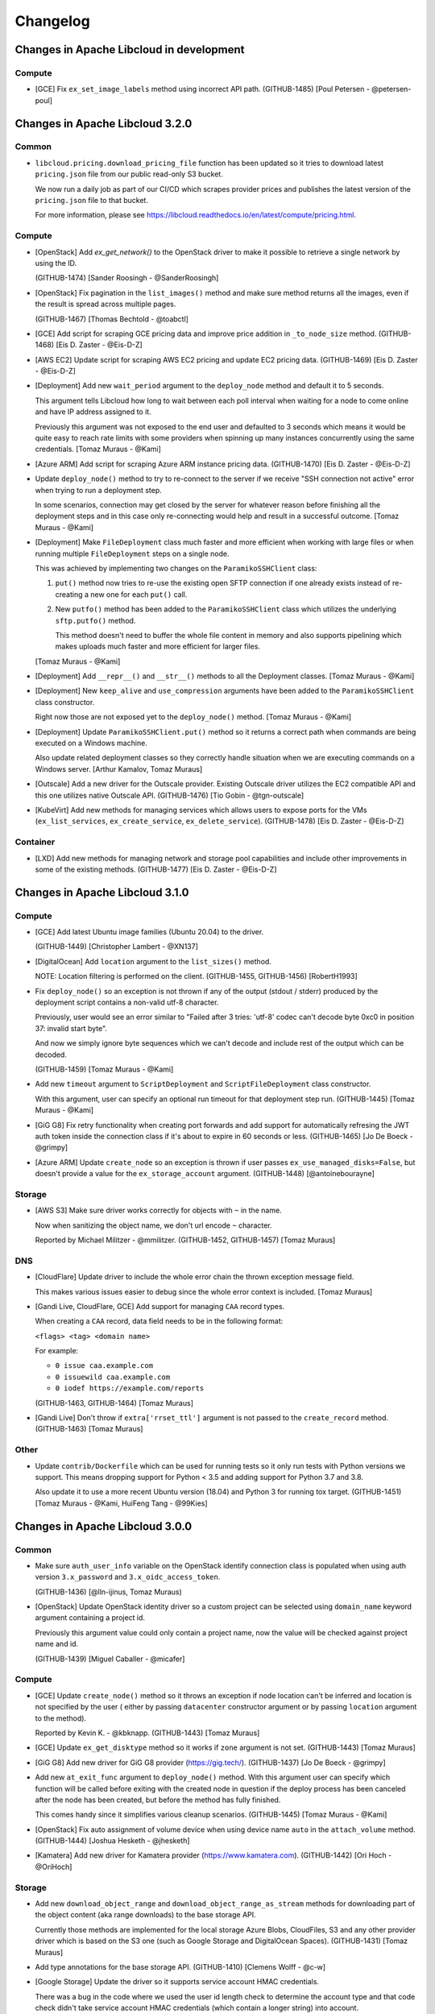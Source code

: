 ﻿Changelog
=========

Changes in Apache Libcloud in development
-----------------------------------------

Compute
~~~~~~~

- [GCE] Fix ``ex_set_image_labels`` method using incorrect API path.
  (GITHUB-1485)
  [Poul Petersen - @petersen-poul]

Changes in Apache Libcloud 3.2.0
--------------------------------

Common
~~~~~~

- ``libcloud.pricing.download_pricing_file`` function has been updated so it
  tries to download latest ``pricing.json`` file from our public read-only S3
  bucket.

  We now run a daily job as part of our CI/CD which scrapes provider prices and
  publishes the latest version of the ``pricing.json`` file to that bucket.

  For more information, please see
  https://libcloud.readthedocs.io/en/latest/compute/pricing.html.

Compute
~~~~~~~

- [OpenStack] Add `ex_get_network()` to the OpenStack driver to make it
  possible to retrieve a single network by using the ID.

  (GITHUB-1474)
  [Sander Roosingh - @SanderRoosingh]

- [OpenStack] Fix pagination in the ``list_images()`` method and make sure
  method returns all the images, even if the result is spread across multiple
  pages.

  (GITHUB-1467)
  [Thomas Bechtold - @toabctl]

- [GCE] Add script for scraping GCE pricing data and improve price addition in
  ``_to_node_size`` method.
  (GITHUB-1468)
  [Eis D. Zaster - @Eis-D-Z]

- [AWS EC2] Update script for scraping AWS EC2 pricing and update EC2 pricing
  data.
  (GITHUB-1469)
  [Eis D. Zaster - @Eis-D-Z]

- [Deployment] Add new ``wait_period`` argument to the ``deploy_node`` method
  and default it to 5 seconds.

  This argument tells Libcloud how long to wait between each poll interval when
  waiting for a node to come online and have IP address assigned to it.

  Previously this argument was not exposed to the end user and defaulted to 3
  seconds which means it would be quite easy to reach rate limits with some
  providers when spinning up many instances concurrently using the same
  credentials.
  [Tomaz Muraus - @Kami]

- [Azure ARM] Add script for scraping Azure ARM instance pricing data.
  (GITHUB-1470)
  [Eis D. Zaster - @Eis-D-Z]

- Update ``deploy_node()`` method to try to re-connect to the server if we
  receive "SSH connection not active" error when trying to run a deployment
  step.

  In some scenarios, connection may get closed by the server for whatever
  reason before finishing all the deployment steps and in this case only
  re-connecting would help and result in a successful outcome.
  [Tomaz Muraus - @Kami]

- [Deployment] Make ``FileDeployment`` class much faster and more efficient
  when working with large files or when running multiple ``FileDeployment``
  steps on a single node.

  This was achieved by implementing two changes on the ``ParamikoSSHClient``
  class:

  1. ``put()`` method now tries to re-use the existing open SFTP connection
     if one already exists instead of re-creating a new one for each
     ``put()`` call.
  2. New ``putfo()`` method has been added to the ``ParamikoSSHClient`` class
     which utilizes the underlying ``sftp.putfo()`` method.

     This method doesn't need to buffer the whole file content in memory and
     also supports pipelining which makes uploads much faster and more
     efficient for larger files.

  [Tomaz Muraus - @Kami]

- [Deployment] Add ``__repr__()`` and ``__str__()`` methods to all the
  Deployment classes.
  [Tomaz Muraus - @Kami]

- [Deployment] New ``keep_alive`` and ``use_compression`` arguments have been
  added to the ``ParamikoSSHClient`` class constructor.

  Right now those are not exposed yet to the ``deploy_node()`` method.
  [Tomaz Muraus - @Kami]

- [Deployment] Update ``ParamikoSSHClient.put()`` method so it returns a
  correct path when commands are being executed on a Windows machine.

  Also update related deployment classes so they correctly handle situation
  when we are executing commands on a Windows server.
  [Arthur Kamalov, Tomaz Muraus]

- [Outscale] Add a new driver for the Outscale provider. Existing Outscale
  driver utilizes the EC2 compatible API and this one utilizes native Outscale
  API.
  (GITHUB-1476)
  [Tio Gobin - @tgn-outscale]

- [KubeVirt] Add new methods for managing services which allows users to expose
  ports for the VMs (``ex_list_services``, ``ex_create_service``,
  ``ex_delete_service``).
  (GITHUB-1478)
  [Eis D. Zaster - @Eis-D-Z]

Container
~~~~~~~~~

- [LXD] Add new methods for managing network and storage pool capabilities and
  include other improvements in some of the existing methods.
  (GITHUB-1477)
  [Eis D. Zaster - @Eis-D-Z]

Changes in Apache Libcloud 3.1.0
--------------------------------

Compute
~~~~~~~

- [GCE] Add latest Ubuntu image families (Ubuntu 20.04) to the driver.

  (GITHUB-1449)
  [Christopher Lambert - @XN137]

- [DigitalOcean] Add ``location`` argument to the ``list_sizes()`` method.

  NOTE: Location filtering is performed on the client.
  (GITHUB-1455, GITHUB-1456)
  [RobertH1993]

- Fix ``deploy_node()`` so an exception is not thrown if any of the output
  (stdout / stderr) produced by the deployment script contains a non-valid utf-8
  character.

  Previously, user would see an error similar to "Failed after 3 tries: 'utf-8'
  codec can't decode byte 0xc0 in position 37: invalid start byte".

  And now we simply ignore byte sequences which we can't decode and include
  rest of the output which can be decoded.

  (GITHUB-1459)
  [Tomaz Muraus - @Kami]

- Add new ``timeout`` argument to ``ScriptDeployment`` and
  ``ScriptFileDeployment`` class constructor.

  With this argument, user can specify an optional run timeout for that
  deployment step run.
  (GITHUB-1445)
  [Tomaz Muraus - @Kami]

- [GiG G8] Fix retry functionality when creating port forwards and add support
  for automatically refresing the JWT auth token inside the connection class if
  it's about to expire in 60 seconds or less.
  (GITHUB-1465)
  [Jo De Boeck - @grimpy]

- [Azure ARM] Update ``create_node`` so an exception is thrown if user passes
  ``ex_use_managed_disks=False``, but doesn't provide a value for the
  ``ex_storage_account`` argument.
  (GITHUB-1448)
  [@antoinebourayne]

Storage
~~~~~~~

- [AWS S3] Make sure driver works correctly for objects with ``~`` in the name.

  Now when sanitizing the object name, we don't url encode ``~`` character.

  Reported by Michael Militzer - @mmilitzer.
  (GITHUB-1452, GITHUB-1457)
  [Tomaz Muraus]

DNS
~~~

- [CloudFlare] Update driver to include the whole error chain the thrown
  exception message field.

  This makes various issues easier to debug since the whole error context is
  included.
  [Tomaz Muraus]

- [Gandi Live, CloudFlare, GCE] Add support for managing ``CAA`` record types.

  When creating a ``CAA`` record, data field needs to be in the following
  format:

  ``<flags> <tag> <domain name>``

  For example:

  - ``0 issue caa.example.com``
  - ``0 issuewild caa.example.com``
  - ``0 iodef https://example.com/reports``

  (GITHUB-1463, GITHUB-1464)
  [Tomaz Muraus]

- [Gandi Live] Don't throw if ``extra['rrset_ttl']`` argument is not passed
  to the ``create_record`` method.
  (GITHUB-1463)
  [Tomaz Muraus]

Other
~~~~~

- Update ``contrib/Dockerfile`` which can be used for running tests so
  it only run tests with Python versions we support. This means dropping
  support for Python < 3.5 and adding support for Python 3.7 and 3.8.

  Also update it to use a more recent Ubuntu version (18.04) and Python 3
  for running tox target.
  (GITHUB-1451)
  [Tomaz Muraus - @Kami, HuiFeng Tang - @99Kies]

Changes in Apache Libcloud 3.0.0
--------------------------------

Common
~~~~~~

- Make sure ``auth_user_info`` variable on the OpenStack identify connection
  class is populated when using auth version ``3.x_password`` and
  ``3.x_oidc_access_token``.

  (GITHUB-1436)
  [@lln-ijinus, Tomaz Muraus)

- [OpenStack] Update OpenStack identity driver so a custom project can be
  selected using ``domain_name`` keyword argument containing a project id.

  Previously this argument value could only contain a project name, now the
  value will be checked against project name and id.

  (GITHUB-1439)
  [Miguel Caballer - @micafer]

Compute
~~~~~~~

- [GCE] Update ``create_node()`` method so it throws an exception if node
  location can't be inferred and location is not specified by the user (
  either by passing ``datacenter`` constructor argument or by passing
  ``location`` argument to the method).

  Reported by Kevin K. - @kbknapp.
  (GITHUB-1443)
  [Tomaz Muraus]

- [GCE] Update ``ex_get_disktype`` method so it works if ``zone`` argument is
  not set.
  (GITHUB-1443)
  [Tomaz Muraus]

- [GiG G8] Add new driver for GiG G8 provider (https://gig.tech/).
  (GITHUB-1437)
  [Jo De Boeck - @grimpy]

- Add new ``at_exit_func`` argument to ``deploy_node()`` method. With this
  argument user can specify which function will be called before exiting
  with the created node in question if the deploy process has been canceled
  after the node has been created, but before the method has fully finished.

  This comes handy since it simplifies various cleanup scenarios.
  (GITHUB-1445)
  [Tomaz Muraus - @Kami]

- [OpenStack] Fix auto assignment of volume device when using device name
  ``auto`` in the ``attach_volume`` method.
  (GITHUB-1444)
  [Joshua Hesketh - @jhesketh]

- [Kamatera] Add new driver for Kamatera provider (https://www.kamatera.com).
  (GITHUB-1442)
  [Ori Hoch - @OriHoch]

Storage
~~~~~~~

- Add new ``download_object_range`` and ``download_object_range_as_stream``
  methods for downloading part of the object content (aka range downloads) to
  the base storage API.

  Currently those methods are implemented for the local storage Azure Blobs,
  CloudFiles, S3 and any other provider driver which is based on the S3 one
  (such as Google Storage and DigitalOcean Spaces).
  (GITHUB-1431)
  [Tomaz Muraus]

- Add type annotations for the base storage API.
  (GITHUB-1410)
  [Clemens Wolff - @c-w]

- [Google Storage] Update the driver so it supports service account HMAC
  credentials.

  There was a bug in the code where we used the user id length check to
  determine the account type and that code check didn't take service
  account HMAC credentials (which contain a longer string) into account.

  Reported by Patrick Mézard - pmezard.
  (GITHUB-1437, GITHUB-1440)
  [Yoan Tournade - @MonsieurV]

DNS
~~~

- Add type annotations for the base DNS API.
  (GITHUB-1434)
  [Tomaz Muraus]

Container
~~~~~~~~~

- [Kubernetes] Add support for the client certificate and static token based
  authentication to the driver.
  (GITHUB-1421)
  [Tomaz Muraus]

- Add type annotations for the base container API.
  (GITHUB-1435)
  [Tomaz Muraus]


Changes in Apache Libcloud v2.8.3
---------------------------------

Compute
~~~~~~~

- Fix ``deploy_node()`` so an exception is not thrown if any of the output
  (stdout / stderr) produced by the deployment script contains a non-valid utf-8
  character.

  Previously, user would see an error similar to "Failed after 3 tries: 'utf-8'
  codec can't decode byte 0xc0 in position 37: invalid start byte".

  And now we simply ignore byte sequences which we can't decode and include
  rest of the output which can be decoded.

  (GITHUB-1459)
  [Tomaz Muraus - @Kami]

Storage
~~~~~~~

- [AWS S3] Make sure driver works correctly for objects with ``~`` in the name.

  Now when sanitizing the object name, we don't url encode ``~`` character.

  Reported by Michael Militzer - @mmilitzer.
  (GITHUB-1452, GITHUB-1457)
  [Tomaz Muraus]

Changes in Apache Libcloud v2.8.2
---------------------------------

Compute
~~~~~~~

- Add support for Ed25519 private keys for ``deploy_node()`` functionality
  when using paramiko >= 2.2.0.
  (GITHUB-1445)
  [Tomaz Muraus - @Kami]

- Fix ``deploy_node()`` so it correctly propagates an exception is a private key
  which is used is password protected, but no password is specified.

  Previously it incorrectly tried to retry on such exception. This means the
  exception would only bubble up after all the retry attempts have been
  exhausted.
  (GITHUB-1445)
  [Tomaz Muraus - @Kami]

- Allow user to specify password for encrypted keys by passing
  ``ssh_key_password`` argument to the ``deploy_node()`` method.

  Previously they
  (GITHUB-1445)
  [Tomaz Muraus - @Kami]

- Fix ``deploy_node()`` so it correctly propagates an exception if invalid
  or unsupported private key is used.

  Previously it incorrectly tried to retry on such exception. This means the
  exception would only bubble up after all the retry attempts have been
  exhausted.
  (GITHUB-1445)
  [Tomaz Muraus - @Kami]

- Fix ``deploy_node()`` method so we don't retry on fatal
  ``SSHCommandTimeoutError`` exception (exception which is thrown when a
  command which is running on remote host times out).
  (GITHUB-1445)
  [Tomaz Muraus - @Kami]

- Add new ``timeout`` argument to ``ScriptDeployment`` and
  ``ScriptFileDeployment`` class constructor.

  With this argument, user can specify an optional run timeout for that
  deployment step run.
  (GITHUB-1445)
  [Tomaz Muraus - @Kami]

- Add new ``stdout`` and ``stderr`` attribute to ``SSHCommandTimeoutError``
  class.

  Those attributes contain value of stdout and stderr produced so far.
  (GITHUB-1445)
  [Tomaz Muraus - @Kami]

- [OpenStack] Fix auto assignment of volume device when using device name
  ``auto`` in the ``attach_volume`` method.
  (GITHUB-1444)
  [Joshua Hesketh - @jhesketh]

Changes in Apache Libcloud v2.8.1
---------------------------------

Common
~~~~~~

- Fix ``LIBCLOUD_DEBUG_PRETTY_PRINT_RESPONSE`` functionality and make sure it
  works correctly under Python 3 when ``response.read()`` function returns
  unicode and not bytes.

  (GITHUB-1430)
  [Tomaz Muraus]

Compute
~~~~~~~

- [GCE] Fix ``list_nodes()`` method so it correctly handles pagination
  and returns all the nodes if there are more than 500 nodes available
  in total.

  Previously, only first 500 nodes were returned.

  Reported by @TheSushiChef.
  (GITHUB-1409, GITHUB-1360)
  [Tomaz Muraus]

- Fix some incorrect type annotations in the base compute API.

  Reported by @dpeschman.
  (GITHUB-1413)
  [Tomaz Muraus]

- [OpenStack] Fix error with getting node id in ``_to_floating_ip`` method
  when region is not called ``nova``.
  (GITHUB-1411, GITHUB-1412)
  [Miguel Caballer - @micafer]

- [EC2] Fix ``ex_userdata`` keyword argument in the ``create_node()`` method
  being ignored / not working correctly.

  NOTE: This regression has been inadvertently introduced in v2.8.0.
  (GITHUB-1426)
  [Dan Chaffelson - @Chaffelson]

- [EC2] Update ``create_volume`` method to automatically select first available
  availability zone if one is not explicitly provided via ``location`` argument.
  [Tomaz Muraus]

Storage
~~~~~~~

- [AWS S3] Fix upload object code so uploaded data MD5 checksum check is not
  performed at the end of the upload when AWS KMS server side encryption is
  used.

  If AWS KMS server side object encryption is used, ETag header value in the
  response doesn't contain data MD5 digest so we can't perform a checksum
  check.

  Reported by Jonathan Harden - @jfharden.
  (GITHUB-1401, GITHUB-1406)
  [Tomaz Muraus - @Kami]

- [Google Storage] Fix a bug when uploading an object would fail and result
  in 401 "invalid signature" error when object mime type contained mixed
  casing and when S3 Interoperability authentication method was used.

  Reported by Will Abson - wabson.
  (GITHUB-1417, GITHUB-1418)
  [Tomaz Muraus]

- Fix ``upload_object_via_stream`` method so "Illegal seek" errors which
  can arise when calculating iterator content hash are ignored. Those errors
  likely indicate that the underlying file handle / iterator is a pipe which
  doesn't support seek and that the error is not fatal and we should still
  proceed.

  Reported by Per Buer - @perbu.

  (GITHUB-1424, GITHUB-1427)
  [Tomaz Muraus]

DNS
~~~

- [Gandi Live] Update the driver and make sure it matches the latest service /
  API updates.
  (GITHUB-1416)
  [Ryan Lee - @zepheiryan]

- [CloudFlare] Fix ``export_zone_to_bind_format`` method.

  Previously it threw an exception, because ``record.extra`` dictionary
  didn't contain ``priority`` key.

  Reported by James Montgomery - @gh-jamesmontgomery.
  (GITHUB-1428, GITHUB-1429)
  [Tomaz Muraus]

Changes in Apache Libcloud v2.8.0
---------------------------------

Common
------

- Fix a regression with ``get_driver()`` method not working if ``provider``
  argument value was a string (e.g. using ``get_driver('openstack')``
  instead of ``get_driver(Provider.OPENSTACK)``).

  Only officially supported and recommended approach still is to use
  ``Provider.FOO`` enum type constant, but since the string notation was
  unofficially supported in the past, we will still support it until the next
  major release.

  Reported by @dpeschman.
  (GITHUB-1391, GITHUB-1390)
  [Tomaz Muraus]

- Include ``py.typed`` data file to signal that this package contains type
  annotations / hints.

  NOTE: At the moment, type annotations are only available for the base
  compute API.
  [Tomaz Muraus]

- Fix universal wheel METADATA and ensure conditional dependencies
  (backports.ssl_match_hostname, typing, enum34) are handled correctly.

  Reported by Adam Terrey (@arterrey).
  (GITHUB-1392, GITHUB-1393)
  [Tomaz Muraus]

Compute
-------

- [DigitalOcean] Fix ``attach_volume`` and ``detach_volume`` methods.
  Previously those two methods incorrectly passed volume id instead of
  volume name to the API. (GITHUB-1380)
  [@mpempekos]

- [GCE] Add ``ex_disk_size`` argument to the ``create_node`` method.
  (GITHUB-1386, GITHUB-1388)
  [Peter Yu - @yukw777]

- [VMware vCloud] Various improvements, fixes and additions to the driver.
  (GITHUB-1373)
  [OpenText Corporation]

- Update ``deploy_node()`` method so it now only passes non-deploy node
  keyword arguments + ``auth`` argument to the underlying ``create_node()``
  method. Previously it also passed ``deploy_node()`` specific arguments
  such as ``deploy``, ``ssh_username``, ``max_tries``, etc. to it.

  Because of that, a lot of the compute drivers which support deploy
  functionality needed to use ``**kwargs`` in ``create_node()`` method
  signature which made code hard to read and error prone.

  Also update various affected drivers to explicitly declare supported
  arguments in the  ``create_node()`` method signature (Dummy, Abiquo,
  Joyent, Bluebox, OpenStack, Gandy, VCL, vCloud, CloudStack, GoGrid
  HostVirtual, CloudSigma, ElasticStack, RimuHosting, SoftLayer, Voxel,
  Vpsnet, KTUcloud, BrightBox, ECP, OpenNebula, UPcloud).

  As part of this change, also various issues with invalid argument names
  were identified and fixed.
  (GITHUB-1389)
  [Tomaz Muraus]

- Add MyPy type annotations for ``create_node()`` and ``deploy_node()``
  method.
  (GITHUB-1389)
  [Tomaz Muraus]

- [GCE] Update ``deploy_node()`` method so it complies with the base compute
  API and accepts ``deploy`` argument.

  This method now also takes all the same keyword arguments which original
  ``create_node()`` takes.
  (GITHUB-1387)
  [Peter Yu - @yukw777, Tomaz Muraus]

- [Common] To make debugging and troubleshooting easier, add ``__repr__``
  and ``__str__`` method to the ``ScriptDeployment`` class.
  [Tomaz Muraus]

- [Common] Add type annotations / hints for rest of the base compute API
  classes and methods.
  [Tomaz Muraus]

Storage
-------

- [AWS S3] Make sure ``host`` driver constructor argument has priority
  over ``region`` argument.

  This means if you specify ``host`` and ``region`` argument, host won't be
  inferred from the region, but ``host`` argument will be used for the actual
  connection host value.
  (GITHUB-1384, GITHUB-1383)
  [@gluap]

Changes in Apache Libcloud v2.7.0
---------------------------------

General
-------

- Test code with Python 3.8 and advertise that we also support Python 3.8.
  (GITHUB-1371, GITHUB-1374)
  [Tomaz Muraus]

Common
------

- [OpenStack] Fix OpenStack project scoped token authentication. The driver
  constructors now accept ``ex_tenant_domain_id`` argument which tells
  authentication service which domain id to use for the scoped authentication
  token. (GITHUB-1367)
  [kshtsk]

Compute
-------

- Introduce type annotations for the base compute API methods. This means you
  can now leverage mypy to type check (with some limitations) your code which
  utilizes Libcloud compute API standard API methods.

  Keep in mind that at this point, type annotations are only available for
  standard compute API methods.
  (GITHUB-1306)
  [Tomaz Muraus]

- [Azure ARM] Fix ``attach_volume`` method and allow maximum of 64 disks to be
  added when LUN is not specified. Previously there was a bug and only a
  maximum of 63 disks could be added.
  (GITHUB-1372)
  [Palash Gandhi - @palashgandhi]

- New ``start_node`` and ``stop_node`` methods have been added to the base
  Libcloud compute API NodeDriver class.

  A lot of the existing compute drivers already implemented that functionality
  via extension methods (``ex_start_node``, ``ex_stop_node``) so it was decided
  to promote those methods to be part of the standard Libcloud compute API and
  update all the affected drivers.

  For backward compatibility reasons, existing ``ex_start`` and ``ex_stop_node``
  methods will still work until a next major release.

  (GITHUB-1375, GITHUB-1364)
  [Tomaz Muraus, @emakarov]

 - [GCE] Add new ``ex_set_volume_labels`` method for managing volume labels to
   the driver.
   (GITHUB-1376)
   [Rob Zimmerman - @zimventures]

- [EC2] Add support for new ``inf1.*`` instance types.
  [Tomaz Muraus]

Storage
~~~~~~~

- [S3] Update S3 driver so a single driver class can be used for different
  regions.

  Region which is used is controled by the ``region`` driver constructor
  argument.

  Previously, that driver followed "driver class per region" approach. That
  approach will be deprecated and removed in a future release.

  For more information, please refer to the Upgrade Notes documentation section.
  (GITHUB-1371)
  [Tomaz Muras]

- [S3] Add missing ``eu-north-1`` region to the S3 driver. (GITHUB-1370)
  [michaelsembwever]

- [S3] Add missing regions (eu-west-3, ap-northeast-3, me-south-1) to the driver.
  (GITHUB-1371)
  [Tomaz Muras]

- [S3] Update the driver to throw more user-friendly error message if user is
  using driver for a region X, but trying to upload / download object to / from
  a region Y. (GITHUB-1371)
  [Tomaz Muras]

Changes in Apache Libcloud 2.6.1
--------------------------------

Compute
~~~~~~~

- [Packet] Update ``list_sizes`` method so it accepts ``ex_project_id`` argument
  and works with project API tokens. (GITHUB-1351) [Dimitris Moraitis - @d-mo]

- [GCE] Fix ``GCEProject.set_common_instance_metadata`` and
  ``GCEproject.set_usage_export_bucket`` method. (GITHUB-1354)
  [Aitor Zabala - @aitorzabala, Tomaz Muraus - @Kami]

- [GCE] Add ``sync`` / ``ex_sync`` argument to the ``ex_stop_node``,
  ``ex_start_node`` and ``destroy_node`` method. When this argument is set to
  ``False``, method will return immediately without waiting polling and waiting
  for a long running API operation to finish before returning. For backward
  compatibility reasons, it defaults to ``True``. (GITHUB-1357)
  [Rob Zimmerman - zimventures]

- [GCE] Update list of image projects and add new ``centos-8`` and
  ``debian-10`` based images. (GITHUB-1358)
  [Christopher Lambert - XN137]

- [OpenStack v2] Add new ``ex_image_ref`` argument to the ``create_volume``
  method. This way bootable volumes can be created from specific images.
  (GITHUB-1363)
  [Rick van de Loo]

- [OpenStack v2] Update ``create_node_method`` and allow users to create
  nodes from bootable volumes without specifying ``image`` argument.
  (GITHUB-1362)
  [Rick van de Loo]

- [AWS] Re-generate and update available EC2 instance sizes and pricing data.
  [Tomaz Muraus]

Storage
~~~~~~~

- [Common, S3, GCS] Reuse TCP connections when uploading files (GITHUB-1353)
  [Quentin Pradet]

Load Balancer
~~~~~~~~~~~~~

- [AWS] Implement various create methods in the driver. (GITHUB-1349)
  [Anton Kozyrev - @Irvan]

Changes in Apache Libcloud 2.6.0
--------------------------------

General
~~~~~~~

- [OpenStack] Update OpenStack identity driver so a custom project can be
  selected using ``domain_name`` keyword argument. Previously, that wasn't
  possible and the first project which was returned by the API was always
  selected. (GITHUB-1293)
  [Miguel Caballer - @micafer]

- Add new ``extra`` attribute to the base ``NodeLocation`` class. (GITHUB-1282)
  [Dimitris Moraitis - @d-mo]

- Remove various code patterns which were in place for supporting multiple
  Python versions, including 2.5 and 2.6. Libcloud hasn't supported Python <
  2.7 for a while now, so we can remove that code. (GITHUB-1307)
  [Tomaz Muraus]

- Also run pylint on ``libcloud/compute/`` directory and fix various pylint
  violations. (GITHUB-1308)
  [Tomaz Muraus]

- [OpenStack] Remove unused variable in parse_error (GITHUB-1260)
  [Rick van de Loo]

- Add support for HTTPS proxies and fix ``driver.set_http_proxy()`` method.

  HTTPS proxy can be set up by either setting ``https_proxy`` / ``http_proxy``
  environment variable or by using
  ``driver.connection.connection.set_http_proxy`` method.

  For more information, please refer to the documentation -
  https://libcloud.readthedocs.io/en/latest/other/using-http-proxy.html
  (GITHUB-1314, GITHUB-1324)
  [Jim Liu - @hldh214, Tomaz Muraus]

- Fix paramiko debug logging which didn't work when using ``LIBCLOUD_DEBUG``
  environment variable. (GITHUB-1315)
  [Tomaz Muraaus]

- Update paramiko SSH deployment client so it automatically tries to convert
  private keys in PEM format with a header which paramiko doesn't recognize
  into a format which paramiko recognizes.

  NOTE: Paramiko only supports keys in PEM format. This means keys which start
  with "----BEGIN <TYPE> PRIVATE KEY-----". Keys in PKCS#8 and newer OpenSSH
  format are not supported.

  For more information, see https://libcloud.readthedocs.io/en/latest/compute/deployment.html#supported-private-ssh-key-types
  (GITHUB-1314)

- Update Paramiko SSH client to throw a more user-friendly error if a private
  key file in an unsupported format is used. (GITHUB-1314)
  [Tomaz Muraus]

- Fix HTTP(s) proxy support in the OpenStack drivers. (GITHUB-1324)
  [Gabe Van Engel - @gvengel]

- Fix logging connection class so it also works when data type is ``bytearray``
  or ``bytes``. (GITHUB-1339)
  [Tomaz Muraus]

Compute
~~~~~~~

- [Google Compute Engine] Fix the driver so ``list_nodes()`` method doesn't
  throw if there is a node in a ``SUSPENDED`` state.

  Also update the code so it doesn't crash if an unknown node state which is
  not defined locally is returned by the API when listing nodes. Such states
  are now mapped to ``UNKNOWN``. (GITHUB-1296, LIBCLOUD-1045)

  Reported by rafa alistair.
  [Tomaz Muraus]

- [OpenStack] Fix a bug with retrieving floating IP address when a
  ``device_owner`` of a port is ``compute:None``. (GITHUB-1295)
  [Miguel Caballer - @micafer]
- [Packet] Add various new extension methods to Packet.net driver
  (``ex_reinstall_node``, ``ex_list_projects``,
  ``ex_get_bgp_config_for_project``, ``ex_get_bgp_config``,
  ``ex_list_nodes_for_project``, etc.). (GITHUB-1282)
  [Dimitris Moraitis - @d-mo]

- [Maxihost] Add new compute driver for Maxihost provider
  (https://www.maxihost.com/). (GITHUB-1298)
  [Spyros Tzavaras - @mpempekos]

- [Azure ARM] Add various improvements to the Azure ARM driver:
  - Add functionality to resize a volume in Azure
  - Add functionality to update the network profile of a node
  - Add functionality to update a network interface's properties
  - Add functionality to check IP address availability (GITHUB-1244)
  [Palash Gandhi - @palashgandhi]

- [EC2] Allow user to pass arbitrary filters to ``list_volumes`` method by
  passing a dictionary with filters as ``ex_filters`` method argument value.
  (GITHUB-1300)
  [Palash Gandhi - @palashgandhi]

- [GCE] Add new ``ex_instancegroupmanager_set_autohealingpolicies`` method to
  the GCE driver.

  This method allows user to set the auto healing policies (health check to
  use and initial delay) on GCE instance group. (GITHUB-1286)
  [Kenta Morris - @kentamorris]

- [GCE] Update GCE driver to include new operating system images such as
  Ubuntu 18.04, RHEL 8, etc. (GITHUB-1304)
  [Christopher Lambert - @XN137]

- [GCE] Add new ``ex_resize_volume`` method to the driver. (GITHUB-1301)
  [Palash Gandhi - @palashgandhi]

- [OpenStack] Add various router management methods to the OpenStack
  driver. (GITHUB-1281)
  [Miguel Caballer - @micafer]

- [OpenStack] Fix ``ex_resize`` method. (GITHUB-1311)
  [Miguel Caballer - @micafer]

- [OpenStack] For consistency, rename ``ex_resize`` method to
  ``ex_resize_node``. For backward compatibility reasons, leave ``ex_resize``
  alias in place.
  [Tomaz Muraus]

- [Gridscale] Add new driver for Gridscale provider (https://gridscale.io).
  (GITHUB-1305, GITHUB-1315)
  [Sydney Weber - @PrinceSydney]

- [Oneandone] Update Oneandone driver to accomodate latest changes to the API.
  This means removing deprecated ``ex_remove_server_firewall_policy`` method
  and replacing ``port_from`` and ``port_to`` argument on the firewall policy
  with a single ``port`` attribute.
  (GITHUB-1230)
  [Amel Ajdinovic - @aajdinov]

- [DigitalOcean] Update ``list_locations`` method in the DigitalOcean driver
  to only returns regions which are available by default. If you want to list
  all the regions, you need to pass ``ex_available=False`` argument to the
  method. (GITHUB-1001)
  [Markos Gogoulos]

- [EC2] Add new ``ex_modify_subnet_attribute`` method to the EC2 driver.
  (GITHUB-1205)
  [Dan Hunsaker - @danhunsaker]

- [Azure ARM] Add ``ex_delete_public_ip`` method to the Azure ARM driver.
  (GITHUB-1318)
  [Reza Shahriari - redha1419]

- [EC2] Update EC2 driver to throw a more user-friendly exception if a user /
  developer tries to provide an invalid value type for an item value in the
  request ``params`` dictionary.

  Request parameters are sent via query parameters and not via request body,
  as such, only string values are supported. (GITHUB-1329, GITHUB-1321)

  Reported by James Bednell.
  [Tomaz Muraus]

- [OpenStack] Add new ``ex_remove_security_group_from_node`` method.
  (GITHUB-1331)
  [Miguel Caballer - @micafer]

- [OpenStack] Fix broken ``ex_update_port`` method.
  (GITHUB-1320)
  [Miguel Caballer - @micafer]

- [Softlayer] Fix a bug with driver incorrectly handling the value of
  ``ex_hourly`` argument in the ``create_node()`` method which caused nodes
  to always be created with hourly billing, even if this argument was set to
  ``False``. (GITHUB-1334, GITHUB-1335)
  [@r2ronoha]

- [GCE] Add optional ``cpuPlatform`` and ``minCpuPlatform`` attributes to the
  ``node.extra`` dictionary. (GITHUB-1342, GITHUB-1343)
  [@yairshemla]

Storage
~~~~~~~

- [Azure Blobs] Enable the Azure storage driver to be used with the Azurite
  Storage Emulator and Azure Blob Storage on IoT Edge.
  (LIBCLOUD-1037, GITHUB-1278)
  [Clemens Wolff - @c-w]

- [Azure Blobs] Fix a bug with Azure storage driver works when used against a
  storage account that was created using ``kind=BlobStrage``. This includes
  updating the minimum API version used / supported by the storage driver from
  ``2012-02-12`` to ``2014-02-14``. (LIBCLOUD-851, GITHUB-1202, GITHUB-1294)
  [Clemens Wolff - @c-w, Davis Kirkendall - @daviskirk]

- [Azure Blobs] Increase the maximum size of block blobs that can be created
  to 100 MB. This includes updating the minimum API version used / supported
  by the storage driver from ``2014-02-14`` to ``2016-05-31``. (GITHUB-1340)
  [Clemens Wolff - @c-w]

- [Azure Blobs] Set the minimum required version of requests to ``2.5.0`` since
  requests ``2.4.0`` and earlier exhibit XML parsing errors of Azure Storage
  responses. (GITHUB-1325, GITHUB-1322)
  [Clemens Wolff - @c-w]

- [Azure Blobs] Detect bad version of requests that leads to errors in parsing
  Azure Storage responses. This scenario is known to happen on RHEL 7.6 when
  requests was installed via yum. (GITHUB-1332, GITHUB-1322)
  [Clemens Wolff - @c-w]

- [Common, CloudFiles] Fix ``upload_object_via_stream`` and ensure we start
  from the beginning when calculating hash for the provided iterator. This way
  we avoid hash mismatch errors in scenario where provided iterator is already
  iterated / seeked upon before calculating the hash. (GITHUB-1326)
  [Gabe Van Engel - @gvengel, Tomaz Muraus]

- [Backblaze B2] Fix a bug with driver not working correctly due to a
  regression which was inadvertently introduced in one of the previous
  releases. (GITHUB-1338, GITHUB-1339)

  Reported by Shawn Nock - @nocko.
  [Tomaz Muraus]

- [Backblaze B2] Fix ``upload_object_via_stream`` method. (GITHUB-1339)
  [Tomaz Muraus]

DNS
~~~

- [Cloudflare] Re-write the Cloudflare DNS driver to use Cloudflare API v4.
  (LIBCLOUD-1001, LIBCLOUD-994, GITHUB-1292)
  [Clemens Wolff - @c-w]

- [Gandi LiveDNS] Add new driver for Gandi LiveDNS service. (GITHUB-1323)
  [Ryan Lee - @zepheiryan]

- [PowerDNS] Update driver so it works with API v3 and v4. #1328
  [@biggosh]

Changes in Apache Libcloud 2.5.0
--------------------------------

General
~~~~~~~

- [NTT CIS] Add loadbalancer and compute drivers for NTT-CIS, rename
  dimensiondata modules to NTT-CIS. (GITHUB-1250)
  [Mitch Raful]

- [NTT CIS] Fix loadbalancer docs. (GITHUB-1270)
  [Mitch Raful]

- Use assertIsNone instead of assertEqual with None in tests (GITHUB-1264)
  [Ken Dreyer]

- Updating command line arguments to current version in Azure examples.
  (GITHUB-1273)
  [mitar]

- [GCE, SoftLayer] Update GCE and Softlayer drivers to utilize crypto
  primitives from the ``cryptography`` library instead of deprecated and
  unmaintained ``PyCrypto`` library.

  (GITHUB-1280)
  [Ryan Petrello]

- Fix ``libcloud.enable_debug`` function so it doesn't leak open file handle
  and closes the open file when the program exits when a debug mode is used.
  [Tomaz Muraus]

* Update various drivers (CloudFiles, NTT CIS etc.) so they don't leak open
  file handles in some situations.
  [Tomaz Muraus]

Common
~~~~~~

- [OpenStack] Handle missing user enabled attribute (GITHUB-1261)
  [Ken Dreyer]

- [Google Cloud Storage] Handle Interoperability access keys of more than 20
  characters. (GITHUB-1272)
  [Yoan Tournade]

Compute
~~~~~~~

- [OpenStack] Implement OpenStack_1_1_NodeDriver ex_get_snapshot (GITHUB-1257)
  [Rick van de Loo]

- [OpenStack] Pagination in various OpenStack_2_NodeDriver methods (GITHUB-1263)
  [Rick van de Loo]

- [OpenStack] Implement OpenStack_2_NodeDriver ex_create_subnet (LIBCLOUD-874,
  GITHUB-1242)
  [Miguel Caballer]

- [OpenStack] Implement OpenStack_2_NodeDriver ex_delete_subnet (LIBCLOUD-874,
  GITHUB-1242)
  [Miguel Caballer]

- [OpenStack] Implement OpenStack_2_NodeDriver list_volumes (LIBCLOUD-874,
  GITHUB-1242)
  [Miguel Caballer]

- [OpenStack] Implement OpenStack_2_NodeDriver ex_get_volume (LIBCLOUD-874,
  GITHUB-1242)
  [Miguel Caballer]

- [OpenStack] Implement OpenStack_2_NodeDriver create_volume (LIBCLOUD-874,
  GITHUB-1242)
  [Miguel Caballer]

- [OpenStack] Implement OpenStack_2_NodeDriver destroy_volume (LIBCLOUD-874,
  GITHUB-1242)
  [Miguel Caballer]

- [OpenStack] Implement OpenStack_2_NodeDriver ex_list_snapshots (LIBCLOUD-874,
  GITHUB-1242)
  [Miguel Caballer]

- [OpenStack] Implement OpenStack_2_NodeDriver create_volume_snapshot
  (LIBCLOUD-874, GITHUB-1242)
  [Miguel Caballer]

- [OpenStack] Implement OpenStack_2_NodeDriver destroy_volume_snapshot
  (LIBCLOUD-874, GITHUB-1242)
  [Miguel Caballer]

- [OpenStack] Implement OpenStack_2_NodeDriver ex_list_security_groups
  (LIBCLOUD-874, GITHUB-1242)
  [Miguel Caballer]

- [OpenStack] Implement OpenStack_2_NodeDriver ex_create_security_group
  (LIBCLOUD-874, GITHUB-1242)
  [Miguel Caballer]

- [OpenStack] Implement OpenStack_2_NodeDriver ex_delete_security_group
  (LIBCLOUD-874, GITHUB-1242)
  [Miguel Caballer]

- [OpenStack] Implement OpenStack_2_NodeDriver ex_create_security_group_rule
  (LIBCLOUD-874, GITHUB-1242)
  [Miguel Caballer]

- [OpenStack] Implement OpenStack_2_NodeDriver ex_delete_security_group_rule
  (LIBCLOUD-874, GITHUB-1242)
  [Miguel Caballer]

- [OpenStack] Implement OpenStack_2_NodeDriver ex_list_floating_ip_pools
  (LIBCLOUD-874, GITHUB-1242)
  [Miguel Caballer]

- [OpenStack] Fix parse_error if 'code' not in API response message
  (GITHUB-1242)
  [Miguel Caballer]

- [OpenStack] Adapt _to_port function to work with old OpenStack versions
  (GITHUB-1242)
  [Miguel Caballer]

- [OpenStack] Use SUSPENDED NodeState in OpenStack driver (GITHUB-1269)
  [Miguel Caballer]

- [UpCloud] Update documentation for UpCloud driver (LIBCLOUD-1026,
  GITHUB-1259)
  [Ilari Mäkelä]

- [NTT CIS] Fix indenting in ex_initiate_drs_failover docstring (GITHUB-1271)
  [Rick van de Loo]

- [NTT CIS] Change endpoint 'canada' to 'ca' in libcloud/common/nttcis.py
  (GITHUB-1270)
  [Mitch Raful]

- [OpenStack] Fix ``detach_volume`` method so it works with v2 volumes.
  (GITHUB-1267)
  [Rick van de Loo]

- [CloudSigma] Fix CloudSigma driver so it correctly handles subscription
  objects without the ``start_time`` and / or ``end_time`` attribute.
  (GITHUB-1284, LIBCLOUD-1040)
  [aki-k, Tomaz Muraus]

Storage
~~~~~~~

- [Azure] Fix ``upload_object_via_stream`` method so it also works with
  iterators which don't implement ``seek()`` method. If the iterator doesn't
  support seek, entire iterator content will be buffered in memory.
  (LIBCLOUD-1043, GITHUB-1287)
  [Clemens Wolff]
- [CloudFiles] Fix ``download_object_as_stream`` method in the CloudFiles
  driver. This regression / bug was inadvertently introduced when migrating
  code to ``requests``.
  (LIBCLOUD-1039, GITHUB-1283)
  [Matt Seymour]
- [CloudFiles] Fix a bug with ``ChunkStreamReader`` class and make sure file
  descriptor is also closed if the iterator isn't fully exhausted or if the
  iterator is never read from.

  NOTE: This potential open file descriptor leakage only affected code which
  utilized ``ex_multipart_upload_object`` method.
  [Tomaz Muraus]

Container
~~~~~~~~~

- [Docker] Improve docstring for RegistryClient (GITHUB-1254)
  [Ken Dreyer]

DNS
~~~

- Add new driver for RcodeZero DNS (GITHUB-1256, LIBCLOUD-1025)
  [MikeAT]
- [DigitalOcean] Update DigitalOcean driver so it supports ``ttl`` attribute for
  ``Record`` objects. This includes support for specifying a record ttl via
  ``extra['ttl']`` attribute when creating and updating a record. (GITHUB-1252
  LIBCLOUD-1022) [Kevin Roy]

Storage
~~~~~~~

- Adds missing docs for param ex_prefix & adds to DummyStore. Add ex_prefix
  kwarg to the `list_container_objects` methods in the base and dummy classes.
  (GITHUB-1275)
  [RichardARPANET]

Changes in Apache Libcloud 2.4.0
--------------------------------

- Refuse installation with Python 2.6 and Python 3.3 (support was
  already dropped in Libcloud 2.3.0)

- Support Python 3.7 (GITHUB-1227, GITHUB-1236)
  [Andreas Hasenack, Andrew Starr-Bochicchio, Quentin Pradet]

- Cleanup various Python files
  (GITHUB-1182, GITHUB-1183, GITHUB-1185, GITHUB-1186, GITHUB-1187, GITHUB-1188)
  [Rémy Léone]

- Allow running tests with http_proxy set (GITHUB-1236)
  [Andreas Hasenack]

Common
~~~~~~

- [OpenStack] Document openstack_connection_kwargs method (GITHUB-1219)
  [Ken Dreyer]

- [OpenStack] Handle missing user email in OpenStackIdentityUser (GITHUB-1249)
  [Ken Dreyer]

Compute
~~~~~~~

- [ARM] Support OS disk size definition on node creation (GITHUB-1196)
  [Vojta Bartoš]

- [Digital Ocean] Support floating IPs (GITHUB-1177)
  [Rick van de Loo]

- [Digital Ocean] Support attach/detach for floating IPs (GITHUB-1191)
  [Rick van de Loo]

- [Digital Ocean] Add ex_get_node_details (GITHUB-1221)
  [Rick van de Loo]

- [Digital Ocean] Add tags extra attribute to create_node (GITHUB-1212)
  [Nikita Chebykin]

- [Dimension Data] Fix IndexError in list_images (GITHUB-1171)
  [Adam Friedman]

- [EC2] Add AWS eu-west-3 (Paris) region (GITHUB-1175)
  [Anthony Monthe]

- [EC2] Add description to ex_authorize_security_group_ingress (GITHUB-1122)
  [Arturo Noha]

- [EC2] Added script to automatically get EC2 instance sizes (GITHUB-1211)
  [Anthony Monthe, Quentin Pradet]

- [EC2] Update instance sizes (GITHUB-1238)
  [Ward Vandewege]

- [EC2] Accept tags when create a snapshot (LIBCLOUD-1014, GITHUB-1240)
  [Rafael Gonçalves]

- [GCE] Expand Firewall options coverage (LIBCLOUD-960, GITHUB-1144)
  [maxlip]

- [GCE] Expand network and subnetwork options coverage (LIBCLOUD-985,
  GITHUB-1181)
  [maxlip]

- [GCE] Extend ex_create_address to allow internal ip creation (GITHUB-1174)
  [Jeremy Solarz]

- [GCE] Allow shared VPC in managed instance group creation (GITHUB-1179)
  [Boris Chazalet]

- [GCE] Support disk_size parameter for boot disk when creating instance
  (LIBCLOUD-973, GITHUB-1162)
  [Rahul Paigavan]

- [GCE] Update public image projects list (LIBCLOUD-961, GITHUB-1143)
  [Sean Marlow]

- [GCE] Fix _find_zone_or_region for >500 instances (GITHUB-1203)
  [Léo Ferlin-Sutton]

- [GCE] Allow routing_mode=None in ex_create_network (GITHUB-1217)
  [Daniel Hunsaker]

- [OpenStack] Implement Glance Image API v2 (GITHUB-1151)
  [Rick van de Loo]

- [OpenStack] Fix spelling in ex_files description (GITHUB-1197)
  [Ken Dreyer]

- [OpenStack v2] Allow listing image members (GITHUB-1172)
  [Rick van de Loo]

- [OpenStack v2] Allow creating and accepting image members (GITHUB-1176)
  [Rick van de Loo]

- [OpenStack v2] Fix image members methods (GITHUB-1190)
  [Rick van de Loo]

- [OpenStack] Fix API doc for delete_floating_ip (GITHUB-1218)
  [Ken Dreyer]

- [OpenStack] Implement port attaching/detaching (GITHUB-1225)
  [Rick van de Loo]

- [OpenStack] Add methods for getting and creating ports (GITHUB-1226)
  [Alexander Grooff]

- [OpenStack] Add get_user method (GITHUB-1216)
  [Ken Dreyer]

- [OpenStack] Add ex_list_subnets to OpenStack_2_NodeDriver (GITHUB-1215,
  LIBCLOUD-604)
  [Miguel Caballer]

- [OpenStack] The OpenStack_2_NodeDriver uses two connections (GITHUB-1215,
  LIBCLOUD-997)
  [Miguel Caballer]

- [OpenStack] The OpenStack_2_NodeDriver /v2.0/networks instead of /os-networks
  (GITHUB-1215, LIBCLOUD-998)
  [Miguel Caballer]

- [Scaleway] New Scaleway driver (GITHUB-1121, GITHUB-1220)
  [Daniel Hunsaker, Nándor István Krácser, Rémy Léone]

- [Scaleway] Update Scaleway default API host (GITHUB-1239)
  [Rémy Léone]

DNS
~~~

- [Google Cloud DNS] Document driver instantiation (GITHUB-1198)
  [Gareth McFarlane]

Storage
~~~~~~~

- Update docstring for storage provider class (GITHUB-1201)
  [Clemens Wolff]

- [Azure Blob Storage] Allow filtering lists by prefix (LIBCLOUD-986,
  GITHUB-1193)
  [Joshua Hawkinson]

- [Azure Blob Storage] Update driver documentation (GITHUB-1208)
  [Clemens Wolff]

- [Azure Blob Storage] Fix upload/download streams (GITHUB-1231)
  [Michael Perel]

- [Azure Blob Storage] Fix PageBlob headers (GITHUB-1237)
  [Andreas Hasenack]

- [S3] Guess s3 upload content type (LIBCLOUD-958, GITHUB-1195)
  [Iuri de Silvio]

- [S3] Add Amazon S3 (cn-northwest-1) Storage Driver (GITHUB-1241)
  [@yangkang55]

Other
~~~~~

- Fixed spelling in 2.0 changes documentation (GITHUB-1228)
  [Jimmy Casey]

Changes in Apache Libcloud 2.3.0
--------------------------------

- Drop support for Python 2.6 and Python 3.3
  They're no longer supported, and the Python ecosystem is starting to
  drop support: two of our test dependencies no longer support them.
  [Quentin Pradet]

- Made pytest-runner optional (GITHUB-1167)
  [Vlad Glagolev]

Common
~~~~~~

- Improve warning when CA_CERTS_PATH is incorrectly passed as a list
  (GITHUB-1118)
  [Quentin Pradet]

- Cleaned up and corrected third-party drivers documentation (GITHUB-1148)
  [Daniel Hunsaker]

- Modernized a few Python examples (GITHUB-1164)
  [Batuhan Osman Taşkaya]

- [OpenStack] Authentify with updated Identity API
  (LIBCLOUD-965, GITHUB-1145)
  [Miguel Caballer]

Compute
~~~~~~~

- Fix "wait_until_running() method so it also works correctly and doesn't
  append "None" to the addresses list if node has no IP address.
  (GITHUB-1156, LIBCLOUD-971)
  [Tobias Paepke]

- [ARM] Fix checking for "location is None" in several functions (LIBCLOUD-926,
  GITHUB-1098)
  [Sameh Elsharkawy]

- [ARM] Fix error when using SSH key auth with Python 3 (GITHUB-1098)
  [Sameh Elsharkawy]

- [ARM] Fix API call on powerOff, understand PAUSED state (GITHUB-1003)
  [Markos Gogoulos]

- [ARM] Delete VHDs more reliably in destroy_node(), raise exception on
  unhandled errors (GITHUB-1120)
  [Lucas Di Pentima]

- [ARM] Fix api version used to list and delete NICs (GITHUB-1128)
  [Peter Amstutz]

- [ARM] Allow faster list_nodes() with ex_fetch_power_state=False
  (GITHUB-1126)
  [Peter Amstutz, Lucas Di Pentima]

- [ARM] Fix delete_old_vhd (GITHUB-1137)
  [Peter Amstutz, Lucas Di Pentima]

- [ARM] Limit number of retries in destroy_node (GITHUB-1134)
  [Peter Amstutz, Lucas Di Pentima]

- [ARM] Fix Retry-After header handling (GITHUB-1139)
  [Lucas Di Pentima]

- [CloudStack] Handle NICs without addresses (GITHUB-1141)
  [Pierre-Yves Ritschard]

- [CloudStack] Add change size and restore (LIBCLOUD-975, GITHUB-1166)
  [Mauro Murari]

- [Digital Ocean] Add ex_enable_ipv6 in DigitalOcean_v2 driver
  (GITHUB-1130)
  [Rick van de Loo]

- [Digital Ocean] Add support for tags in list_nodes()
  (LIBCLOUD-967, GITHUB-1149)
  [Mike Fischer]

- [Digital Ocean] Add rebuild and resize commands
  (LIBCLOUD-977, GITHUB-1169)
  [Adam Wight]

- [EC2] Add new x1.16xlarge and x1e.32xlarge instance type. (GITHUB-1101)
  [Anthony Monthe]

- [EC2] Add AWS EC2 c5 series (GITHUB-1147)
  [Anthony Monthe]

- [EC2] Add AWS EC2 M5 sizes (GITHUB-1159)
  [Anthony Monthe]

- [EC2] Update pricing information for EC2 instances.
  [Tomaz Muraus]

- [EC2] Allow cn-north-1 even without pricing information
  (LIBCLOUD-954, GITHUB-1127)
  [Quentin Pradet]

- [EC2] Fix EBS volume encryption (GITHUB-1008)
  [Sergey Babak]

- [ECS Aliyun] Support modify_security_group_attributes (GITHUB-1157)
  [Zhang Yiming]

- [GCE] Allow adding labels to images (GITHUB-1138)
  [Katriel Traum, Eric Johnson]

- [GCE] Allow adding license strings to images (GITHUB-1136)
  [Katriel Traum, Eric Johnson]

- [GCE] Support GCE node labels. (LIBCLOUD-934, GITHUB-1115)
  [@maxlip]

- [GCE] Fix `GCEList` pagination. (GITHUB-1095)
  [Yap Sok Ann]

- [GCE] Allow setting service account in instance templates (LIBCLOUD-947,
  GITHUB-1108)
  [Evan Carter]

- [GCE] Add support for private IP addresses in GCE instance creation
  (LIBCLOUD-944, GITHUB-1107)
  [Gareth Mcfarlane]

- [GCE] Allow for use of shared network (VPC) and subnetwork (GITHUB-1165)
  [Boris Chazalet]

- [GCE] Add support for accelerators (LIBCLOUD-963, GITHUB-1163)
  [Michael Johnson]

- [ProfitBricks] Update driver and add support for the new API v4. (GITHUB-1103)
  [Nurfet Becirevic]

- [ProfitBricks] Fix list_snapshots() method (GITHUB-1153)
  [Chad Phillips]

- [UpCloud] New driver for UpCloud (LIBCLOUD-938, GITHUB-1102)
  [Mika Lackman, Ilari Mäkelä]

- [UpCloud] Use disk size and storage tier also when creating node from template
  (LIBCLOUD-952, GITHUB-1124)
  [Mika Lackman]

- [UpCloud] Allow to define hostname and username
  (LIBCLOUD-951, LIBCLOUD-953, GITHUB-1123, GITHUB-1125)
  [Mika Lackman]

- [UpCloud] Add pricing information to list_sizes (LIBCLOUD-969, GITHUB-1152)
  [Mika Lackman]

Storage
~~~~~~~

- Added Digital Ocean Spaces driver (LIBCLOUD-955, GITHUB-1129)
  [Andrew Starr-Bochicchio]

- [Digital Ocean Spaces] Add support for AMS3 region (GITHUB-1142)
  [Andrew Starr-Bochicchio]

- [Digital Ocean Spaces] Add support for SGP1 region (GITHUB-1168)
  [Andrew Starr-Bochicchio]

- Fix a bug / regression which resulted in increased memory consumption when
  using ``download_object`` method. This method would store whole object
  content in memory even though there was no need for that.

  This regression was introduced in 2.0.0 when we moved to using ``requests``
  library.
  (GITHUB-1132)
  [Quentin Pradet]

- Fix a regression with hash computation performance and memory usage on object
  upload inadvertently introduced in 2.0.0 and make it more efficient.
  (GITHUB-1135)
  [Quentin Pradet]

Changes in Apache Libcloud 2.2.1
--------------------------------

Common
~~~~~~

- Fix an issue with installation failing on some operating system and file
  systems combinations (e.g. ecryptfs layered on top of ext4) which don't
  support file names longer than 143 characters. (LIBCLOUD-946, GITHUB-1112)

  Reported by Cyrille Verrier.
  [Tomaz Muraus]

Compute
~~~~~~~

- [EC2] add g3 instance types
  [GITHUB-1101]
  (@zulupro)

- [EC2] add 'end' to ec2 reserved_node
  [GITHUB-1099]
  (@xofer)

- Decrease sleep delay (from 1.5 to 0.2 seconds) inside paramiko client which
  is used to prevent busy waiting while waiting for data on the channel.

  This should cause deploy scripts which produce a lot of output in incremental
  manner to finish faster.
  [Tomaz Muraus]

- Fix a regression in the Azure ARM driver which didn't allow custom storage
  URI suffix to be used with create_node. (GITHUB-1110)
  [Lucas Di Pentima]

Tests
~~~~~

- Make sure we normalize header values and cast all the numbers to strings in
  base connection classes used by tests. (LIBCLOUD-945, GITHUB-1111)

  Reported by Erich Eckner.
  [Tomaz Muraus]

Changes in Apache Libcloud 2.2.0
--------------------------------

Compute
~~~~~~~

- [EC2] add g3 instance types
  [GITHUB-1101]
  (@zulupro)

- [EC2] add 'end' to ec2 reserved_node
  [GITHUB-1099]
  (@xofer)

Changes in Apache Libcloud 2.2.0
--------------------------------

Common
~~~~~~

- [GCE] Scrape prices for GCE Australia Region
  [GITHUB-1085]
  (Francisco Ros)

Compute
~~~~~~~

- [ARM] Add option to create static public IP
  [GITHUB-1091, LIBCLOUD-918]
  (Aki Ketolainen)

- [SOFTLAYER] Add `get_image` method to class
  [GITHUB-1066]
  (Francois Regnoult)

- [ARM] Add Storage support, volumes, snapshots
  [GITHUB-1087]
  (Sergey Babak)

Container
~~~~~~~~~

- [DOCKER] Fixes to support TLS connection
  [GITHUB-1067]
  (johnnyWalnut)

DNS
~~~

- [ROUTE53] Fix for TXT and SPF records, when user didn't escapsulate data in
  quotes, the API would fire error. As reported by @glyph
  [LIBCLOUD-875, GITHUB-1093]
  (Anthony Shaw)

- [LINODE] Add priority to the extra dictionary in record instances
  [GITHUB-1088]
  (@mete0r)

Load Balancer
~~~~~~~~~~~~~

- Fixed AWS ALB/ELB driver init method to instantiate nested connection object
  properly
  [LIBCLOUD-936, GITHUB-1089]
  (Anton Kozyrev)

Storage
~~~~~~~

- [CLOUDFILES] Update OpenStackSwiftConnection to work with auth version 3.0
  [GITHUB-1068]
  (Hakan Carlsson)

- [CLOUDFILES] Add SSL URI support
  [GITHUB-1076, LIBCLOUD-458]
  (@ayleph)

Changes in Apache Libcloud 2.1.0
--------------------------------

Common
~~~~~~

- [AWS] Update prices and fix some region names
  [GITHUB-1056]
  (Francisco Ros)

- Fix bug in utils.decorators wrap exception method, used by vsphere driver
  [GITHUB-1054]
  (Anthony Shaw)

- Use PyTest as the unit testing runner
  (Anthony Shaw)

- Use of LXML is now disabled by defalt, use
  ``libcloud.utils.py3.DEFAULT_LXML = True`` to reenable. LXML has
  compatibility issues with a number of drivers and etree is a standard
  package.
  [GITHUB-1038]
  (Anthony Shaw)

- Switch RawResponse class to use content body instead of text body, up to 10x
  performance improvement for methods like StorageDriver.download_object
  [GITHUB-1053]
  (Quentin Pradet)

Compute
~~~~~~~

- [OPENSTACK] Add support for Nova 2.x and Keystone 3
  [GITHUB-1052]
  (Anthony Shaw)

- [GCE] Add loadBalancingScheme parameter for
  ex_create_forwarding_rule method in GCE driver.
  [GITHUB-1079]
  (@sT331h0rs3)

- [GCE] Fix error codes not being parsed in certain scenarios
  [GITHUB-1074, LIBCLOUD-925]
  (micafer)

- [EC2] Fix node's Block Device Mapping was parsed from incorrect mapping.
  EbsInstanceBlockDevice is different from EbsBlockDevice.
  [GITHUB-1075]
  (Gennadiy Stas)

- [GANDI] Fixes the location name in image and instance type classes
  [GITHUB-1065]
  (Sayoun)

- [GCE] Fix method for create instance properties, it previously ignored the
  disk type parameter and defaulted to pd-standard.
  [GITHUB-1064]
  (Evan Carter)

- Fix missing return data from EC2 billing product methods
  [GITHUB-1062]
  (Alex Misstear)

- Handle [VULTR] API rate limiting
  [GITHUB-1058]
  (Francisco Ros)

- Fix Kili driver not correctly fixing the auth version for openstack to
  2.0_password
  [GITHUB-1054]
  (Anthony Shaw)

- [EC2] Add i3 instance types for AWS
  [GITHUB-1038]
  (Stephen Mullins)

- [VULTR] Extend extra dict of Vultr sizes to include additional fields
  (plan_type and available_locations)
  [GITHUB-1044]
  (Francisco Ros)

Container
~~~~~~~~~

- New driver for Google Container Engine
  [GITHUB-1059]
  (Andy Maheshwari)

- [KUBERNETES] Fix get_container method responding with None
  [GITHUB-1054]
  (Anthony Shaw)

- [DOCKER] Fix for start_container method
  [GITHUB-1049]
  (@johnnyWalnut)

- [DOCKER] fix add an extra check otherwise list_containers breaks with
  AttributeError when fromImages is specified
  [GITHUB-1043]
  (@johnnyWalnut)

Storage
~~~~~~~

- [S3] Fix raise in s3.upload_object_via_stream
  [LIBCLOUD-914, GITHUB-1055]
  (Quentin Pradet)

Changes in Apache Libcloud 2.0.0
--------------------------------

Common
~~~~~~

- Fix OpenStack drivers not correctly setting URLs when used with identity API,
  would default to 127.0.0.1 and service catalog URLs were not adhered to.
  [GITHUB-1037, LIBCLOUD-912, LIBCLOUD-904]
  (Anthony Shaw)

- Fix Aliyun ECS, Load balancer and storage adapters when using unicode UTF-8
  characters in the names of resources in 2.0.0rc2 < it would fail as a
  MalformedResponseError, Python 2.7 element tree was raising a unicode error
  [GITHUB-1032] [GITHUB-994]
  (Anthony Shaw)

- Refactor the test classes to use the full libcloud.http and
  libcloud.common.base modules, with Connection, Response all used with
  requests_mock. This increases our test coverages and catches bugs in
  drivers' custom parse_body and auth modules
  [GITHUB-1031]
  (Anthony Shaw)

- Rename libcloud.httplib_ssl to libcloud.http now that we don't use httplib
  [GITHUB-1028]
  (Anthony Shaw)

Compute
~~~~~~~

- [GOOGLE] Add test to check that can create a GCE volume at a given location
  [GITHUB-1048]
  (Francisco Ros)

- [GOOGLE] Fix GCENodeDriver.ex_get_volume() when zone param is of class
  GCEZone or NodeLocation
  [GITHUB-1047]
  (Francisco Ros)

- [GOOGLE] Fix call to GCENodeDriver._ex_populate_volume_dict
  [GITHUB-1046]
  (Francisco Ros)

- [ARM] Add support for Azure Cloud Environments as well as Locations
  [GITHUB-969]
  (Peter Amstutz)

- [EC2] Add support for ModifyVolume and DescribeVolumesModifications
  [GITHUB-1036]
  (Hennadii Stas)

- [ARM] Fix string representation of the VhdImage type and fix listing of
  Public IP addresses
  [GITHUB-1035]
  (Anthony Shaw)

- [GOOGLE] Remove validation checks for guestOsFeatures
  [GITHUB-1034]
  (Max Illfelder)

- [VSPHERE] Fix issue with authentication methods crashing
  [GITHUB-1031]
  (Anthony Shaw)

- [ARM] Add network security groups to azure ARM
  [GITHUB-1033]
  (Joseph Hall)

- [ARM] Add the ability to list resource groups
  [GITHUB-1032]
  (Joseph Hall)

- Add 1&1 compute driver
  [LIBCLOUD-911] [GITHUB-1029]
  (Jasmin Gacic)

- Fix Azure ARM driver condition for ex_list_publishers where location is
  specified
  [GITHUB-1030]
  (Joseph Hall)

- Added Import Snapshot and Describe Import Snapshot to EC2 compute driver
  [GITHUB-1023]
  (Nirzari Iyer)

- Add price_monthly extra param to digitalocean sizes
  [GITHUB-1021]
  (Francisco Ros)

- Add aliyun ecs instance join leave security group
  [GITHUB-992]
  (Jie Ren)

- Add keypair management to OnApp driver
  [GITHUB-1018]
  (Tinu Cleatus)

- Add missing regions in AWS storage and compute drivers
  [GITHUB-1019]
  (Alex Misstear)

- Add SR-IOV net support to images in EC2 compute driver
  [GITHUB-1020]
  (Alex Misstear)

- Fix - update t2.small image size from 11 CPU to 1
  [GITHUB-1022]
  (Francisco Ros)

- Added Billing Product for image in EC2 compute driver
  [GITHUB-1024]
  (Nirzari Iyer)

DNS
~~~

- Add OnApp driver
  [GITHUB-1017] [LIBCLOUD-907]
  (Tinu Cleatus)

Changes in Apache Libcloud 2.0.0rc2
-----------------------------------

Common
~~~~~~

- Fix LIBCLOUD_DEBUG trying to decompress already decompressed responses
  [LIBCLOUD-910]
  (Anthony Shaw)

- Added an integration test API and a test suite for validating functionality
  without mocking any libcloud subsystems
  [GITHUB-970]
  (Anthony Shaw)

- Fix for Linode classes since 2.0x
  [GITHUB-1026]
  (Anthony Shaw)

- Fix CertificateConnection not correctly signing requests in 2.0rc1, impacted
  Azure classic driver, OpenStack and Docker driver
  [GITHUB-1015]
  (Anthony Shaw)

- Change Cloudscale to cloudscale.ch.
  [GITHUB-993]
  (David Halter)

- Explicitly check if response is None in RawResponse class
  [GITHUB-1006] [LIBCLOUD-901]
  (Richard Xia)

Compute
~~~~~~~

- Outscale SAS doc improvements and logo update
  [GITHUB-950]
  (Javier M Mellid)

- [GCE] Allow preemptible instances to be created
  [GITHUB-954]
  (John Baublitz)

- Add support for forcing detachment of EBS volumes to EC2 driver
  [GITHUB-1007]
  (Sergey Babak)

- Fix Public IP not assigned when creating NIC on Azure ARM
  [GITHUB-1013] [LIBCLOUD-906]
  (Simone Ripamonti)

- [ONAPP] Add list images support for OnApp driver
  [GITHUB-1011]
  (Tinu Cleatus)

- [EC2] Add r4 instance types for AWS
  [GITHUB-997]
  (Jens Deppe)

- [EC2] support for AWS eu-west-2 and ca-central-1 regions
  [GITHUB-1009]
  (Marat Komarov)

- [EC2] Add P2 GPU instance types
  [GITHUB-996]
  (MJK)

- [EC2] Add method to modify snapshot attribute for EC2
  [GITHUB-990]
  (Sayan Chowdhury)

- [Linode] Add start, stop instance methods and fix incorrect state TERMINATED
  to STOPPED
  [GITHUB-986]
  (Markos Gogoulos)

- [EC2] Add ENA support for EC2 compute images
  [GITHUB-983]
  (Alex Misstear)

- [Azure ARM] fix typeerror on ex_list_nics
  [GITHUB-979]
  (Choi Jongu)

- [GCE] allow delete instances from managed group
  [GITHUB-975]
  (@zacharya19)

Storage
~~~~~~~

- Reintroduce S3 multipart upload support with signature v4
  [GITHUB-1005] [LIBCLOUD-834]
  (Alex Misstear)


Changes Apache Libcloud 2.0.0rc1
--------------------------------

Common
~~~~~~

- Fix DEBUG mode, also add support for using io.StringIO as the file handle
  when calling libcloud.enable_debug.
  (GITHUB-978, LIBCLOUD-887)
  [Anthony Shaw]

- Introduction of the requests package as the mechanism for making HTTP
  requests for all drivers.
  (GITHUB-928)
  [Anthony Shaw]

- Fix bug where custom port and secure flag would not get propagated to
  connection class.
  (GITHUB-972)
  [Anthony Shaw]

- Fix bug where custom port would not get propagated to connection.
  (GITHUB-971)
  [Anthony Shaw]

- Fix bug where instantiating a connection from URL and then requesting an
  action with a leading / would lead to a malformed URL.
  (GITHUB-976)
  [Anthony Shaw]

Compute
~~~~~~~

- Fix a bug in profitbricks driver where listing snapshots would request a
  malformed URL.
  [GITHUB-976]
  (Anthony Shaw)

- Fix LIBCLOUD-806 bug where vsphere driver cannot be instantiated.
  (GITHUB-967)
  [Anthony Shaw]

- [google compute] Improve performance of list nodes by caching volume
  information.
  (GITHUB-813, LIBCLOUD-826)
  [Tom Melendez]

Changes in Apache Libcloud 1.5.0
--------------------------------

Common
~~~~~~

- Set Dimension Data compute, backup and load balancer to default to 2.4 API.
  (GITHUB-961)
  [Samuel Chong]

Compute
~~~~~~~

- [azure] New method for accessing rate cards.
  (GITHUB-957)
  [Soren L. Hansen]

- [gce] Allow multiple preemptible instances to be created.
  (GITHUB-954)
  [John Baublitz]

- [openstack] Add new Connection class to support VOMS proxys to keystone
  servers.
  (GITHUB-959)
  [micafer]

- [outscale] Added support for changed API for describing quotas.
  (GITHUB-960)
  [Javier M. Mellid]

- [ec2] Added m4 instances to us-gov and brazil, added m4.16xlarge to all.
  (GITHUB-964)
  [Matthew Tyas]

- Add new CloudScale.ch driver
  (GITHUB-951)
  [Dave Halter]

- [google compute] Bug fix for ex_create_multiple_nodes Google Cloud disk auto
  delete.
  (GITHUB-955)
  [John Baublitz]

- [google compute] Add "MULTI_IP_SUBNET" guestOsFeatures option.
  (GITHUB-956)
  [Max Illfelder]

- [dimensiondata] Added support for 2.4 API, added support for image import,
  cloning. Add feature for changing NIC VLANs, add feature for changing NIC
  order for a server.
  (GITHUB-953)
  [Samuel Chong]

- [ec2] Add US-EAST2 (Ohio).
  (GITHUB-946)
  [Matthew Harris]

- [google compute] Fix to allow multiple node creation with subnets.
  (GITHUB-949)
  [John Baublitz]

Container
~~~~~~~~~

- [rancher] The scheme (secure) and port no longer need to be explicitly
  specified, allowing a user to simply copy in the string provided to them
  from Rancher.
  (GITHUB-958)
  [Matthew Ellison]

Changes in Apache Libcloud 1.4.0
--------------------------------

Compute
~~~~~~~

- Introduce new Azure ARM driver.
  [Peter Amstulz]

- [ec2] Fix the bug that created the node at ecs driver and implement the
  method for creating public ip.
  (GITHUB-943)
  [watermelo]

- [profitbricks] changes to the ProfitBricks compute driver to drop support
  for the old SOAP api (now end of life) and provide support for v3 of the
  REST api.
  (GITHUB-938)
  [Matt Finucane]

- [cloudsigma] Added Warsaw (waw) region.
  (GITHUB-942)
  [Kamil Chmielewski]

- [google compute] List images fix for projects > 500 images.
  (GITHUB-939)
  [Scott Crunkleton]

- [ec2] Add st1 and sc1 volume types to valid types.
  (GITHUB-925)
  [Sean Goller]

- [digital ocean] add ex_change_kernel in DigitalOcean_v2 driver.
  (GITHUB-922)
  [Rick van de Loo]

- [digital ocean] add ex_hard_reboot in DigitalOcean_v2 driver.
  (GITHUB-920)
  [Rick van de Loo]

- [openstack] add ex_start_node for the openstack driver.
  (GITHUB-919)
  [Rick van de Loo]

- [vultr] Extra Attributes for Node Creation on Vultr.
  (GITHUB-917)
  [Fahri Cihan Demirci]

- [vultr] Implement SSH Key Create/Delete Methods for Vultr.
  (GITHUB-914)
  [Fahri Cihan Demirci]

- [dimension data] No longer throw error when powering off a node that is
  already stopped.
  (GITHUB-912)
  [Samuel Chong]

- [dimension data] Refactor create_node for MCP2 to support CaaS API 2.3 feature.
  Can now specify Network Adapter Name for primary and additional NIC.
  Parameters in create_node function is tailored for MCP2.
  (GITHUB-902)
  [Samuel Chong]

- Volume snapshot operations, i.e. creating, listing and deleting volume
  snapshots, for the Digital Ocean driver.
  (LIBCLOUD-861, GITHUB-909)
  [Fahri Cihan Demirci]

- Added snapshot management to OVH compute.
  (GITHUB-897)
  [Anthony Monthe]

- [GCE] Support for HTTP(S) proxies with BackendServices.
  (GITHUB-856)
  [Tom Melendez]

Container
~~~~~~~~~

- [docker] As reported in the corresponding bug, the docker daemon will respond
  in an install_image call with all the messages produced during the procedure
  parsed as json docs. In that case the response headers also contain the value
  'transfer-encoding':'chunked'. That kind of response can now be parsed
  properly by the DockerResponse parse_body method. Also, another small change
  is that previously the id of the new image was marked in the json document as
  id, but now it's marked as sha256, so the regex used to discover the id has
  been updated.
  (GITHUB-918)
  [Pavlos Tzianos]

Load Balancing
~~~~~~~~~~~~~~

- Introduce AWS Application Load Balancer (ALB) driver.
  (LIBCLOUD-869, GITHUB-936)
  [Anton Kozyrev]

- Fix bug where GCE Load balancer supposes that all VMs have public ips.
  (LIBCLOUD-879, GITHUB-952)
  [Chris Walker]

Storage
~~~~~~~

- [s3] Add AP-Southeast2 as region.

- [google] Prevent GCE auth to hide S3 auth.
  (GITHUB-921)
  [Quentin Pradet]

- [GCS] Fixed some google_storage.py URL cleaning.
  (GITHUB-901)
  [Scott Crunkleton]

Changes in Apache Libcloud 1.3.0
--------------------------------

General
~~~~~~~

- Introduced new base API for instantiating drivers.
  (GITHUB-822)
  [Anthony Shaw]

- Added certificate path for SLES12/OpenSUSE12.
  (GITHUB-884)
  [Michael Calmer]

- Deprecate DigitalOcean v1 API support in favour of v2 API.
  (GITHUB-889, GITHUB-892)
  [Andrew Starr-Bochicchio]

- Deprecate RunAbove cloud drivers in favour of new OVH cloud driver.
  (GITHUB-891)
  [Anthony Monthe]


Compute
~~~~~~~

- Fix reporting function for detailed admin logs in Dimension Data Driver.
  (GITHUB-898)
  [Anthony Shaw]

- Added edit firewall functionality to Dimension Data driver.
  (GITHUB-893)
  [Samuel Chong]

- Bugfix - Fixed listing nodes issue in Python 3.
  (LIBCLOUD-858, GITHUB-894)
  [Fahri Cihan Demirci]

- Added FCU (Flexible Compute Unit) support to the Outscale driver.
  (GITHUB-890)
  [Javier M. Mellid]

- [google compute] Add "WINDOWS" guestOsFeatures option.
  (GITHUB-861)
  [Max Illfelder]

- When creating volumes on OpenStack with defaults for `location` or
  `volume_type`, newer OpenStack versions would throw errors. The OpenStack
  driver will now only post those arguments if non-`NoneType`.
  (GITHUB-857)
  [Allard Hoeve]

- When fetching the node details of a non-existing node, OpenStack would raise
  a `BaseHTTPError` instead of returning `None`, as was intended. Fixed tests
  and code.
  (GITHUB-864)

- Added `ex_stop_node` to the OpenStack driver.
  (GITHUB-865)
  [Allard Hoeve]

- When creating volume snapshot, the arguments `name` and `description` are
  truely optional when working with newer OpenStack versions. The OpenStack
  driver will now only post thost arguments if they are non-`NoneType`.
  (GITHUB-866)
  [Allard Hoeve]

- StorageVolumeSnapshot now has an attribute `name` that has the name of the
  snapshot if the provider supports it. This used to be `.extra['name']`, but
  that is inconsistent with `Node` and `StorageVolume`. The `extra` dict still
  holds `name` for backwards compatibility.
  (GITHUB-867)
  [Allard Hoeve]

Container
~~~~~~~~~

- Introduced new Rancher driver
  (GITHUB-876)
  [Mario Loria]

- Fixed bug in Docker util library for fetching images from the docker hub API.
  API was returning 301 and redirects were not being followed.
  (GITHUB-862)
  [Anthony Shaw]

Load Balancer
~~~~~~~~~~~~~

- Added fetch tags support in elb driver.
  (GITHUB-848)
  [Anton Kozyrev]

Storage
~~~~~~~

- Added storage permissions for Google Cloud Storage.
  (GITHUB-860)
  [Scott Crunkleton]

Changes in Apache Libcloud 1.2.1
--------------------------------

Backup
~~~~~~

- Fix issue enabling backups on Dimension Data driver.
  (GITHUB-858)
  [Mark Maglana, Jeff Dunham, Anthony Shaw]

Changes in Apache Libcloud 1.2.0
--------------------------------

General
~~~~~~~

- Fix caching of auth tokens in the Google Compute Engine drivers. Now we make
  sure that the file is truncated before writing a new token. Not truncating
  the file would cause issues if the new token is shorted then the existing one
  which is cached in the file.
  (GITHUB-844, LIBCLOUD-835)
  [Paul Tiplady]

Compute
~~~~~~~

- [gce] Fix image undeprecation in GCE.
  (GITHUB-852)
  [Max Illfelder]

- [gce] Added Managed Instance Groups.
  (GITHUB-842)
  [Tom Melendez]

- [gce] Allow undeprecation of an image.
  (GITHUB-851)
  [Max Illfelder]

- [cloudstack] BUGFIX Values with wildcards failed signature validation.
  (GITHUB-846)
  [Ronald van Zantvoot]

- [cloudstack] Added StorageState-Migrating to the cloudstack driver.
  (GITHUB-847)
  [Marc-Aurèle Brothier]

- [google compute] Update copy image logic to match create image.
  (GITHUB-828)
  [Max Illfelder]

- Removed HD attribute from the Abiquo compute driver to support the 3.4 API.
  (GITHUB-840)
  [David Freedman]

- Add image and size details to `list_nodes` response in Dimension Data driver.
  (GITHUB-832)
  [Anthony Shaw]

- Add support for changing VM admin password in VMware driver.
  (GITHUB-833)
  [Juan Font Alonso]

- Add Barcelona (Spain) region to the Aurora Compute driver.
  (GITHUB-835)
  [Wido den Hollander]

- Various improvements in the libvirt driver.
  (GITHUB-838)
  [Rene Kjellerup]

Load balancer
~~~~~~~~~~~~~

- Add support for temporary IAM role credentials (token) to the AWS ELB driver.
  (GITHUB-843)
  [Anton Kozyrev]

DNS
~~~

- Updated the 'extra' parameter in `update_record()` to be optional in aurora
  driver.
  (GITHUB-830)
  [Wido den Hollander]

- Support for iterating over records and zones in the Aurora DNS driver.
  (GITHUB-829)
  [Wido den Hollander]

- Add support for DS, PTR, SSFHFP and TLSA record type to the Aurora DNS
  driver.
  (GITHUB-834)
  [Wido den Hollander]

Container
~~~~~~~~~

- Add network mode and labels when creating containers within docker driver.
  (GITHUB-831)
  [Jamie Cressey]

Storage
~~~~~~~

- Fix authentication issue in S3/China region, disabled multipart uploads as
  not supported by region.
  (GITHUB-839)
  [Luke Morfitt]

Changes with Apache Libcloud 1.1.0
----------------------------------

General
~~~~~~~

- Add support for automatic SNI (SSL extension) using the hostname
  supplied to connect to.

  Note: This functionality is only available in Python 2.7.9 and
  Python >= 3.2.
  (LIBCLOUD-827, GITHUB-808)
  [David Freedman]

Compute
~~~~~~~

- Add support image guest OS features in GCE driver.
  (GITHUB-825)
  [Max Illfelder]

- Added forceCustimization option for vcloud director driver.
  (GITHUB-824)
  [Juan Font]

- Add node lookup by UUID for libvirt driver.
  (GITHUB-823)
  [Frank Wu]

- Add block storage support to DigitalOcean node driver.
  (GITHUB-807)
  [Adam Wolfe Gordon]

- Add SASL auth support to libvirt driver.
  (GITHUB-809)
  [Katana-Steel]

- Allow VIPs in Dimension Data driver to bind to any port.
  (GITHUB-818)
  [Mark Maglana]

- Add support for deleting a security group to the Aliyun ECS driver.
  (GITHUB-816)
  [Heng Wu]

- Add ``ex_force_customization`` argument to the ``ex_deploy_node`` in vCloud
  driver.
  (GITHUB-824)
  [Juan Font]

- Add support for listing  attributes for a particular security group
  (``ex_list_security_group_attributes``) to the Aliyun ECS driver.
  (GITHUB-826)
  [Heng Wu]

- Add new Mumbai, India region to the EC2 driver.
  [Tomaz Muraus]

- Add driver for the new AWS cn-north-1 region.
  (GITHUB-827, LIBCLOUD-820)
  [Jamie Cressey]

- Fix authentication with temporary IAM role credentials (token) in the EC2
  driver.
  (GITHUB-820)
  [Alejandro González]

Container
~~~~~~~~~

- Fixed API compatibility for Docker Container driver with API 1.24, set driver
  to use versioned URL for all communication. Backported changes to 1.21 API
  (GITHUB-821)
  [Anthony Shaw]

Load Balancer
~~~~~~~~~~~~~

- Added additional parameters to the Rackspace driver in `list_balancers` for
  filtering and searching.
  (GITHUB-803)
  [João Paulo Raittes]

Changes with Apache Libcloud 1.0.0
----------------------------------

General
~~~~~~~

- Fix a regression with ``timeout`` argument provided via
  ``_ex_connection_class_kwargs`` method being overriden with ``None`` inside
  the ``BaseDriver`` constructor method.

  Reported by Jay Rolette.
  (GITHUB-755)
  [Tomaz Muraus, Jay Rolette]

- Fix OpenStack v3 authentication and allow user to provide a custom value for
  the OpenStack ``domain`` parameter. Previously only possible value as a
  default value of ``Default``.
  (GITHUB-744)
  [Lionel Schaub]

- Add support for authenticating against Keystone and OpenStack based clouds
  using OpenID Connect tokens.
  (GITHUB-789)
  [Miguel Caballer]

Compute
~~~~~~~

- GCE nodes can be launched in a subnetwork
  (GITHUB-783)
  [Lars Larsson]

- Add Subnetworks to GCE driver
  (GITHUB-780)
  [Eric Johnson]

- Fix missing pricing data for GCE
  (LIBCLOUD-713, GITHUB-779)
  [Eric Johnson]

- Add Image Family support for GCE
  (GITHUB-778)
  [Rick Wright]

- Fix a race condition on GCE driver `list_nodes()`- Invoking GCE’s
  `list_nodes()` while some VMs are being shutdown can result in the following
  `libcloud.common.google.ResourceNotFoundError` exception to be raised.
  (GITHUB-727)
  [Lénaïc Huard]

- Allow user to filter nodes by location by adding optional `location`
  argument to the `list_nodes()` method in the CloudStack driver.
  (GITHUB-737)
  [Lionel Schaub]

- Fix OpenStack IP type resolution - make sure IP addresses are correctly
  categorized and assigned on `private_ips` and `public_ips` Node attribute.
  (GITHUB-738)
  [Lionel Schaub]

- Add new `Perth, Australia` and `Manila, Philippines` region to the CloudSigma
  v2 driver.
  [Tomaz Muraus]

- Update libvirt driver so it returns false if a non-local libvirt URL is used
  (right now only local instances are supported).
  (LIBCLOUD-820, GITHUB-788)
  [René Kjellerup]

- Update libvirt driver to use `ip neight` command instead of `arp` to retrieve
  node MAC address if `arp` command is not available or the current user
  doesn't have permission to use it.
  (LIBCLOUD-820, GITHUB-788)
  [René Kjellerup]

- Update ``create_volume`` method in the CloudStack driver and add
  ``ex_volume_type`` argument to it. If this argument is provided, a volume
  which names matches this argument value will be searched and selected among
  the available disk offerings.
  (GITHUB-785)
  [Greg Bishop]

Storage
~~~~~~~

- Add support for AWS signature v4 to the Outscale storage driver.
  (GITHUB-736)
  [Javier M. Mellid]

- Add new S3 RGW storage driver.
  (GITHUB-786, GITHUB-792)
  [Javier M. Mellid]

Loadbalancer
~~~~~~~~~~~~

- Update AWS ELB driver to use signature version 4 for authentication. This
  way, the driver also work with the `eu-central-1` region.
  (GITHUB-796)
  [Tobias Paepke]

DNS
~~~

- Add BuddyNS driver.
  (GITHUB-742)
  [Oltjano Terpollari]

- Added DNSPod driver (https://www.dnspod.com).
  (GITHUB-787)
  [Oltjano Terpollari]

Changes with Apache Libcloud 1.0.0-rc2
--------------------------------------

General
~~~~~~~

- Fix a bug with consuming stdout and stderr in the paramiko SSH client which
  would manifest itself under very rare condition when a consumed chunk only
  contained a single byte or part of a multi byte UTF-8 character.
  [Lakshmi Kannan, Tomaz Muraus]

- Increase default chunk size from ``1024`` to ``4096`` bytes in the paramiko
  SSH client. This results in smaller number of receive calls on the average.
  [Tomaz Muraus]

- Fix to Dimension Data API address for Middle-East and Africa
  (GITHUB-700)
  [Anthony Shaw]

- Addition of Dimension Data Australia federal government region to dimension data
  drivers.
  (GITHUB-700)
  [Anthony Shaw]

- Throw a more user-friendly exception on "No address associated with hostname".
  (GITHUB-711, GITHUB-714, LIBCLOUD-803)
  [Tomaz Muraus, Scott Crunkleton]

* Remove deprecated provider constants with the region in the name and related
  driver classes (e.g. ``EC2_US_EAST``, etc.).

  Those drivers have moved to single provider constant + ``region`` constructor
  argument model.
  [Tomaz Muraus]

* Introduce new `list_regions`` class method on the base driver class. This
  method is to be used with provider drivers which support multiple regions and
  ``region`` constructor argument. It allows users to enumerate available /
  supported regions.
  [Tomaz Muraus]

Compute
~~~~~~~

- [dimension data] added support for VMWare tools VM information inside list_nodes responses
  (GITHUB-734)
  [Jeff Dunham]

- [ec2] added ex_encrypted and ex_kms_key_id optional parameters to the create volume method
  (GITHUB-729)
  [Viktor Ognev]

- [dimension data] added support for managing host anti-affinity rules, added paging support to
  all supported calls and added support for requesting priority ordering when creating ACL rules
  (GITHUB-726)
  [Jeff Dunham]

- [openstack] when creating floating IPs, added pool_id as an optional argument
  (GITHUB-725)
  [marko-p]

- [google compute] Added setMachineType method to allow for changing sizes of instances
  (GITHUB-721)
  [Eric Johnson]

- [google compute] allow bypassing image search in standard project list
  (GITHUB-713)
  [Max Illfelder]

- Add support for requesting a MKS token for accessing the remote console in VMware
  vCloud driver
  (GITHUB-706)
  [Juan Font Alonso]

- Add support in VMware vCloud driver for v5.5 API, with snapshot support
  (GITHUB-658)
  [Juan Font Alonso]

- Added support for adding a family to an image on Google Compute Driver
  (GITHUB-704)
  [Max Illfelder]

- Deprecated IBM SCE, HP Helion, OpSource, Ninefold and CloudFrames drivers, removed
  driver code and tests.
  (GITHUB-701, LIBCLOUD-801)
  [Anthony Shaw]

- Introduced error messages (`libcloud.compute.deprecated`) for deprecated drivers
  (GITHUB-701, LIBCLOUD-801)
  [Anthony Shaw]

- New Compute drivers- BSNL, Indosat, Med-1, NTT-America, Internet Solutions
  (GITHUB-700)
  [Anthony Shaw]

- Fix to set default signature version for AWS Seoul region to v4, removed
  non-supported size (hs1.xlarge)
  (GITHUB-684)
  [Geunwoo Shin]

- Support filtering by location in list_nodes for dimension data compute driver
  fix lack of paging support
  (GITHUB-691)
  [Jeff Dunham]

- Support for filtering by IPv4, IPv6, network, network domain, VLAN in Dimension
  data driver.
  (GITHUB-694)
  [Jeff Dunham]

- Added `Node.created_at` which, on supported drivers, contains the datetime the
  node was first started.
  (GITHUB-698)
  [Allard Hoeve] [Rick van de Loo]

- New driver for Aliyun Elastic Compute Service.
  (LIBCLOUD-802, GITHUB-712)
  [Sam Song, Heng Wu]

Storage
~~~~~~~

- Added Outscale storage driver
  (GITHUB-730)
  [Javier M. Mellid]

- Improvements to Google Auth for Storage and Compute and MIME bug fix
  (LIBCLOUD-800, GITHUB-689)
  [Scott Crunkleton]

- Implement ``get_container``, ``get_object`` and ``upload_object_via_stream``
  methods in the Backblaze B2 storage driver.

  Note: Backblaze API doesn't upload streaming uploads so when using
  ``upload_object_via_stream`` whole file is read and buffered in memory.
  (GITHUB-696)
  [Jay jshridha]

- New driver for Aliyun OSS Storage Service.
  (LIBCLOUD-802, GITHUB-712)
  [Sam Song]

Loadbalancer
~~~~~~~~~~~~

- New driver for Aliyun SLB Loadbalancer Service.
  (LIBCLOUD-802, GITHUB-712)
  [Sam Song]

DNS
~~~~

- Added NearlyFreeSpeech.net (NSFN) driver
  [Ken Drayer]
  (GITHUB-733)

- Added Lua DNS driver
  [Oltjano Terpollari]
  (GITHUB-732)

- Added NSOne driver
  [Oltjano Terpollari]
  (GITHUB-710)

- Fix a bug in the GoDaddy driver - make sure ``host`` attribute on the
  connection class is correctly set to the hostname.
  [Tomaz Muraus]

- Fix handling of ``MX`` records in the Gandi driver.
  (GITHUB-718)
  [Ryan Lee]

Backup
~~~~~~

- Dimension Data - added additional testing, fixed bug on client response naming,
  added support for adding backup clients to a backup enabled node.
  (GITHUB-692, GITHUB-693, GITHUB-695)
  [Jeff Dunham]

Changes with Apache Libcloud 1.0.0-pre1
---------------------------------------

General
~~~~~~~

- Introduction of container based drivers for Docker, Rkt and Container-as-a-service
  providers
  (LIBCLOUD-781, GITHUB-666)
  [Anthony Shaw]

- Introduce a new ``libcloud.backup`` API for Backup as a Service projects and
  products.
  (GITHUB-621)
  [Anthony Shaw]

- Also retry failed HTTP(s) requests upon transient "read operation timed out"
  SSL error.
  (GITHUB-556, LIBCLOUD-728)
  [Scott Kruger]

- Throw a more user-friendly exception if a client fails to establish SSL / TLS
  connection with a server because of an unsupported SSL / TLS version.
  (GITHUB-682)
  [Tomaz Muraus]

Compute
~~~~~~~

- Add ap-northeast-2 region to EC2 driver (South Korea)
  (GITHUB-681)
  [Anthony Shaw]

- Added Added volume type to EC2 volume extra to EC2 driver.
  (GITHUB-680)
  [Gennadiy Stas]

- Add LazyObject class that provides lazy-loading, see `GCELicense` for usage
  (LIBCLOUD-786, GITHUB-665)
  [Scott Crunkleton]

- Added t2.nano instance type to EC2 Compute driver
  (GITHUB-663)
  [Anthony Shaw]

- Support for passing the image ID as a string instead of an instance of image when
  creating nodes in Dimension Data driver.
  (GITHUB-664)
  [Anthony Shaw]

DNS
~~~

- Add support for 'health checks' in Aurora DNS driver
  (GITHUB-672)
  [Wido den Hollander]

- Make sure ``ttl`` attribute is correctly parsed and added to the ``Record``
  ``extra`` dictionary.
  (GITHUB-675)
  [Wido den Hollander]

- Improve unit tests of Aurora DNS driver
  (GITHUB-679)
  [Wido den Hollander]

Changes with Apache Libcloud 0.20.1
-----------------------------------

Compute
~~~~~~~

- [google] Allow for old and new style service account client email address
  (LIBCLOUD-785)
  [Hoang Phan]

Changes with Apache Libcloud 0.20.0
-----------------------------------

General
~~~~~~~

- Added .editorconfig file for easier editing
  (GITHUB-625)
  [Misha Brukman]

- Fix a bug with Libcloud accidentally setting paramiko root logger level to
  DEBUG (this should only happen if ``LIBCLOUD_DEBUG`` environment variable is
  provided).

  Reported by John Bresnahan.
  (LIBCLOUD-765)
  [Tomaz Muraus, John Bresnahan]

- Simply travis and tox config (.travis.yml, tox.ini).
  (GITHUB-608)
  [Anthony Monthe]

- Fixed Python2.6 unit testing (and Google Cloud Storage tests)
  (GITHUB-648)
  [Scott Crunkleton]

Compute
~~~~~~~

- [google] Allow for old and new style service account client email address
  (LIBCLOUD-785)
  [Hoang Phan]

- Minor security improvement for storing cached GCE credentials
  (LIBCLOUD-718)
  [Siim Põder]

- Removed DreamHosts Compute Driver, DreamHosts users will now use the OpenStack Node driver since DreamHosts are OpenStack
  API compliant
  (GITHUB-655)
  [Stephano Maffulli]

- Added additional kwargs to the create_node method for Dimension Data driver, allowing the user to specify the RAM and
  CPU upfront. Added a ex_reconfigure_node method and ex_list_customer_images as well as updating the API to 2.1.
  (LIBCLOUD-783, GITHUB-656)
  [Anthony Shaw]

- The EC2 Instance Type updated with correct disk sizes (especially the disk size for the m3 instances),
  conversion errors between GiB an M[i]B, disk count were the cause.
  Added instance types - g2.8xlarge and t2.large.
  (GITHUB-646)
  [Philipp Hahn]

- Add update node, update VMware tools, add storage, change storage size or speed, remove storage to Dimension Data Driver.
  (LIBCLOUD-775, GITHUB-644)
  [Anthony Shaw]

- Include 'service_name' support in _parse_service_catalog_auth_v3 for Openstack Drivers
  (GITHUB-647)
  [Steve Gregory]

- Outscale inc & sas driver update
  (GITHUB-645)
  [@LordShion]

- Add new `eu-west-2` & `us-east-2` regions to the OUTSCALE_INC & OUTSCALE_SAS drivers.
  [Filipe Silva /lordshion]

- [google compute] add pricing data update script
  (GITHUB-464)
  [Misha Brukman]

- Fix a bug in the ``list_volumes`` method in the CloudStack driver so it
  returns an empty list if no volumes are found.
  (GITHUB-617)
  [Wido den Hollander]

- Return proper volume state for CloudStack volumes.
  (GITHUB-615, LIBCLOUD-764)
  [Wido den Hollander]

- Add support for multiple regions in Aurora compute driver
  (GITHUB-623)
  [Wido den Hollander]

- Fix value of ``node.extra['ip_addresses']`` node attribute in the CloudStack
  driver.
  (LIBCLOUD-767, GITHUB-627)
  [Atsushi Sasaki]

- Make sure that ``node.public_ips`` attribute in the CloudStack driver doesn't
  contain duplicated values..
  (LIBCLOUD-766, GITHUB-626)
  [Atsushi Sasaki]

- Allow user to wait for a resource to reach a desired state in the
  Dimension Data driver by using new ``ex_wait_for_state`` method.
  (LIBCLOUD-707, GITHUB-631)
  [Anthony Shaw]

- Added M4 pricing and instance information to EC2 driver
  (GITHUB-634)
  [Benjamin Zaitlen]

- Added C4 instance information to EC2 driver
  (GITHUB-638)
  [amitofs]

- Allow location of the datacenter to be supplied in ProfitBricks driver
  (LIBCLOUD-771, GITHUB-635)
  [Joel Reymont]

- Reduce redundant API calls in CloudStack driver
  (LIBCLOUD-590, GITHUB-641)
  [Atsushi Sasaki]

- Add an additional argument to libcloud.compute.drivers.GCENodeDriver.create_node
  to allow for creation of preemptible GCE instances
  (GITHUB-643)
  [@blawney]

- GoogleStorageDriver can now use either our S3 authentication or other Google Cloud Platform OAuth2 authentication methods.
  (GITHUB-633)
  [Scott Crunkleton]

- All NodeState, StorageVolumeState, VolumeSnapshotState and Provider attributes
  are now strings instead of integers.
  (GITHUB-624)
  [Allard Hoeve]

Storage
~~~~~~~

Loadbalancer
~~~~~~~~~~~~

DNS
~~~

- RackSpace driver - New DNS driver methods:
   - ex_iterate_ptr_records
   - ex_get_ptr_record
   - ex_create_ptr_record
   - ex_update_ptr_record
   - ex_delete_ptr_record

  This should cover all of the functionality offered by the Rackspace DNS API
  in regards to RDNS.
  (LIBCLOUD-780, GITHUB-652)
  [Greg Hill]

- Update ``create_record`` in the WorldWideDNS driver so it automatically
  selects a slot if one is not provided by the user via ``extra['entry']``
  argument.
  (GITHUB-621)
  [Alejandro Pereira]

- Introduce GoDaddy DNS Driver with examples and documentation.
  (LIBCLOUD-772, GITHUB-640, LIBCLOUD-778)
  [Anthony Shaw]

- Add new driver for CloudFlare DNS (https://www.cloudflare.com/dns/).
  (GITHUB-637)
  [Tomaz Muraus]

Changes with Apache Libcloud 0.19.0
-----------------------------------

General
~~~~~~~

- Update Rackspace AUTH_URL
  (LIBCLOUD-738)
  [Brian Curtin]

- Fix ``LIBCLOUD_DEBUG`` mode so it works on Python 3.x.
  [Tomaz Muraus]

- Fix Libcloud code so it doesn't throw an exception if simplejson < 2.1.0 is
  installed.
  (LIBCLOUD-714, GITHUB-577)
  [Erik Johnson]

- Fix endpoint URL for DimensionData Asia Pacific region.
  (GITHUB-585)
  [Anthony Shaw]

- Document potential time drift issue which could cause authentication in the
  GCE drivers to fail.
  (GITHUB-571)
  [Michal Tekel]

- Update documentation for EC2 - make sure they reflect region changes from
  0.14 release.
  (GITHUB-606)
  [James Guthrie]

Compute
~~~~~~~

- Fixed malformed XML requests with Dimension Data driver.
  (LIBCLOUD-760, GITHUB-610)
  [Anthony Shaw]

- Update list of scopes for Google Compute Engine driver.
  (GITHUB-607)
  [Otto Bretz]

- Allow user to filter VPC by project in the CloudStack driver by passing
  ``project`` argument to the ``ex_list_vps`` method.
  (GITHUB-516)
  [Syed Mushtaq Ahmed]

- Add volume management methods and other various improvements and fixes in the
  RunAbove driver.
  (GITHUB-561)
  [Anthony Monthe]

- Add support and update Dimension Data driver to use API v2.0 by default.
  (LIBCLOUD-736, GITHUB-564)
  [Anthony Shaw]

- Add new ``ex_virtual_network_name`` and ``ex_network_config`` argument to the
  `create_node`` method in the Azure driver. With those arguments user can now
  specify which virtual network to use.
  (GITHUB-569)
  [Jesaja Everling]

- Fix ``create_node`` method in the GCE driver calling inexistent method
  (ex_get_disk instead of ex_get_volume).
  (GITHUB-574)
  [Alex Poms]

- Allow user to pass ``proxy_url`` keyword argument to the VCloud driver
  constructor.
  (GITHUB-578)
  [Daniel Pool]

- Various fixes and improvements in the DimensionData driver (support for
  creating servers in MCP 1 and 2 data center, performance improvements in the
  location fetching, etc.).
  (GITHUB-587, GITHUB-593, LIBCLOUD-750, LIBCLOUD-753)
  [Anthony Shaw]

- Added ``ex_assign_public_ip`` argument to ``create_node`` in the EC2 driver.
  (GITHUB-590)
  [Kyle Long]

- Added ``ex_terminate_on_shutdown`` argument to ``create_node`` in the EC2
  driver.
  (GITHUB-595)
  [Kyle Long]

- Various fixes and improvements in the ``ex_authorize_security_group_ingress``
  in the CloudStack driver.
  (LIBCLOUD-749, GITHUB-580)
  [Lionel Schaub]

- Add pricing information for Softlayer.
  (LIBCLOUD-759, GITHUB-603)
  [David Wilson]

- Standardize VolumeSnapshot states into the ``state`` attribute.
  (LIBCLOUD-758, GITHUB-602)
  [Allard Hoeve]

Storage
~~~~~~~

- Add support for ``sa-east-1`` region to the Amazon S3 driver.
  (GITHUB-562)
  [Iuri de Silvio]

- Fix handling of binary data in Local storage driver on Python 3. Now the file
  which is to be written or read from is opened in the binary mode (``b`` flag).
  (LIBCLOUD-725, GITHUB-568)
  [Torf]

Loadbalancer
~~~~~~~~~~~~

- Add a new driver for DimensionData load-balancing service
  (http://cloud.dimensiondata.com/).
  (LIBCLOUD-737, GITHUB-567)
  [Anthony Shaw]

DNS
~~~

- Update Google Cloud DNS API from 'v1beta1' to 'v1'
  (GITHUB-583)
  [Misha Brukman]

- Add new driver for AuroraDNS service.
  (GITHUB-562, LIBCLOUD-735)
  [Wido den Hollander]

- Fix "_to_record" in the Route53 driver - make sure it doesn't throw if the
  record TTL is not available.
  [Tomaz Muraus]

- Add new driver for WorldWideDNS service
  (http://www.worldwidedns.net/home.asp).
  (GITHUB-566, LIBCLOUD-732)
  [Alejandro Pereira]

- Add new driver for DNSimple service (https://dnsimple.com/).
  (GITHUB-575, GITHUB-604, LIBCLOUD-739)
  [Alejandro Pereira, Patrick Humpal]

- Add new driver for PointDNS service (https://pointhq.com).
  (GITHUB-576, GITHUB-591, LIBCLOUD-740)
  [Alejandro Pereira]

- Add new driver for Vultr DNS service (https://www.vultr.com).
  (GITHUB-579, GITHUB-596, LIBCLOUD-745)
  [Alejandro Pereira, Janez Troha]

- Add new driver for Liquidweb DNS service (http://www.liquidweb.com/).
  (GITHUB-581, LIBCLOUD-746)
  [Oltjano Terpollari, Alejandro Pereira]

- Add new driver for Zonomi DNS hosting service (http://zonomi.com/).
  (GITHUB-582, LIBCLOUD-747)
  [Oltjano Terpollari, Alejandro Pereira]

- Add new driver for Durable DNS service (https://durabledns.com/).
  (GITHUB-588, LIBCLOUD-748)
  [Oltjano Terpollari, Alejandro Pereira]

Changes with Apache Libcloud 0.18.0
-----------------------------------

General
~~~~~~~

- Use native ``ssl.match_hostname`` functionality when running on Python >=
  3.2 and only require ``backports.ssl_match_hostname`` dependency on Python
  versions < 3.2.
  [Tomaz Muraus]

- Add support for AWS Signature version 4.

  Note: Currently only GET HTTP method is supported.
  (GITHUB-444)
  [Gertjan Oude Lohuis]

- Fix a bug in the debug mode logging (LIBCLOUD_DEBUG). Logging to the debug
  file would throw an exception if the text contained non-ascii characters.
  [Tomaz Muraus]

- Fix a bug with connection code throwing an exception if a port was a unicode
  type and not a str or int.
  (GITHUB-533, LIBCLOUD-716)
  [Avi Weit]

- Update ``is_valid_ip_address`` function so it also works on Windows.
  (GITHUB-343, GITHUB-498, LIBCLOUD-601, LIBCLOUD-686)
  [Nicolas Fraison, Samuel Marks]

- Add support for retrying failed HTTP requests.

  Retrying is off by default and can be enabled by setting
  ``LIBCLOUD_RETRY_FAILED_HTTP_REQUESTS`` environment variable.
  (GITHUB-515, LIBCLOUD-360, LIBCLOUD-709)

- Fix a bug in consuming stdout and stderr strams in Paramiko SSH client.
  In some cases (like connecting to localhost via SSH), exit_status_ready
  gets set immediately even before the while loop to consume the streams
  kicks in. In those cases, we will not have consumed the streams at all.
  (GITHUB-558)
  [Lakshmi Kannan]

Compute
~~~~~~~

- Google Compute now supports paginated lists including filtering.
  (GITHUB-491)
  [Lee Verberne]

- OpenStackNodeSize objects now support optional, additional fields that are
  supported in OpenStack 2.1: `ephemeral_disk`, `swap`, `extra`.
  (GITHUB-488, LIBCLOUD-682)
  [Greg Hill]

- StorageVolume objects now have an attribute `state` that holds a
  state variable that is standardized state across drivers. Drivers that
  currently support the `state` attribute are OpenStack and EC2.
  StorageVolume objects returned by drivers that do not support the
  attribute will have a `state` of `None`. When a provider returns a state
  that is unknown to the driver, the state will be `UNKNOWN`. Please report
  such states. A couple of drivers already put state fields in the `extra`
  fields of StorageVolumes. These fields were kept for
  backwards-compatibility and for reference.
  (GITHUB-476)
  [Allard Hoeve]

- StorageVolume objects on EC2 and OpenStack now have a key called snapshot_id
  in their extra dicts containing the snapshot ID the volume was based on.
  (GITHUB-479)
  [Allard Hoeve]

- OpenStack driver: deprecated ex_create_snapshot and ex_delete_snapshot in
  favor of create_volume_snapshot and destroy_volume_snapshot. Updated base
  driver method create_storage_volume argument name to be optional.
  (GITHUB-478)
  [Allard Hoeve]

- Add support for creating volumes based on snapshots to EC2 and OS drivers.
  Also modify signature of base NodeDriver.create_volume to reflect the fact
  that all drivers expect a StorageSnapshot object as the snapshot argument.
  (GITHUB-467, LIBCLOUD-672)
  [Allard Hoeve]

- VolumeSnapshots now have a `created` attribute that is a `datetime`
  field showing the creation datetime of the snapshot. The field in
  VolumeSnapshot.extra containing the original string is maintained, so
  this is a backwards-compatible change.
  (GITHUB-473)
  [Allard Hoeve]

- Improve GCE create_node, make sure ex_get_disktype function
  (GITHUB-448)
  [Markos Gogoulos]

- GCE driver fix to handle unknown image projects
  (GITHUB-447)
  [Markos Gogoulos]

- Allow user to pass ``ex_blockdevicemappings`` argument to the create_node
  method in the OpenStack driver.
  (GITHUB-398, LIBCLOUD-637)
  [Allard Hoeve]

- Fix ``list_volume_snapshots`` method in the EC2 driver so it comforms to the
  base API.
  (LIBCLOUD-664, GITHUB-451)
  [Allard Hoeve]

- Add ``volumes_attached`` attibute to ``node.extra`` in the OpenStack driver.
  (LIBCLOUD-668, GITHUB-462)
  [Allard Hoeve]

- Add the following new methods to the Linode driver: ``ex_list_volumes``,
  ``ex_create_volume``, ``ex_destroy_volume``.
  (LIBCLOUD-649, GITHUB-430)
  [Wojciech Wirkijowski]

- Add ``list_volume_snapshots`` method to the OpenStack driver.
  (LIBCLOUD-663, GITHUB-450)
  [Allard Hoeve]

- Add Site to Site VPN functionality to CloudStack driver.
  (GITHUB-465)
  [Avi Nanhkoesingh]

- Add affinity group support to CloudStack driver
  (LIBCLOUD-671, GITHUB-468)
  [Mateusz Korszun]

- Add a support for a new AWS Frankfurt, Germany region (``eu-central-1``) to
  the EC2 driver using AWS Signature v4.
  (GITHUB-444)
  [Gertjan Oude Lohuis, Tomaz Muraus]

- Allow Filtering in EC2 list_images() driver
  (GITHUB-456, LIBCLOUD-667)
  [Katriel Traum]

- Add ex_list_ip_forwarding_rules() to CloudStack driver
  (GITHUB-483)
  [Atsushi Sasaki]

- Add AURORA compute driver
  (LIBCLOUD-641, GITHUB-477)
  [Wido den Hollander]

- Update ``ex_describe_tags`` method in the EC2 driver and allow user to list
  tags for any supported resource. Previously you could only list tags for a
  node or a storage volume.
  (LIBCLOUD-676, GITHUB-482)
  [John Kinsella]

- Various improvements in the HostVirual driver (code refactoring, support for
  managing "packages").
  (LIBCLOUD-670, GITHUB-472)
  [Dinesh Bhoopathy]

- Add support for DigitalOcean API v2.0 while maintaining support for the old
  API v2.0.

  Note: API v2.0 is now used by default. To use the old API v1.0, pass
  ``api_version='1.0'`` argument to the driver constructor.
  (GITHUB-442)
  [Andrew Starr-Bochicchio]

- Add new ``d4.`` instance types to the EC2 driver. Also update EC2 pricing data.
  (GITHUB-490)
  [Tomaz Muraus]

- Add new driver for Microsft Azure Virtual Machines service.
  (LIBCLOUD-556, GITHUB-305, GITHUB-499, GITHUB-538)
  [Michael Bennett, davidcrossland, Richard Conway, Matt Baldwin, Tomaz Muraus]

- Fix VPC lookup method in CloudStack driver
  (GITHUB-506)
  [Avi Nanhkoesingh]

- Add new driver for the Dimension Data provider based on the OpSource driver.
  (LIBCLOUD-698, GITHUB-507, LIBCLOUD-700, GITHUB-513)
  [Anthony Shaw]

- Add "virtualmachine_id" attribute to the ``CloudStackAddress`` class in the
  CloudStack driver.
  (LIBCLOUD-679, GITHUB-485)
  [Atsushi Sasaki]

- Allow user to pass filters via arguments to the
  ``ex_list_port_forwarding_rules`` in the CloudStack driver.
  (LIBCLOUD-678, GITHUB-484)
  [Atsushi Sasaki]

- Fix an issue with ``list_nodes`` in the CloudSigma driver throwing an
  exception if a node in the list had a static IP.
  (LIBCLOUD-707, GITHUB-514)
  [Chris O'Brien]

- Don't throw an exception if a limit for a particular CloudStack resource is
  "Unlimited" and not a number.
  (GITHUB-512)
  [Syed Mushtaq Ahmed]

- Allow user to pass ``ex_config_drive`` argument to the ``create_node`` method
  in the OpenStack driver.
  (LIBCLOUD-356, GITHUB-330)
  [Ryan Parrish]

- Add new driver for Cloudwatt (https://www.cloudwatt.com/en/) provider.
  (GITHUB-338)
  [Anthony Monthe]

- Add new driver for Packet (https://www.packet.com/) provider.
  (LIBCLOUD-703, GITHUB-527)
  [Aaron Welch]

- Update Azure VM pricing information and add information for new D instance
  types.
  (GITHUB-528)
  [Michael Bennett]

- Add ``ex_get_node`` and ``ex_get_volume`` methods to CloudStack driver.
  (GITHUB-532)
  [Anthony Monthe]

- Update CloudSigma driver so the "unavailable" and "paused" node state is
  correctly mapped to "error" and "paused" respectively.
  (GITHUB-517)
  [Chris O'Brien]

- Add SSH key pair management methods to the Gandi driver.
  (GITHUB-534)
  [Anthony Monthe]

- Add ``ex_get_node`` and ``ex_get_volume`` methods to Gandi driver.
  (GITHUB-534)
  [Anthony Monthe]

- Add ``fault`` attribute to the ``extra`` dictionary of the ``Node`` instance
  returned by the OpenStack driver.
  (LIBCLOUD-730, GITHUB-557)
  [Nick Fox]

- Add new driver for Onapp IaaS platform.
  (LIBCLOUD-691, GITHUB-502)
  [Matthias Wiesner]

- Allow user to inject custom data / script into the Azure node by passing
  ``ex_custom_data`` argument to the ``create_node`` method.
  (LIBCLOUD-726, GITHUB-554)
  [David Wilson]

- Add ``ex_create_cloud_service`` and ``ex_destroy_cloud_service`` method to the
  Azure driver.
  (LIBCLOUD-724, GITHUB-551)
  [David Wilson]

- Add support for passing user data when creating a DigitalOcean node
  (``ex_user_data`` argument).
  (LIBCLOUD-731, GITHUB-559)
  [David Wilson]

- Allow user to specify which arguments are passed to ``list_nodes`` method
  which is called inside ``wait_until_running`` by passing
  ``ex_list_nodes_kwargs`` argument to the ``wait_until_running`` method.
  (``ex_user_data`` argument).
  (LIBCLOUD-723, GITHUB-548)
  [David Wilson]

- Allow user to pass ``ex_volume_type`` argument to the ``create_volume`` method
  in the OpennStack driver.
  (GITHUB-553)
  [Rico Echwald-Tijsen]

- Add new driver for RunAbove (https://www.runabove.com) provider.
  (GITHUB-550)
  [Anthony Monthe]

- Fix a bug with exception being throw inside the CloudStack driver when the
  provider returned no error message in the body.
  (GITHUB-555)
  [Konstantin Skaburskas]

- Various improvements in the DigitalOcean driver:
   - Increase page size to API maximum.
   - Add ``ex_create_attr`` kwarg to ``create_node`` method.
   - Update all the ``list_*`` methods to use paginated requests
   - Allow user to specify page size by passing ``ex_per_page`` argument to the
     constructor.

  (LIBCLOUD-717, GITHUB-537)
  [Javier Castillo II]

Storage
~~~~~~~

- Fix a bug with authentication in the OpenStack Swift driver.
  (GITHUB-492, LIBCLOUD-635)
  [Tom Fifield]

- Add AuroraObjects Storage Driver.
  (GITHUB-540, LIBCLOUD-719)
  [Wido den Hollander]

Loadbalancer
~~~~~~~~~~~~

- Add a new driver for Softlayer load-balancing service
  (https://www.softlayer.com/load-balancing).
  (GITHUB-500, LIBCLOUD-688)
  [Avi Weit]

DNS
~~~

- Fix a bug when a ZoneDoesntExist exception was thrown when listing records
  for a zone which has no records in the HostVirtual driver.
  (GITHUB-460)
  [Vanč Levstik]

- Correctly handle MX records priority in the Route53 driver.
  (GITHUB-469)
  [Vanč Levstik]

- Allow user to create an A record which points directly to the domain zone
  name in the Route53 driver.
  (GITHUB-469)
  [Vanč Levstik]

- Fix delete_zone method in the HostVirtual driver.
  (GITHUB-461)
  [Vanč Levstik]

- Fix parsing of the record name in the HostVirtual driver.
  (GITHUB-461)
  [Vanč Levstik]

- Add new driver for DigitalOcean DNS service.
  (GITHUB-505)
  [Javier Castillo II]

Changes with Apache Libcloud 0.17.0
-----------------------------------

General
~~~~~~~

- Use ``match_hostname`` function from ``backports.ssl_match_hostname``
  package to verify the SSL certificate hostname instead of relying on
  our own logic.
  (GITHUB-374)
  [Alex Gaynor]

Compute
~~~~~~~

- Add new `eu-west-2` & `us-east-2` regions to the OUTSCALE_INC & OUTSCALE_SAS drivers.
  [Filipe Silva /lordshion]

- GCE driver updated to include ex_stop_node() and ex_start_node() methods.
  (GITHUB-442)
  [Eric Johnson]

- GCE driver now raises ResourceNotFoundError when the specified image is
  not found in any image project. Previously, this would return None but now
  raises the not-found exception instead. This fixes a bug where returning
  None caused ex_delete_image to raise an AttributeError.
  (GITHUB-441)
  [Eric Johnson]

- GCE driver update to support JSON format Service Account files and a PY3
  fix from Siim Põder for LIBCLOUD-627.
  (LIBCLOUD-627, LIBCLOUD-657, GITHUB-438)
  [Eric Johnson]

- GCE driver fixed for missing param on ex_add_access_config.
  (GITHUB-435)
  [Peter Mooshammer]

- GCE driver support for HTTP load-balancer resources.
  (LIBCLOUD-605, GITHUB-429)
  [Lee Verberne]

- GCE driver updated to make better use of GCEDiskTypes.
  (GITHUB-428)
  [Eric Johnson]

- GCE driver list_images() now returns all non-deprecated images by default.
  (LIBCLOUD-602, GITHUB-423)
  [Eric Johnson]

- Improve GCE API coverage for create_node().
  (GITHUB-419)
  [Eric Johnson]

- GCE Licenses added to the GCE driver.
  (GITHUB-420)
  [Eric Johnson]

- GCE Projects support common instance metadata and usage export buckets.
  (GITHUB-409)
  [Eric Johnson]

- Improvements to TargetPool resource in GCE driver.
  (GITHUB-414)
  [Eric Johnson]

- Adding TargetInstances resource to GCE driver.
  (GITHUB-393)
  [Eric Johnson]

- Adding DiskTypes resource to GCE driver.
  (GITHUB-391)
  [Eric Johnson]

- Fix boot disk auto_delete in GCE driver.
  (GITHUB-412)
  [Igor Bogomazov]

- Add Routes to GCE driver.
  (GITHUB-410)
  [Eric Johnson]

- Add missing ``ubuntu-os-cloud`` images to the GCE driver.
  (LIBCLOUD-632, GITHUB-385)
  [Borja Martin]

- Add new `us-east-2` and `us-east-3` region to the Joyent driver.
  (GITHUB-386)
  [Anthony Monthe]

- Add missing t2. instance types to the us-west-1 region in the EC2 driver.
  (GITHUB-388)
  [Matt Lehman]

- Add option to expunge VM on destroy in CloudStack driver.
  (GITHUB-382)
  [Roeland Kuipers]

- Add extra attribute in list_images for CloudStack driver.
  (GITHUB-389)
  [Loic Lambiel]

- Add ``ex_security_group_ids`` argument to the create_node method in the
  EC2 driver. This way users can launch VPC nodes with security groups.
  (GITHUB-373)
  [Itxaka Serrano]

- Add description argument to GCE Network.
  (GITHUB-397)
  [Eric Johnson]

- GCE: Improve MachineType (size) coverage of GCE API.
  (GITHUB-396)
  [Eric Johnson]

- GCE: Improved Images coverage.
  (GITHUB-395)
  [Eric Johnson]

- GCE: Support for global IP addresses.
  (GITHUB-390, GITHUB-394)
  [Eric Johnson]

- GCE: Add missing snapshot attributes.
  (GITHUB-401)
  [Eric Johnson]

- AWS: Set proper disk size in c3.X instance types.
  (GITHUB-405)
  [Itxaka Serrano]

- Fix a bug with handling of the ``ex_keyname`` argument in the Softlayer
  driver.
  (GITHUB-416, LIBCLOUD-647)
  [Dustin Oberloh]

- Update CloudSigma region list (remove Las Vegas, NV region and add new San
  Jose, CA and Miami, FL region).
  (GITHUB-417)
  [Viktor Petersson]

- Add ``ex_get_node`` method to the Joyent driver.
  (GITHUB-421)
  [Anthony Monthe]

- Add support for placement group management to the EC2 driver.
  (GITHUB-418)
  [Mikhail Ovsyannikov]

- Add new tok02 region to the Softlayer driver.
  (GITHUB-436, LIBCLOUD-656)
  [Dustin Oberloh]

- Add new Honolulu, HI endpoint to the CloudSigma driver.
  (GITHUB-439)
  [Stephen D. Spencer]

- Fix a bug with config_drive attribute in the OpenStack driver. New versions
  of OpenStack now return a boolean and not a string.
  (GITHUB-433)
  [quilombo]

- Add support for Abiquo API v3.x, remove support for now obsolete API v2.x.
  (GITHUB-433, LIBCLOUD-652)
  [David Freedman]

- Allow rootdisksize parameter in create_node CloudStack driver
  (GITHUB-440, LIBCLOUD-658)
  [Loic Lambiel]

Storage
~~~~~~~

- Allow user to pass ``headers`` argument to the ``upload_object`` and
  ``upload_object_via_stream`` method.

  This way user can specify CORS headers with the drivers which support that.
  (GITHUB-403, GITHUB-404)
  [Peter Schmidt]

- Fix upload_object_via_stream so it works correctly under Python 3.x if user
  manually passes an iterator to the method.

  Also improve how reading a file in chunks works with drivers which support
  chunked encoding - always try to fill a chunk with CHUNK_SIZE bytes instead
  of directly streaming the chunk which iterator returns.

  Previously, if iterator returned 1 byte in one iteration, we would directly
  send this as a single chunk to the API.
  (GITHUB-408, LIBCLOUD-639)
  [Peter Schmidt]

Loadbalancer
~~~~~~~~~~~~

- Updates to CloudStack driver.
  (GITHUB-434)
  [Jeroen de Korte]

DNS
~~~

- New driver for Softlayer DNS service.
  (GITHUB-413, LIBCLOUD-640)
  [Vanč Levstik]

- Fix a bug with ``ex_create_multi_value_record`` method in the Route53 driver
  only returning a single record.
  (GITHUB-431, LIBCLOUD-650)
  [Itxaka Serrano]

Changes with Apache Libcloud 0.16.0
-----------------------------------

General
~~~~~~~

- Add new ``OpenStackIdentity_3_0_Connection`` class for working with
  OpenStack Identity (Keystone) service API v3.
  [Tomaz Muraus]

- Add support for prettifying JSON or XML response body which is printed to a
  file like object when using ``LIBCLOUD_DEBUG`` environment variable.
  This option can be enabled by setting
  ``LIBCLOUD_DEBUG_PRETTY_PRINT_RESPONSE`` environment variable.
  [Tomaz Muraus]

- Add support for using an HTTP proxy for outgoing HTTP and HTTPS requests.
  [Tomaz Muraus, Philip Kershaw]

Compute
~~~~~~~

- Fix an issue with ``LIBCLOUD_DEBUG`` not working correctly with the
  Linode driver.
  [Tomaz Muraus, Juan Carlos Moreno]
  (LIBCLOUD-598, GITHUB-342)

- Add new driver for VMware vSphere (http://www.vmware.com/products/vsphere/)
  based clouds.
  [Tomaz Muraus]

- Add two new default node states - ``NodeState.SUSPENDED`` and
  ``NodeState.ERROR``.
  [Tomaz Muraus]

- Fix to join networks properly in ``deploy_node`` in the CloudStack
  driver.
  (LIBCLOUD-593, GITUHB-336)
  [Atsushi Sasaki]

- Create ``CloudStackFirewallRule`` class and corresponding methods.
  (LIBCLOUD-594, GITHUB-337)
  [Atsushi Sasaki]

- Add support for SSD disks to Google Compute driver.
  (GITHUB-339)
  [Eric Johnson]

- Add utility ``get_regions`` and ``get_service_names`` methods to the
  ``OpenStackServiceCatalog`` class.
  [Andrew Mann, Tomaz Muraus]

- Fix a bug in ``ex_get_console_output`` in the EC2 driver which would cause
  an exception to be thrown if there was no console output for a particular
  node.

  Reported by Chris DeRamus.
  [Tomaz Muraus]

- Add ip_address parameter in CloudStack driver ``create_node`` method.
  (GITHUB-346)
  [Roeland Kuipers]

- Fix ``ParamikoSSHClient.run`` and ``deploy_node`` method to work correctly
  under Python 3.
  (GITHUB-347)
  [Eddy Reyes]

- Update OpenStack driver to map more node states to states recognized by
  Libcloud.
  [Chris DeRamus]

- Fix a bug with ``ex_metadata`` argument handling in the Google Compute Engine
  driver ``create_node`` method.
  (LIBCLOUD-544, GITHUB-349, GITHUB-353)
  [Raphael Theberge]

- Add SSH key pair management methods to the Softlayer driver.
  (GITHUB-321, GITHUB-354)
  [Itxaka Serrano]

- Correctly categorize node IP addresses into public and private when dealing
  with OpenStack floating IPs.
  [Andrew Mann]

- Add new t2 instance types to the EC2 driver.
  [Tomaz Muraus]

- Add support for Amazon GovCloud to the EC2 driver (us-gov-west-1 region).
  [Chris DeRamus]

- Allow user to pass "gp2" for "ex_volume_type" argument to the create_volume
  method in the EC2 driver.

  Reported by Xavier Barbosa.
  [Tomaz Muraus, Xavier Barbosa]

- Add new driver for ProfitBricks provider.
  (LIBCLOUD-589, GITHUB-352)
  [Matt Baldwin]

- Various improvements and bugs fixes in the GCE driver. For a list, see
  https://github.com/apache/libcloud/pull/360/commits
  (GITHUB-360)
  [Evgeny Egorochkin]

- Allow user to specify virtualization type when registering an EC2 image by
  passing ``virtualization_type`` argument to the ``ex_register_image`` method.
  (GITHUB-361)
  [Andy Grimm]

- Add ``ex_create_image`` method to the GCE driver.
  (GITHUB-358, LIBCLOUD-611)
  [Katriel Traum]

- Add some methods to CloudStack driver:
  create_volume_snapshot, list_snapshots, destroy_volume_snapshot
  create_snapshot_template, ex_list_os_types)
  (GITHUB-363, LIBCLOUD-616)
  [Oleg Suharev]

- Added VPC support and Egress Firewall rule support fo CloudStack
  (GITHUB-363)
  [Jeroen de Korte]

- Add additional attributes to the ``extra`` dictionary of OpenStack
  StorageVolume object.
  (GITHUB-366)
  [Gertjan Oude Lohuis]

- Fix ``create_volume`` method in the OpenStack driver to return a created
  volume object (instance of StorageVolume) on success, instead of a boolean
  indicating operation success.
  (GITHUB-365)
  [Gertjan Oude Lohuis]

- Add optional project parameters for ex_list_networks() to CloudStack driver
  (GITHUB-367, LIBCLOUD-615)
  [Rene Moser]

- CLOUDSTACK: option to start VM in a STOPPED state
  (GITHUB-368)
  [Roeland Kuipers]

- Support "config_drive" in the OpenStack driver. Allow users to pass
  ``ex_config_drive`` argument to the ``create_node`` and ``ex_rebuild_node``
  method.
  (GITHUB-370)
  [Nirmal Ranganathan]

- Add support for service scopes to the ``create_node`` method in the GCE
  driver.
  (LIBCLOUD-578, GITHUB-373)
  [Eric Johnson]

- Update GCE driver to allow for authentication with internal metadata service.
  (LIBCLOUD-625, LIBCLOUD-276, GITHUB-276)
  [Eric Johnson]

- Fix a bug in Elasticstack node creation method where it would raise
  exceptions because of missing data in a response, and also fix pulling the
  IP from the proper data item.
  (GITHUB-325)
  [Michael Bennett]

- Fix a bug which prevented user to connect and instantiate multiple EC2 driver
  instances for different regions at the same time.
  (GITHUB-325)
  [Michael Bennett]

- Add methods in CloudStack driver to manage mutiple nics per vm.
  (GITHUB-369)
  [Roeland Kuipers]

- Implements VPC network ACLs for CloudStack driver.
  (GITHUB-371)
  [Jeroen de Korte]

Storage
~~~~~~~

- Fix a bug with CDN requests in the CloudFiles driver.
  [Tomaz Muraus]

- Fix a bug with not being able to specify meta_data / tags when uploading an
  object using Google Storage driver.
  (LIBCLOUD-612, GITHUB-356)
  [Stefan Friesel]

Loadbalancer
~~~~~~~~~~~~

- Allow user to specify session affinity algorithm in the GCE driver by passing
  ``ex_session_affinity`` argument to the ``create_balancer`` method.
  (LIBCLOUD-595, GITHUB-341)
  [Lee Verberne, Eric Johnson]

DNS
~~~

- Various fixes in the Google DNS driver.
  (GITHUB-378)
  [Franck Cuny]

Changes with Apache Libcloud 0.15.1
-----------------------------------

Compute
~~~~~~~

- Allow user to limit a list of subnets which are returned by passing
  ``subnet_ids`` and ``filters`` argument to the ``ex_list_subnets``
  method in the EC2 driver.
  (LIBCLOUD-571, GITHUB-306)
  [Lior Goikhburg]

- Allow user to limit a list of internet gateways which are returned by
  passing ``gateway_ids`` and ``filters`` argument to the
  ``ex_list_internet_gateways`` method in the EC2 driver.
  (LIBCLOUD-572, GITHUB-307)
  [Lior Goikhburg]

- Allow user to filter which nodes are returned by passing ``ex_filters``
  argument to the ``list_nodes`` method in the EC2 driver.
  (LIBCLOUD-580, GITHUB-320)
  [Lior Goikhburg]

- Add network_association_id to ex_list_public_ips and CloudstackAddress object
  (GITHUB-327)
  [Roeland Kuipers]

- Allow user to specify admin password by passing ``ex_admin_pass`` argument
  to the ``create_node`` method in the Openstack driver.
  (GITHUB-315)
  [Marcus Devich]

- Fix a possible race condition in deploy_node which would occur if node
  is online and can be accessed via SSH, but the SSH key we want to use hasn't
  been installed yet.

  Previously, we would immediately throw if we can connect, but the SSH key
  hasn't been installed yet.
  (GITHUB-331)
  [David Gay]

- Propagate an exception in ``deploy_node`` method if user specified an invalid
  path to the private key file. Previously this exception was silently swallowed
  and ignored.
  [Tomaz Muraus]

DNS
~~~

- Include a better message in the exception which is thrown when a request
  in the Rackspace driver ends up in an ``ERROR`` state.
  [Tomaz Muraus]

Changes with Apache Libcloud 0.15.0
-----------------------------------

General
~~~~~~~

- Use lxml library (if available) for parsing XML. This should substantially
  reduce parsing time and memory usage for large XML responses (e.g. retrieving
  all the available images in the EC2 driver).
  [Andrew Mann]

- Use --head flag instead of -X HEAD when logging curl lines for HEAD requests
  in debug mode.

  Reported by Brian Metzler.
  (LIBCLOUD-552)
  [Tomaz Muraus]

- Fix Python 3 compatibility bugs in the following functions:

  * import_key_pair_from_string in the EC2 driver
  * publickey._to_md5_fingerprint
  * publickey.get_pubkey_ssh2_fingerprint

  (GITHUB-301)
  [Csaba Hoch]

- Update CA_CERTS_PATH to also look for CA cert bundle which comes with
  openssl Homebrew formula on OS x (/usr/local/etc/openssl/cert.pem).
  (GITHUB-309)
  [Pedro Romano]

- Update Google drivers to allow simultaneous authornization for all the
  supported Google Services.
  (GITHUB-302)
  [Eric Johnson]

Compute
~~~~~~~

- Fix create_key_pair method which was not returning private key.
  (LIBCLOUD-566)
  [Sebastien Goasguen]

- Map "Stopped" node state in the CloudStack driver to NodeState.STOPPED
  instead of NodeState.TERMINATED, "Stopping" to NodeState.PENDING instead of
  NodeState.TERMINATED and "Expunging" to NodeState.PENDING instead of
  NodeState.TERMINATED.
  (GITHUB-246)
  [Chris DeRamus, Tomaz Muraus]

- Add ex_create_tags and ex_delete_tags method to the CloudStack driver.
  (LIBCLOUD-514, GITHUB-248)
  [Chris DeRamus]

- Add new G2 instances to the EC2 driver.
  [Tomaz Muraus]

- Add support for multiple API versions to the Eucalyptus driver and allows
  user to pass "api_version" argument to the driver constructor.
  (LIBCLOUD-516, GITHUB-249)
  [Chris DeRamus]

- Map "Powered Off" state in the vCloud driver from "TERMINATED" to "STOPPED".
  (GITHUB-251)
  [Ash Berlin]

- Add ex_rename_node method to the DigitalOcean driver.
  (GITHUB-252)
  [Rahul Ranjan]

- Improve error parsing in the DigitalOcean driver.

  Reported by Deni Bertovic.
  [Tomaz Muraus]

- Add extension methods for the VPC internet gateway management to the EC2
  driver.
  (LIBCLOUD-525, GITHUB-255)
  [Chris DeRamus]

- Add CloudStackProject class to the CloudStack driver and add option to select
  project and disk offering on node creation.
  (LIBCLOUD-526, GITHUB-257)
  [Jim Divine]

- Fix IP address handling in the OpenStack driver.
  (LIBCLOUD-503, GITHUB-235)
  [Markos Gogoulos]

- Ad new ex_delete_image and ex_deprecate_image method to the GCE driver.
  (GITHUB-260)
  [Franck Cuny]

- Ad new ex_copy_image method to the GCE driver.
  (GITHUB-258)
  [Franck Cuny]

- Ad new ex_set_volume_auto_delete method to the GCE driver.
  (GITHUB-264)
  [Franck Cuny]

- Add ex_revoke_security_group_ingress method to the CloudStack driver.
  [Chris DeRamus, Tomaz Muraus]

- Allow user to pass ex_ebs_optimized argument to the create_node method
  in the EC2 driver.
  (GITHUB-272)
  [zerthimon]

- Add "deprecated" attribute to the Node object in the Google Compute Engine
  driver.
  (GITHUB-276)
  [Chris / bassdread]

- Update Softlayer driver to use "fullyQualifiedDomainName" instead of
  "hostname" attribute for the node name.
  (GITHUB-280)
  [RoelVanNyen]

- Allow user to specify target tags using target_tags attribute when creating
  a firewall rule in the GCE driver.
  (GITHUB-278)
  [zerthimon]

- Add new standard API for image management and initial implementation for the
  EC2 and Rackspace driver.
  (GITHUB-277)
  [Matt Lehman]

- Allow user to specify "displayname" attribute when creating a CloudStack node
  by passing "ex_displayname" argument to the method.

  Also allow "name" argument to be empty (None). This way CloudStack
  automatically uses Node's UUID for the name.
  (GITHUB-289)
  [Jeff Moody]

- Deprecate "key" argument in the SSHClient class in favor of new "key_files"
  argument.

  Also add a new "key_material" argument. This argument can contain raw string
  version of a private key.

  Note 1: "key_files" and "key_material" arguments are mutually exclusive.
  Note 2: "key_material" argument is not supported in the ShellOutSSHClient.

- Use node id attribute instead of the name for the "lconfig" label in the
  Linode driver. This way the label is never longer than 48 characters.
  (GITHUB-287)
  [earthgecko]

- Add a new driver for Outscale SAS and Outscale INC cloud
  (http://www.outscale.com).
  (GITHUB-285, GITHUB-293, LIBCLOUD-536, LIBCLOUD-553)
  [Benoit Canet]

- Add new driver for HP Public Cloud (Helion) available via Provider.HPCLOUD
  constant.
  [Tomaz Muraus]

- Allow user to specify availability zone when creating an OpenStack node by
  passing "ex_availability_zone" argument to the create_node method.
  Note: This will only work if the OpenStack installation is running
  availability zones extension.
  (GITHUB-295, LIBCLOUD-555)
  [syndicut]

- Allow user to pass filters to ex_list_networks method in the EC2 driver.
  (GITHUB-294)
  [zerthimon]

- Allow user to retrieve container images using ex_get_image method in the
  Google Compute Engine driver.
  (GITHUB-299, LIBCLOUD-562)
  [Magnus Andersson]

- Add new driver for Kili public cloud (http://kili.io/)
  [Tomaz Muraus]

- Add "timeout" argument to the ParamikoSSHClient.run method. If this argument
  is specified and the command passed to run method doesn't finish in the
  defined timeout, `SSHCommandTimeoutError` is throw and the connection to the
  remote server is closed.

  Note #1: If timed out happens, this functionality doesn't guarantee that the
  underlying command will be stopped / killed. The way it works it simply
  closes a connect to the remote server.
  [Tomaz Muraus]

  Note #2: "timeout" argument is only available in the Paramiko SSH client.

- Make "cidrs_ips" argument in the ex_authorize_security_group_egress method in
  the EC2 driver mandatory.
  (GITHUB-301)
  [Csaba Hoch]

- Add extension methods for managing floating IPs (ex_get_floating_ip,
  ex_create_floating_ip, ex_delete_floating_ip) to the Openstack 1.1 driver.
  (GITHUB-301)
  [Csaba Hoch]

- Fix bug in RimuHosting driver which caused driver not to work when the
  provider returned compressed (gzip'ed) response.
  (LIBCLOUD-569, GITHUB-303)
  [amastracci]

- Fix issue with overwriting the server memory values in the RimuHosting
  driver.
  (GUTHUB-308)
  [Dustin Oberloh]

- Add ex_all_tenants argument to the list_nodes method in the OpenStack driver.
  (GITHUB-312)
  [LIBCLOUD-575, Zak Estrada]

- Add support for network management for advanced zones
  (ex_list_network_offerings, ex_create_network, ex_delete_network) in the
  CloudStack driver.
  (GITHUB-316)
  [Roeland Kuipers]

- Add extension methods for routes and route table management to the EC2
  driver (ex_list_route_tables, ex_create_route_table, ex_delete_route_table,
  ex_associate_route_table, ex_dissociate_route_table,
  ex_replace_route_table_association, ex_create_route, ex_delete_route,
  ex_replace_route)
  (LIBCLOUD-574, GITHUB-313)
  [Lior Goikhburg]

- Fix ex_list_snapshots for HP Helion OpenStack based driver.
  [Tomaz Muraus]

- Allow user to specify volume type and number of IOPS when creating a new
  volume in the EC2 driver by passing ``ex_volume_type`` and ``ex_iops``
  argument to the ``create_volume`` method.
  [Tomaz Muraus]

- Fix ex_unpause_node method in the OpenStack driver.
  (GITHUB-317)
  [Pablo Orduña]

- Allow user to launch EC2 node in a specific VPC subnet by passing
  ``ex_subnet`` argument to the create_node method.
  (GITHUB-318)
  [Lior Goikhburg]

Storage
~~~~~~~

- Fix container name encoding in the iterate_container_objects and
  get_container_cdn_url method in the CloudFiles driver. Previously, those
  methods would throw an exception if user passed in a container name which
  contained a whitespace.

  Reported by Brian Metzler.
  (LIBCLOUD-552)
  [Tomaz MUraus]

- Fix a bug in the OpenStack Swift driver which prevented the driver to work
  with installations where region names in the service catalog weren't upper
  case.
  (LIBCLOUD-576, GITHUB-311)
  [Zak Estrada]

Load Balancer
~~~~~~~~~~~~~

- Add extension methods for policy managagement to the ELB driver.
  (LIBCLOUD-522, GITHUB-253)
  [Rahul Ranjan]

DNS
~~~

- Fix update_record method in the Route56 driver so it works correctly for
  records with multiple values.
  [Tomaz Muraus]

- Add ex_create_multi_value_record method to the Route53 driver which allows
  user to create a record with multiple values with a single call.
  [Tomaz Muraus]

- Add new driver for Google DNS.
  (GITHUB-269)
  [Franck Cuny]

Changes with Apache Libcloud 0.14.1
-----------------------------------

Compute
~~~~~~~

- Add new m3.medium and m3.large instance information to the EC2 driver.
  [Tomaz Muraus]

- Add a new driver for CloudSigma API v2.0.
  [Tomaz Muraus]

- Add "volume_id" attribute to the Node "extra" dictionary in the EC2 driver.
  Also fix the value of the "device" extra attribute in the StorageVolume
  object. (LIBCLOUD-501)
  [Oleg Suharev]

- Add the following extension methods to the OpenStack driver: ex_pause_node,
  ex_unpause_node, ex_suspend_node, ex_resume_node.
  (LIBCLOUD-505, GITHUB-238)
  [Chris DeRamus]

- Add ex_limits method to the CloudStack driver.
  (LIBCLOUD-507, GITHUB-240)
  [Chris DeRamus]

- Add "extra" dictionary to the CloudStackNode object and include more
  attributes in the "extra" dictionary of the network and volume object.
  (LIBCLOUD-506, GITHUB-239)
  [Chris DeRamus]

- Add ex_register_image method to the EC2 driver.
  (LIBCLOUD-508, GITHUB-241)
  [Chris DeRamus]

- Add methods for managing volume snapshots to the OpenStack driver.
  (LIBCLOUD-512, GITHUB-245)
  [Chris DeRamus]

Load Balancer
~~~~~~~~~~~~~

- Fix a bug in the ex_targetpool_add_node and ex_targetpool_remove_node method
  in the GCE driver.
  [Rick Wright]

Storage
~~~~~~~

- Allow user to use an internal endpoint in the CloudFiles driver by passing
  "use_internal_url" argument to the driver constructor.
  (GITHUB-229, GITHUB-231)
  [John Obelenus]

DNS
~~~

- Add PTR to the supported record types in the Rackspace driver.
  [Tomaz Muraus]

- Fix Zerigo driver to set Record.name attribute for records which refer
  to the bare domain to "None" instead of an empty string.
  [Tomaz Muraus]

- For consistency with other drivers, update Rackspace driver to set
  Record.name attribute for the records which refer to the bare domain
  to "None" instead of setting them to FQDN.
  [Tomaz Muraus]

- Update Rackspace driver to support paginating through zones and records.
  (GITHUB-230)
  [Roy Wellington]

- Update Route53 driver so it supports handling records with multiple values
  (e.g. MX).
  (LIBCLOUD-504, GITHUB-237)
  [Chris DeRamus]

- Update Route53 driver to better handle SRV records.
  [Tomaz Muraus]

- Update Route53 driver, make sure "ttl" attribute in the Record extra
  dictionary is always an int.
  [Tomaz Muraus]

Changes with Apache Libcloud 0.14.0
-----------------------------------

General
~~~~~~~

- Update API endpoints which are used in the HostVirtual drivers.
  (LIBCLOUD-489)
  [Dinesh Bhoopathy]

- Add support for Amazon security token to the Amazon drivers.
  (LIBCLOUD-498, GITHUB-223)
  [Noah Kantrowitz]

Compute
~~~~~~~

- Remove Slicehost driver.

  SliceHost API has been shut down in 2012 so it makes no sense to keep
  this driver.
  [Tomaz Muraus]

- Modify drivers for public cloud providers which use HTTP Basic
  authentication to not allow insecure connections (secure constructor
  kwarg being set to False) by default.

  This way credentials can't accidentally be sent in plain text over the
  write.

  Affected drivers: Bluebox, Joyent, NephoScale, OpSource, VPSNet
  [Tomaz Muraus]

- Remove "public_ip" and "private_ip" property which has been deprecated in
  0.7.0 from the Node object.
  [Tomaz Muraus]

- Move "is_private_ip" and "is_valid_ip_address" function from
  libcloud.compute.base into libcloud.utils.networking module.
  [Tomaz Muraus]

- Allow user to pass "url" argument to the CloudStack driver constructor.
  This argument can be provided instead of "host" and "path" arguments and
  can contain a full URL to the API endpoint. (LIBCLOUD-430)
  [Tomaz Muraus]

- Allow user to pass None as a "location" argument to the create_node
  method. (LIBCLOUD-431)
  [Tomaz Muraus]

- Refactor CloudStack Connection class so it looks more like other
  connection classes and user can specify which attributes to send as part
  of query parameters in the GET request and which inside the body of a POST
  request.
  [Tomaz Muraus, Philipp Strube]

- Add a new driver for Exoscale (https://www.exoscale.ch/) provider.
  [Tomaz Muraus]

- Fix a bug in Abiquo driver which caused the driver to fail if the endpoint
  URL didn't start with "/api". (LIBCLOUD-447)

  Reported by Igor Ajdisek.
  [Tomaz Muraus]

- Modify CloudStack driver to correctly throw InvalidCredsError exception if
  invalid credentials are provided.
  [Tomaz Muraus]

- Don't throw an exception if a node object is missing an "image" attribute
  in the list nodes / get node response.

  This could happen if node is in an error state. (LIBCLOUD-455)
  [Dustin Spicuzza, Tomaz Muraus]

- Update CloudStack driver to better handle errors and throw ProviderError
  instead of a generic Exception.
  [Tomaz Muraus]

- Modify ex_list_networks methods in CloudStack driver to not thrown if there
  are no networks available.
  [Tomaz Muraus]

- Bump API version used in the EC2 driver from 2010-08-21 to 2013-10-15.
  (LIBCLOUD-454)
  [Tomaz Muraus]

- Add ex_get_limits method for retrieving account resource limits to the
  EC2 driver.
  [Tomaz Muraus]

- Update us-west-1 region in the EC2 driver to include c3 instance types.
  Also include pricing information.
  [Tomaz Muraus]

- For consistency, rename "ex_add_ip_forwarding_rule" method to
  "ex_create_ip_forwarding_rule".
  (GITHUB-196)
  [Oleg Suharev]

- Add support for new "i2" instance types to Amazon EC2 driver. Also
  update pricing file. (LIBCLOUD-465)
  [Chris DeRamus]

- Allow user to specify VPC id when creating a security group in the EC2
  driver by passing "vpc_id" argument to ex_create_security_group method.
  (LIBCLOUD-463, GITHUB-201)
  [Chris DeRamus]

- Add extension methods for managing security group rules
  (ex_authorize_security_group_ingress, ex_authorize_security_group_egress,
  ex_revoke_security_group_ingress, ex_revoke_security_group_egress) to the
  EC2 driver. (LIBCLOUD-466, GITHUB-202)
  [Chris DeRamus]

- Add extension methods for deleting security groups
  (ex_delete_security_group, ex_delete_security_group_by_id,
  ex_delete_security_group_by_name) to the EC2 driver.
  (LIBCLOUD-464, GITHUB-199)
  [Chris DeRamus]

- Add extension method for listing reserved instances
  (ex_list_reserved_nodes) to the EC2 driver. (LIBCLOUD-469, GITHUB-205)
  [Chris DeRamus]

- Add extension methods for VPC management (ex_list_networks,
  ex_create_network, ex_delete_network) to the EC2 driver.
  (LIBCLOUD-467, GITHUB-203)
  [Chris DeRamus]

- Add extension methods for VPC subnet management (ex_list_subnets,
  ex_create_subnet, ex_delete_subnet) to the EC2 driver.
  (LIBCLOUD-468, GITHUB-207)
  [Chris DeRamus]

- Add ex_get_console_output extension method to the EC2 driver.
  (LIBCLOUD-471, GITHUB-209)
  [Chris DeRamus]

- Include additional provider-specific attributes in the 'extra' dictionary
  of the StorageVolume class in the EC2 driver. (LIBCLOUD-473, GITHUB-210)
  [Chris DeRamus]

- Change attribute name in the 'extra' dictionary of EC2 and CloudStack
  Node object from "keyname" to "key_name". (LIBCLOUD-475)
  [Oleg Suharev]

- Fix a deployment issue which would some times cause a process to hang if
  the executed deployment script printed a lot of output to stdout or stderr.
  [Tomaz Muraus]

- Add additional attributes to the "extra" dictionary of the VolumeSnapshot
  object in the EC2 driver.

  Also modify create_volume_snapshot method to correctly handle "name"
  argument. Previous, "name" argument was used as a snapshot description,
  now it's used as a Tag with a key "Name". (LIBCLOUD-480, GITHUB-214)
  [Chris DeRamus]

- Store additional attributes (iops, tags, block_device_mapping) in the
  "extra" dictionary of the NodeImage object in the EC2 driver.

  Also fix ex_image_ids filtering in the list_images method.
  (LIBCLOUD-481, GITHUB-215)
  [Chris DeRamus]

- Add extension methods for network interface management
  (ex_list_network_interfaces, ex_create_network_interface,
  ex_attach_network_interface_to_node, ex_detach_network_interface,
  ex_delete_network_interface) to the EC2 driver. (LIBCLOUD-474)
  [Chris DeRamus]

- Update Google Compute Engine driver to use and work with API v1.
  (LIBCLOUD-450)
  [Rick Wright]

- Modify ParamikoSSHClient so that "password" and "key" arguments are not
  mutually exclusive and both can be provided. (LIBCLOUD-461, GITHUB-194)
  [Markos Gogoulos]

- Add extension methods for the Elastic IP management to the EC2 driver.
  Also modify "ex_allocate_address" and "ex_release_address" method to
  take "domain" argument so it also works with VPC.
  (LIBCLOUD-470, GITHUB-208, GITHUB-220)
  [Chris DeRamus]

- Add additional provider specific attributes to the "extra" dictionary of
  the Node object in the EC2 driver. (LIBCLOUD-493, GITHUB-221)
  [Chris DeRamus]

- Add ex_copy_image and ex_create_image_from_node method to the EC2 driver.
  (LIBCLOUD-494, GITHUB-222)
  [Chris DeRamus]

Storage
~~~~~~~

- Allow user to specify 'Content-Disposition' header in the CloudFiles
  driver by passing 'content_disposition' key in the extra dictionary of
  the upload object methods. (LIBCLOUD-430)
  [Michael Farrell]

- Fix CloudFiles driver so it references a correct service catalog entry for
  the CDN endpoint.

  This was broken in the 0.14.0-beta3 release when we migrated all the
  Rackspace drivers to use auth 2.0 by default. (GITHUB-186)
  [John Obelenus]

- Update storage drivers to default to "application/octet-stream"
  Content-Type if none is provided and none can be guessed.
  (LIBCLOUD-433)
  [Michael Farrell]

- Fix a bug so you can now upload 0 bytes sized objects using multipart
  upload in the S3 driver. (LIBCLOUD-490)

  Reported by Noah Kantrowitz.
  [Tomaz Muraus]

- Update OpenStack Swift driver constructor so it accepts "region",
  "ex_force_service_type" and "ex_force_service_name" argument.
  [Tomaz Muraus]

- Deprecate "CLOUDFILES_SWIFT" provider constant in favor of new
  "OPENSTACK_SWIFT" one.
  [Tomaz Muraus]

- Add support for setting an ACL when uploading and object.
  (LIBCLOUD-497, GITHUB-223)
  [Noah Kantrowitz]

- Modify get_container method to use a more efficient "HEAD"
  approach instead of calling list_containers + doing late
  filterting.
  (LIBCLOUD-498, GITHUB-223)
  [Noah Kantrowitz]

DNS
~~~

- Implement iterate_* methods in the Route53 driver and makes it work
  correctly if there are more results which can fit on a single page.
  Previously, only first 100 results were returned. (LIBCLOUD-434)
  [Chris Clarke]

- Update HostVirtual driver constructor to only take "key" and other valid
  arguments. Previously it also took "secret" argument which it silently
  ignored. (LIBCLOUD-483)

  Reported by  Andrew Udvare.
  [Tomaz Muraus]

- Fix list_records method in the HostVirtual driver.
  (LIBCLOUD-484, GITHUB-218)

  Reported by Andrew Udvare.
  [Dinesh Bhoopathy]

Changes with Apache Libcloud 0.14.0-beta3
-----------------------------------------

General
~~~~~~~

- If the file exists, read pricing data from ~/.libcloud/pricing.json
  by default. If the file doesn't exist, fall back to the old behavior
  and use pricing data which is bundled with the release.
  [Tomaz Muraus]

- Add libcloud.pricing.download_pricing_file function for downloading and
  updating the pricing file.
  [Tomaz Muraus]

- Fix libcloud.utils.py3.urlquote so it works with unicode strings under
  Python 2. (LIBCLOUD-429)
  [Michael Farrell]

Compute
~~~~~~~

- Refactor Rackspace driver classes and make them easier to use. Now there
  are two Rackspace provider constants - Provider.RACKSPACE which
  represents new next-gen OpenStack servers and
  Provider.RACKSPACE_FIRST_GEN which represents old first-gen cloud
  servers.

  Note: This change is backward incompatible. For more information on those
  changes and how to update your code, please visit "Upgrade Notes"
  documentation page - http://s.apache.org/lc0140un
  [Tomaz Muraus]

- Deprecate the following EC2 provider constants: EC2_US_EAST,
  EC2_EU, EC2_EU_WEST, EC2_AP_SOUTHEAST, EC2_AP_NORTHEAST,
  EC2_US_WEST_OREGON, EC2_SA_EAST, EC2_SA_EAST and replace it with a new
  EC2 constant.
  Driver referenced by this new constant now takes a "region" argument which
  dictates to which region to connect.

  Note: Deprecated constants will continue to work until the next major
  release. For more information on those changes and how to update your
  code, please visit "Upgrade Notes" documentation page -
  http://s.apache.org/lc0140un
  [Tomaz Muraus]

- Add support for volume related functions to OpenNebula driver.
  (LIBCLOUD-354)
  [Emanuele Rocca]

- Add methods for managing storage volumes to the OpenStack driver.
  (LIBCLOUD-353)
  [Bernard Kerckenaere]

- Add new driver for Google Compute Engine (LIBCLOUD-266, LIBCLOUD-386)
  [Rick Wright]

- Fix create_node "features" metadata and update affected drivers.
  (LIBCLOUD-367)
  [John Carr]

- Update EC2 driver to accept the auth kwarg (it will accept NodeAuthSSH
  objects and automatically import a public key that is not already
  uploaded to the EC2 keyring). (Follow on from LIBCLOUD-367).
  [John Carr]

- Unify extension argument names for assigning a node to security groups
  in EC2 and OpenStack driver.
  Argument in the EC2 driver has been renamed from ex_securitygroup to
  ex_security_groups. For backward compatibility reasons, old argument
  will continue to work until the next major release. (LIBCLOUD-375)
  [Tomaz Muraus]

- Add ex_import_keypair_from_string and ex_import_keypair method to the
  CloudStack driver. (LIBCLOUD-380)
  [Sebastien Goasguen]

- Add support for managing floating IP addresses to the OpenStack driver.
  (LIBCLOUD-382)
  [Ivan Kusalic]

- Add extension methods for handling port forwarding to the CloudStack
  driver, rename CloudStackForwardingRule class to
  CloudStackIPForwardingRule. (LIBCLOUD-348, LIBCLOUD-381)
  [sebastien goasguen]

- Hook up deploy_node functionality in the CloudStack driver and unify
  extension arguments for handling security groups. (LIBCLOUD-388)
  [sebastien goasguen]

- Allow user to pass "args" argument to the ScriptDeployment and
  ScriptFileDeployment class. This argument tells which command line
  arguments get passed to the ScriptDeployment script. (LIBCLOUD-394)

  Note: This change is backward incompatible. For more information on how
  this affects your code and how to update it, visit "Upgrade Notes"
  documentation page - http://s.apache.org/lc0140un
  [Tomaz Muraus]

- Allow user to specify IAM profile to use when creating an EC2 node.
  (LIBCLOUD-403)
  [Xavier Barbosa]

- Add support for keypair management to the OpenStack driver.
  (LIBCLOUD-392)
  [L. Schaub]

- Allow user to specify disk partitioning mode using ex_disk_config argument
  in the OpenStack based drivers. (LIBCLOUD-402)
  [Brian Curtin]

- Add new driver for NephoScale provider (http://nephoscale.com/).
  (LIBCLOUD-404)
  [Markos Gogoulos]

- Update network related extension methods so they work correctly with
  both, OpenStack and Rackspace driver. (LIBCLOUD-368)
  [Tomaz Muraus]

- Add tests for networking functionality in the OpenStack and Rackspace
  driver.
  [Tomaz Muraus]

- Allow user to pass all supported extension arguments to ex_rebuild_server
  method in the OpenStack driver. (LIBCLOUD-408)
  [Dave King]

- Add pricing information for Rackspace Cloud Sydney region.
  [Tomaz Muraus]

- Update EC2 instance type map and pricing data. High Storage instances are
  now also available in Sydney and Singapore region.
  [Tomaz Muraus]

- Add new methods for managing storage volumes and snapshots to the EC2
  driver (list_volumes, list_snapshots, destroy_volume_snapshot,
  create_volume_snapshot) (LIBCLOUD-409)
  [Oleg Suharev]

- Add the following new extension methods to EC2 driver: ex_destroy_image,
  ex_modify_instance_attributes, ex_delete_keypair. (LIBCLOUD-409)
  [Oleg Suharev]

- Allow user to specify a port range when creating a port forwarding rule.
  (LIBCLOUD-409)
  [Oleg Suharev]

- Align Joyent driver with other drivers and deprecate "location" argument
  in the driver constructor in favor of "region" argument.

  Note: Deprecated argument will continue to work until the next major
  release.
  [Tomaz Muraus]

- Deprecate the following ElasticHosts provider constants: ELASTICHOSTS_UK1,
  ELASTICHOSTS_UK2, ELASTICHOSTS_US1, ELASTICHOSTS_US2, ELASTICHOSTS_US3,
  ELASTICHOSTS_CA1, ELASTICHOSTS_AU1, ELASTICHOSTS_CN1 and replace it with a
  new ELASTICHOSTS constant.
  Driver referenced by this new constant now takes a "region" argument which
  dictates to which region to connect.

  Note: Deprecated constants will continue to work until the next major
  release. For more information on those changes and how to update your
  code, please visit "Upgrade Notes" documentation page -
  http://s.apache.org/lc0140un (LIBCLOUD-383)
  [Michael Bennett, Tomaz Muraus]

- Add log statements to our ParamikoSSHClient wrapper. This should make
  debugging deployment issues easier. (LIBCLOUD-414)
  [Tomaz Muraus]

- Add new "NodeState.STOPPED" node state. Update HostVirual and EC2 driver to
  also recognize this new state. (LIBCLOUD-296)
  [Jayy Vis]

- Add new Hong Kong endpoint to Rackspace driver.
  [Brian Curtin]

- Fix ex_delete_keypair method in the EC2 driver. (LIBCLOUD-415)
  [Oleg Suharev]

- Add the following new extension methods for elastic IP management to the
  EC2 driver: ex_allocate_address, ex_disassociate_address,
  ex_release_address. (LIBCLOUD-417)
  [Patrick Armstrong]

- For consistency and accuracy, rename "ex_associate_addresses" method in the
  EC2 driver to "ex_associate_address_with_node".

  Note: Old method will continue to work until the next major release.
  [Tomaz Muraus]

- Add new driver for CloudFrames (http://www.cloudfounders.com/CloudFrames)
  provider. (LIBCLOUD-358)
  [Bernard Kerckenaere]

- Update default kernel versions which are used when creating a Linode
  server.

  Old default kernel versions:

  - x86 - 2.6.18.8-x86_64-linode1
  - x86_64 - 2.6.39.1-linode34

  New default kernel versions:

  - x86 - 3.9.3-x86-linode52
  - x86_64 - 3.9.3-x86_64-linode33

  (LIBCLOUD-424)
  [Tomaz Muraus, Jon Chen]

- Disable cache busting functionality in the OpenStack and Rackspace next-gen
  driver and enable it only for Rackspace first-gen driver.
  [Tomaz Muraus]

- Update Google Compute Engine driver to v1beta16.
  [Rick Wright]

- Modify auth_url variable in the OpenStack drivers so it works more like
  users would expect it to.

  Previously path specified in the auth_url was ignored and only protocol,
  hostname and port were used. Now user can provide a full url for the
  auth_url variable and the path provided in the url is also used.
  [DaeMyung Kang, Tomaz Muraus]

- Allow user to associate arbitrary key/value pairs with a node by passing
  "ex_metadata" argument (dictionary) to create_node method in the EC2
  driver.
  Those values are associated with a node using tags functionality.
  (LIBCLOUD-395)
  [Ivan Kusalic]

- Add "ex_get_metadata" method to EC2 and OpenStack driver. This method reads
  metadata dictionary from the Node object. (LIBCLOUD-395)
  [Ivan Kusalic]

- Multiple improvements in the Softlayer driver:
    - Map "INITIATING" node state to NodeState.PENDING
    - If node is launching remap "halted" state to "pending"
    - Add more node sizes
    - Add ex_stop_node and ex_start_node method
    - Update tests response fixtures

  (LIBCLOUD-416)
  [Markos Gogoulos]

- Modify list_sizes method in the KT UCloud driver to work, even if the item
  doesn't have 'diskofferingid' attribute. (LIBCLOUD-435)
  [DaeMyung Kang]

- Add new c3 instance types to the EC2 driver.
  [Tomaz Muraus]

- Fix an issue with the ex_list_keypairs and ex_list_security_groups method
  in the CloudStack driver which caused an exception to be thrown if the API
  returned no keypairs / security groups.
  (LIBCLOUD-438)
  [Carlos Reategui, Tomaz Muraus]

- Fix a bug in the OpenStack based drivers with not correctly checking if the
  auth token has expired before re-using it. (LIBCLOUD-428)

  Reported by Michael Farrell.
  [Tomaz Muraus,  Michael Farrell]

Storage
~~~~~~~

- Deprecate CLOUDFILES_US and CLOUDFILES_UK provider constant and replace
  it with a new CLOUDFILES constant.
  Driver referenced by this new constant takes a "region" keyword argument
  which can be one of 'ord', 'dfw', 'iad', 'syd', 'lon'.

  Note: Deprecated constants will continue to work until the next major
  release.
  For more information on this change, please visit "Upgrade Notes"
  documentation section - http://s.apache.org/lc0140un
  [Tomaz Muraus]

- Allow users to filter objects starting with a prefix by passing ex_prefix
  argument to the list_container_objects method in the S3, Google Storage
  and CloudFiles driver. (LIBCLOUD-369)
  [Stefan Friesel]

- Fix an issue with mutating connectionCls.host attribute in the Azure
  driver. This bug prevented user from having multiple Azure drivers with
  different keys instantiated at the same time. (LIBCLOUD-399)
  [Olivier Grisel]

- Add a new driver for KT UCloud based on the OpenStack Swift driver.
  (LIBCLOUD-431).
  [DaeMyung Kang]

Load Balancer
~~~~~~~~~~~~~

- Deprecate RACKSPACE_US and RACKSPACE_UK provider constant and replace it
  with a new RACKSPACE constant.
  Driver referenced by this new constant takes a "region" keyword argument
  which can be one of the following: 'ord', 'dfw', 'iad', 'syd', 'lon'.

  Note: Deprecated constants will continue to work until the next major
  release.
  For more information on this change, please visit "Upgrade Notes"
  documentation section - http://s.apache.org/lc0140un
  [Tomaz Muraus]

- Add new driver for Google Compute Engine (LIBCLOUD-386)
  [Rick Wright]

- Add new Hong Kong endpoint to Rackspace driver.
  [Brian Curtin]

DNS
~~~

- Deprecate RACKSPACE_US and RACKSPACE_UK provider constant and replace it
  with a new RACKSPACE constant.
  Driver referenced by this new constant takes a "region" keyword argument
  which can be one of the following: 'us', 'uk'.

  Note: Deprecated constants will continue to work until the next major
  release.
  For more information on this change, please visit "Upgrade Notes"
  documentation section - http://s.apache.org/lc0140un
  [Tomaz Muraus]

- Use string instead of integer for RecordType ENUM value.

  Note: If you directly use an integer instead of RecordType ENUM class you
  need to update your code to use the RecordType ENUM otherwise the code
  won't work. For more information on how to do that, see "Upgrade Notes"
  documentation section - http://s.apache.org/lc0140un
  [Tomaz Muraus]

- Add "export_zone_to_bind_format" and export_zone_to_bind_zone_file method
  which allows users to export Libcloud Zone to BIND zone format.
  (LIBCLOUD-398)
  [Tomaz Muraus]

- Update issue with inexistent zone / record handling in the get_zone and
  get_record method in the Linode driver. Those issues were related to
  changes in the Linode API. (LIBCLOUD-425)
  [Jon Chen]

Changes with Apache Libcloud 0.13.3
-----------------------------------

Compute
~~~~~~~

- Send "scrub_data" query parameter when destroying a DigitalOcean node.
  This will cause disk to be scrubbed (overwritten with 0's) when destroying
  a node. (LIBCLOUD-487)

  Note: This fixes a security issue with a potential leak of data contained
  on the destroyed node which only affects users of the DigitalOcean driver.
  (CVE-2013-6480)
  [Tomaz Muraus]

Changes with Apache Libcloud 0.13.2
-----------------------------------

General
~~~~~~~

- Don't sent Content-Length: 0 header with POST and PUT request if "raw"
  mode is used. This fixes a regression which could cause broken behavior
  in some storage driver when uploading a file from disk.
  (LIBCLOUD-396)
  [Ivan Kusalic]

Compute
~~~~~~~

- Added Ubuntu Linux 12.04 image to ElasticHost driver image list.
  (LIBCLOUD-364)
  [Bob Thompson]

- Update ElasticHosts driver to store drive UUID in the node 'extra' field.
  (LIBCLOUD-357)
  [Bob Thompson]

Storage
~~~~~~~

- Store last_modified timestamp in the Object extra dictionary in the S3
  driver. (LIBCLOUD-373)
  [Stefan Friesel]

Load Balancer
~~~~~~~~~~~~~

- Expose CloudStack driver directly through the Provider.CLOUDSTACK
  constant.
  [Tomaz Muraus]

DNS
~~~

- Modify Zerigo driver to include record TTL in the record 'extra' attribute
  if a record has a TTL set.
  [Tomaz Muraus]

- Modify values in the Record 'extra' dictionary attribute in the Zerigo DNS
  driver to be set to None instead of an empty string ('') if a value for
  the provided key is not set.
  [Tomaz Muraus]

Changes with Apache Libcloud 0.13.1
-----------------------------------

General
~~~~~~~

- Fix a regression introduced in 0.13.0 and make sure to include
  Content-Length 0 with PUT and POST requests. (LIBCLOUD-362, LIBCLOUD-390)
  [Tomaz Muraus]

Compute
~~~~~~~

- Fix a bug in the ElasticHosts driver and check for right HTTP status
  code when determining drive imaging success. (LIBCLOUD-363)
  [Bob Thompson]

- Update Opsource driver to include node public ip address (if available).
  (LIBCLOUD-384)
  [Michael Bennett]

Storage
~~~~~~~

- Fix a regression with calling encode_container_name instead of
  encode_object_name on object name in get_object method.
  Reported by Ben Meng (LIBCLOUD-366)
  [Tomaz Muraus]

- Ensure that AWS S3 multipart upload works for small iterators.
  (LIBCLOUD-378)
  [Mahendra M]

Changes with Apache Libcloud 0.13.0
-----------------------------------

General
~~~~~~~

- Add homebrew curl-ca-bundle path to CA_CERTS_PATH. This will make Libcloud
  use homebrew curl ca bundle file (if available) for server certificate
  validation. (LIBCLOUD-324)
  [Robert Chiniquy]

- Modify OpenStackAuthConnection and change auth_token_expires attribute to
  be a datetime object instead of a string.
  [Tomaz Muraus]

- Modify OpenStackAuthConnection to support re-using of the existing auth
  token if it's still valid instead of re-authenticating on every
  authenticate() call.
  [Tomaz Muraus]

- Modify base Connection class to not send Content-Length header if body is
  not provided.
  [Tomaz Muraus]

- Add the new error class ProviderError and modify InvalidCredsError to
  inherit from it. (LIBCLOUD-331)
  [Jayy Vis]

Misc
----

- Add unittest2 library dependency for tests and update some tests to use
  it.
  [Tomaz Muraus]

Compute
~~~~~~~

- Fix destroy_node method in the experimental libvirt driver.
  [Aymen Fitati]

- Add ex_start_node method to the Joyent driver. (LIBCLOUD-319)
  [rszabo50]

- Fix Python 3 compatibility issue in the ScriptFileDeployment class.
  (LIBCLOUD-321)
  [Arfrever Frehtes Taifersar Arahesis]

- Add ex_set_metadata_entry and ex_get_metadata method to the VCloud driver.
  (LIBCLOUD-318)
  [Michel Samia]

- Various improvements and bug-fixes in the VCloud driver. (LIBCLOUD-323)
  [Michel Samia]

- Various bug fixes and improvements in the HostVirtual driver.
  (LIBCLOUD-249)
  [Dinesh Bhoopathy]

- Modify list_sizes method in the OpenStack driver to include
  OpenStackNodeSize object which includes 'vcpus' attribute which holds
  a number of virtual CPUs for this size. (LIBCLOUD-325)
  [Carlo]

- For consistency rename "ex_describe_keypairs" method in the EC2 driver to
  "ex_describe_keypair".
  [Tomaz Muraus]

- Modify "ex_describe_keypair" method to return key fingerprint in the
  return value. (LIBCLOUD-326)
  [Andre Merzky, Tomaz Muraus]

- Populate private_ips attribute in the CloudStack drive when returning
  a Node object from the create_node method. (LIBCLOUD-329)
  [Sebastien Goasguen, Tomaz Muraus]

- Allow user to pass extra arguments via "extra_args" argument which are
  then passed to the "deployVirtualMachine" call in the CloudStack driver
  create_node method. (LIBCLOUD-330)
  [Sebastien Goasguen, Tomaz Muraus]

- Update Gandi driver to handle new billing model. (LIBCLOUD-317)
  [Aymeric Barantal]

- Fix a bug in the Linode driver and remove extra newline which is added
  when generating a random root password in create_node. (LIBCLOUD-334)
  [Juan Carlos Moreno]

- Add extension methods for managing keypairs to the CloudStack driver.
  (LIBCLOUD-333)
  [sebastien goasguen]

- Add extension methods for managing security groups to the CloudStack
  driver. (LIBCLOUD-332)
  [sebastien goasguen]

- Add extension methods for starting and stoping the node to the
  CloudStack driver. (LIBCLOUD-338)
  [sebastien goasguen]

- Fix old _wait_until_running method. (LIBCLOUD-339)
  [Bob Thompson]

- Allow user to override default async task completion timeout by
  specifying ex_clone_timeout argument. (LIBCLOUD-340)
  [Michal Galet]

- Fix a bug in the GoGrid driver get_uuid method. (LIBCLOUD-341)
  [Bob Thompson]

- Fix a bug with deploy_node not respecting 'timeout' kwarg.
  [Kevin Carter]

- Modify create_node method in CloudStack driver to return an instance of
  CloudStackNode and add a new "expunging" node state. (LIBCLOUD-345)
  [sebastien goasguen]

- Update API endpoint hostnames in the ElasticHost driver and use hostnames
  which return a valid SSL certificate. (LIBCLOUD-346)
  [Bob Thompson]

- Add ex_list_networks method and missing tests for list_templates to the
  CloudStack driver. (LIBCLOUD-349)
  [Philipp Strube]

- Correctly throw InvalidCredsError if user passes invalid credentials to
  the DigitalOcean driver.
  [Tomaz Muraus]

Storage
~~~~~~~

- Fix an issue with double encoding the container name in the CloudFiles
  driver upload_object method.
  Also properly encode container and object name used in the HTTP request
  in the get_container and get_object method. (LIBCLOUD-328)
  [Tomaz Muraus]

Load Balancer
~~~~~~~~~~~~~

- Add ex_list_current_usage method to the Rackspace driver.

Changes with Apache Libcloud 0.12.4
-----------------------------------

Compute
~~~~~~~

- Fix a regression in Softlayer driver caused by the xmlrpclib changes.
  (LIBCLOUD-310)
  [Jason Johnson]

- Allow user to pass alternate ssh usernames to deploy_node
  (ssh_alternate_usernames kwarg) which are used for authentication if the
  default one doesn't work. (LIBCLOUD-309)
  [Chris Psaltis, Tomaz Muraus]

- Fix a bug in EC2 list_locations method - 'name' attribute didn't contain a
  the right value.
  [Tomaz Muraus]

- Add new ScriptFileDeployment deployment class which reads deploy script
  from a file.
  [Rudolf J Streif]

- Add support for API version 5.1 to the vCloud driver and accept any value
  which is a multiple of four for ex_vm_memory kwarg in create_node method.
  (LIBCLOUD-314)
  [Trevor Powell]

Storage
~~~~~~~

- Fix a regression with removed ex_force_service_region constructor kwarg in
  the CloudFiles driver. (LIBCLOUD-260)

Changes with Apache Libcloud 0.12.3
-----------------------------------

General
~~~~~~~

- Fix Python 3.x related regressions. (LIBCLOUD-245)
  Reported by Arfrever Frehtes Taifersar Arahesis.
  [Tomaz Muraus]

- Fix a regression introduced with recent xmlrpiclib changes which broke all
  the Gandi.net drivers. (LIBCLOUD-288)

  Reported by Hutson Betts.
  [Tomaz Muraus]

- Improve deploy code to work correctly if the ssh user doesn't have access
  to the /root directory.

  Previously the ScriptDeployment script was stored in /root folder by
  default. Now it's stored in users home directory under filename
  ~/libcloud_deploymeny_<random>.sh. (LIBCLOUD-302)

  Reported by rotem on #libcloud.
  [Tomaz Muraus]

Compute
~~~~~~~

- Improve public and private IP address handling in OpenStack 1.1 driver.
  Assume every IP address which doesn't have a label "public" or "internet"
  is private. (LIBCLOUD-297)
  [Grischa Meyer, Tomaz Muraus]

- Add new driver for DigitalOcean provider - https://www.digitalocean.com/.
  (LIBCLOUD-304)
  [Tomaz Muraus]

- Fix a regression in ParamikoSSHClient.run method which caused this methid
  to only work as expected if you passed an absolute or a relative path to
  the script to it. (LIBCLOUD-278)
  [Tomaz Muraus]

DNS
~~~

- Allow user to specify 'priority' extra argument when creating a MX or SRV
  record.
  [Brian Jinwright, Tomaz Muraus]

Changes with Apache Libcloud 0.12.1
-----------------------------------

General
~~~~~~~

- Deprecate LazyList method of iteration over large paginated collections
  and use a new, more efficient generator based approach which doesn't
  require the iterator to be pre-exhausted and buffering all of the values
  in memory.

  Existing list_* methods which previously used LazyList class are
  preserving the old behavior and new iterate_* methods which use a new
  generator based approach have been added. (LIBCLOUD-254)
  [Mahendra M]

- Replace old ENUM style provider constants and replace them with a string
  version.
  This change allows users to dynamically register new drivers using a new
  set_driver method. (LIBCLOUD-255)
  [Mahendra M]

- Allow user to explicitly specify which CA file is used for verifying
  the server certificate by setting 'SSL_CERT_FILE' environment variable.

  Note: When this variable is specified, the specified path is the only
  CA file which is used to verifying the server certificate. (LIBCLOUD-283)
  [Tomaz Muraus, Erinn Looney-Triggs]

- Add a common module (libcloud.common.xmlrpc) for handling XML-RPC
  requests using Libcloud http layer.

  Also refactor existing drivers which use xmlrpclib directly (VCL, Gandi,
  Softlayer) to use this module.

  This change allows drivers to support LIBCLOUD_DEBUG and SSL certificate
  validation functionality. Previously they have bypassed Libcloud http
  layer so this functionality was not available. (LIBCLOUD-288)
  [John Carr]

Compute
~~~~~~~

- Fix string interpolation bug in __repr__ methods in the IBM SCE driver.
  (LIBCLOUD-242)
  [Tomaz Muraus]

- Fix test failures which happened in Python 3.3 due to:
  - hash randomization
  - changes in xml.etree module
  - changes in xmlrpc module
  (LIBCLOUD-245)
  [Tomaz Muraus]

- Improvements and additions in vCloud driver:
    - Expose generic query method (ex_query)
    - Provide functionality to get and set control access for vApps. This way
      created vApps can be shared between users/groups or everyone.

  (LIBCLOUD-251)
  [Michal Galet]

- Update EC2 pricing data to reflect new, lower prices -
  http://aws.typepad.com/aws/2012/10/new-ec2-second-generation-standard-instances-and-price-reductions-1.html
  [Tomaz Muraus]

- Update EC2 instance size to reflect new m3 instance types. Also refactor
  the code to make it easier to maintain.
  [Tomaz Muraus]

- Add a new driver for HostVirtual (http://www.vr.org) provider.
  (LIBCLOUD-249)
  [Dinesh Bhoopathy]

- Fix a bug where a numeric instead of a string value was used for the
  content-length header in VCloud driver. (LIBCLOUD-256)
  [Brian DeGeeter, Tomaz Muraus]

- Add a new driver for new Asia Pacific (Sydney) EC2 region.
  [Tomaz Muraus]

- Add support for managing security groups to the OpenStack driver. This
  patch adds the following extension methods:
  - ex_list_security_groups, ex_get_node_security_groups methods
  - ex_create_security_group, ex_delete_security_group
  - ex_create_security_group_rule, ex_delete_security_group_rule
  (LIBCLOUD-253)
  [L. Schaub]

- Modify ElasticStack driver class to pass 'vnc auto' instead of
  'vnc:ip auto' argument to the API when creating a server.
  It looks like 'vnc:ip' has been replaced with 'vnc'.
  [Rick Copeland, Tomaz Muraus]

- Add new EC2 instance type - High Storage Eight Extra Large Instance
  (hs1.8xlarge).
  [Tomaz Muraus]

- Map 'shutting-down' node state in EC2 driver to UNKNOWN. Previously
  it was mapped to TERMINATED. (LIBCLOUD-280)

  Note: This change is backward incompatible which means you need to update
  your code if you rely on the old behavior.
  [Tomaz Muraus, Marcin Kuzminski]

- Change _wait_until_running method so it supports waiting on multiple nodes
  and make it public (wait_until_running). (LIBCLOUD-274)
  [Nick Bailey]

- Add new EC2 instance type - High Memory Cluster Eight Extra Large.
  (cr1.8xlarge).
  [Tomaz Muraus]

- Add new driver for Abiquo provider - http://www.abiquo.com (LIBCLOUD-250).
  [Jaume Devesa]

- Allow user to pass 'ex_blockdevicemappings' kwarg to the EC2 driver
  'create_node' method. (LIBCLOUD-282)
  [Joe Miller, Tomaz Muraus]

- Improve error handling in the Brightbox driver.
  [Tomaz Muraus]

- Fix the ScriptDeployment step to work correctly if user provides a
  relative path for the script argument. (LIBCLOUD-278)
  [Jaume Devesa]

- Fix Softlayer driver and make sure all the code is up to date and works
  with the latest version of the actual Softlayer deployment (v3).
  (LIBCLOUD-287)
  [Kevin McDonald]

- Update EC2 driver, m3 instance types are now available in all the regions
  except Brazil.

  Also update pricing to reflect new (lower) prices.
  [Tomaz Muraus]

- Minor improvements in the HostVirtual driver and add new ex_get_node and
  ex_build_node extension method. (LIBCLOUD-249)
  [Dinesh Bhoopathy]

- Add ex_destroy_image method to IBM SCE driver. (LIBCLOUD-291)
  [Perry Zou]

- Add the following new regions to the ElasticHosts driver: sjc-c, syd-v,
  hkg-e. (LIBCLOUD-293)
  [Tomaz Muraus]

- Fix create_node in OpenStack driver to work correctly if 'adminPass'
  attribute is not present in the response.
  [Gavin McCance, Tomaz Muraus]

- Allow users to filter images returned by the list_images method in the EC2
  driver by providing ex_image_ids argument. (LIBCLOUD-294)
  [Chris Psaltis, Joseph Hall]

- Add support for OpenNebula 3.8. (LIBCLOUD-295)
  [Guillaume ZITTA]

- Add missing 'deletd' -> terminated mapping to OpenStack driver.
  (LIBCLOUD-276)
  [Jayy Vis]

- Fix create_node in OpenStack driver to work correctly if 'adminPass'
  attribute is not present in the response. (LIBCLOUD-292)
  [Gavin McCance, Tomaz Muraus]

Storage
~~~~~~~

- Add a new local storage driver.
  (LIBCLOUD-252, LIBCLOUD-258, LIBCLOUD-265, LIBCLOUD-273)
  [Mahendra M]

- Fix a bug which caused the connection to not be closed when using Python
  2.6 and calling get_object on an object which doesn't exist in the S3
  driver. (LIBCLOUD-257)
  [John Carr]

- Add a new generator based method for listing / iterating over the
  containers (iterate_containers). (LIBCLOUD-261)
  [Mahendra M]

- Add ex_purge_object_from_cdn method to the CloudFiles driver.
  (LIBCLOUD-267)
  [Tomaz Muraus]

- Support for multipart uploads and other improvements in the S3 driver
  so it can more easily be re-used with other implementations (e.g. Google
  Storage, etc.).

  Also default to a multipart upload when using upload_object_via_stream.
  This methods is more efficient compared to old approach because it only
  requires buffering a single multipart chunk (5 MB) in memory.
  (LIBCLOUD-269)
  [Mahendra M]

- Add new driver for Windows Azure Storage with support for block and page
  blobs. (LIBCLOUD-80)
  [Mahendra M]

DNS
~~~

- Update 'if type' checks in the update_record methods to behave correctly
  if users passes in RecordType.A with a value of 0 - if type is not None.
  (LIBCLOUD-247)
  [Tomaz Muraus]

- New driver for HostVirtual provider (www.vr.org). (LIBCLOUD-249)
  [Dinesh Bhoopathy]

- Finish Amazon Route53 driver. (LIBCLOUD-132)
  [John Carr]

- Add new driver for Gandi provider (https://www.gandi.net). (LIBCLOUD-281)
  [John Carr]

Load-Balancer
~~~~~~~~~~~~~

- Add new driver for AWS Elastic Load Balancing service. (LIBCLOUD-169)
  [John Carr]

Changes with Apache Libcloud 0.11.4
-----------------------------------

General
~~~~~~~

- Fix some of tests failures which happened in Python 3.3 due to randomized
  dictionary ordering. (LIBCLOUD-245)
  [Tomaz Muraus]

Compute
~~~~~~~

- Fix a bug where a numeric instead of a string value was used for the
  content-length header in VCloud driver. (LIBCLOUD-256)
  [Brian DeGeeter, Tomaz Muraus]

Storage
~~~~~~~

- Don't ignore ex_force_service_region argument in the CloudFiles driver.
  (LIBCLOUD-260)
  [Dan Di Spaltro]

- Fix a bug which caused the connection to not be closed when using Python
  2.6 and calling get_object on an object which doesn't exist in the S3
  driver. (LIBCLOUD-257)
  [John Carr]

DNS
~~~

- Update 'if type' checks in the update_record methods to behave correctly
  if users passes in RecordType.A with a value of 0 - if type is not None.
  (LIBCLOUD-247)
  [Tomaz Muraus]

Changes with Apache Libcloud 0.11.3
-----------------------------------

Storage
~~~~~~~

- Include 'last_modified' and 'content_type' attribute in the Object
  'extra' dictionary when retrieving object using get_object in the S3
  driver. Also modify 'meta_data' dictionary to include all the headers
  prefixed with 'x-amz-meta-'.
  [Tomaz Muraus]

Changes with Apache Libcloud 0.11.2
-----------------------------------

General
~~~~~~~

- Fix a bug with the Libcloud SSL verification code. Code was too strict and
  didn't allow "-" character in the sub-domain when using a wildcard
  certificate.

  Note: This is NOT a security vulnerability. (LIBCLOUD-244)
  [Tomaz Muraus]

Compute
~~~~~~~

- Add new Rackspace Nova driver for Chicago (ORD) location (LIBCLOUD-234)
  [Brian McDaniel]

- Add capacity information to Vdc objects and implement power operations.
  (LIBCLOUD-239)
  [Michal Galet]

- Allow user to pass 'timeout' argument to the 'deploy_node' method.
  [Tomaz Muraus]

- Add ex_list_security_groups, ex_authorize_security_group and
  ex_describe_all_keypairs methods to the EC2 driver. (LIBCLOUD-241,
  LIBCLOUD-243)
  [Nick Bailey]

- Add new methods for managing storage volumes and other extenstion methods
  to the IBM SCE driver. (LIBCLOUD-242)
  [Sengor Kusturica]

Storage
~~~~~~~

- Add the following new methods to the CloudFiles driver:
  ex_set_account_metadata_temp_url_key, ex_get_object_temp_url. (GITHUB-72)
  [Shawn Smith]

Load-balancer
~~~~~~~~~~~~~

- Add 'balancer' attribute to the Member instance. This attribute refers to
  the LoadBalancer instance this member belongs to.
  [Tomaz Muraus]

Changes with Apache Libcloud 0.11.1
-----------------------------------

General
~~~~~~~

- Fix hostname validation in the SSL verification code (CVE-2012-3446).

  Reported by researchers from the University of Texas at Austin (Martin
  Georgiev, Suman Jana and Vitaly Shmatikov).

Changes with Apache Libcloud 0.11.0
-----------------------------------

Compute
~~~~~~~

- Add a timeout of 10 seconds to OpenStackAuthConnection class.
  (LIBCLOUD-199)
  [Chris Gilmer]

- Add time.sleep(wait_period) to _ssh_client_connect to prevent busy loops
  when we immediately can't connect to a server. (LIBCLOUD-197)
  [Jay Doane]

- Fix a bug with Python 3 support in the following drivers
  - IBM SCE,
  - CloudStack
  - CloudSigma
  - OpenNebula
  - VpsNet
  - EC2
  - ElasticStack
  - vCloud
  - OpSource
  - Slicehost
  - Joyent
  (LIBCLOUD-204)
  [Sengor Kusturica, Hutson Betts, Tomaz Muraus]

- Make CloudStack driver more robust and make it work if list_images() call
  returns no images. (LIBCLOUD-202)
  [Gabriel Reid]

- Add force_ipv4 argument to _wait_until_running and default it to True.
  This will make Libcloud ignore IPv6 addresses when using deploy_node.
  (LIBCLOUD-200)
  [Jay Doane, Tomaz Muraus]

- Include error text if a CloudStack async job returns an error code.
  (LIBCLOUD-207)
  [Gabriel Reid]

- Add extenstion methods for block storage volume management to the
  CloudStack driver. (LIBCLOUD-208)
  [Gabriel Reid]

- New driver for KT UCloud (http://home.ucloud.olleh.com/main.kt) based on
  the CloudStack driver.
  [DaeMyung Kang]

- Add a standard API and methods for managing storage volumes to the
  EC2 and CloudStack drivers. Base API consistent of the following methods:
  create_volume, destroy_volume, attach_volume, detach_volume.
  (LIBCLOUD-213)
  [Gabriel Reid]

- Change ex_describe_tags, ex_create_tags and ex_delete_tags methods
  signature in the EC2 driver. Argument is now called resource (previously
  it was called node). This methods work with both Node and StorageVolume
  objects. (LIBCLOUD-213)
  [Gabriel Reid, Tomaz Muraus]

- Add Rackspace Nova London driver.
  [Chris Gilmer]

- Fix a bug - If user doesn't pass in 'network_id' argument to the
  create_node method in the CloudStack driver, don't explicitly define it.
  (LIBCLOUD-219)
  [Bruno Mahé, Tomaz Muraus]

- Modify EC2 driver to also return cc2.8xlarge cluster compute instance in
  the eu-west-1 region.
  [Tomaz Muraus]

- Add 'auth_user_variable' to the  OpenStackAuthConnection class.
  [Mark Everett]

- Fix a bug with repeated URLs in some requests the vCloud driver.
  (LIBCLOUD-222)
  [Michal Galet]

- New Gridspot driver with basic list and destroy functionality.
  (LIBCLOUD-223)
  [Amir Elaguizy]

- Add methods for managing storage volumes to the Gandi driver.
  (LIBCLOUD-225)
  [Aymeric Barantal]

DNS
~~~

- Add support for GEO RecordType to Zerigo driver. (LIBCLOUD-203)
  [Gary Wilson]

- Fix a bug with Python 3 support in the following drivers (LIBCLOUD-204)
  - Zerigo
  [Tomaz Muraus]

- Add support for URL RecordType to Zerigo driver. (LIBCLOUD-209)
  [Bojan Mihelac]

- Properly handle record creation when user doesn't provider a record name
  and wants to create a record for the actual domain.
  Reported by Matt Perry (LIBCLOUD-224)
  [Tomaz Muraus]

Storage
~~~~~~~

- Fix a bug with Python 3 support in the following drivers
  - Atmos
  - Google Storage
  - Amazon S3
  (LIBCLOUD-204)
  [Tomaz Muraus]

- Fix a bug in the CloudFiles driver which prevented it to work with
  accounts which use a non ORD endpoint. (LIBCLOUD-205)
  [Geoff Greer]

- Fix a bug in the enable_container_cdn method. (LIBCLOUD-206)
  [Geoff Greer]

- Allow user to specify container CDN TTL when calling container.enable_cd()
  using ex_ttl keyword argument in the CloudFiles driver.
  [Tomaz Muraus]

- Add ex_enable_static_website and ex_set_error_page method to the
  CloudFiles driver.
  [Tomaz Muraus]

- Propagate kwargs passed to container.download_object() to
  driver.download_object(). (LIBCLOUD-227)
  [Benno Rice]

- Fix a bug with not escaping container and object name in the Atmos driver.
  [Russell Keith-Magee, Benno Rice]

- Fix upload_object_via_stream method in the Atmos driver. (LIBCLOUD-228)
  [Benno Rice]

- Fix a bug with uploading zero-sized files in the OpenStack Swift /
  CloudFiles driver.
  [Tomaz Muraus]

- Fix a bug with content_type and encoding of object and path names in
  the Atmos driver.
  [Russell Keith-Magee]

Other
~~~~~

- Unify docstrings formatting in the compute drivers. (LIBCLOUD-229)
  [Ilgiz Islamgulov]

Changes with Apache Libcloud 0.10.1
-----------------------------------

General
~~~~~~~

- Add timeout attribute to base 'Connection' class and pass it to the
  connection class constructor if Python version is not 2.5.
  [Chris Gilmer]

Compute
~~~~~~~

- Update IBM SBC driver so it works with IBM Smart Cloud Enterprise.
  (LIBCLOUD-195)
  [Sengor Kusturica]

- Add ex_register_iso method to the CloudStack driver. (LIBCLOUD-196)
  [Daemian Mack]

- Allow user to specify which IP to use when calling deploy_node.
  (defaults to 'public_ips'). Previously it only worked with public IP, now
  user can pass 'private_ips' as an argument and SSH client will try to
  connect to the node first private IP address.
  [Jay Doane]

- Fix CloudSigmaLvsNodeDriver connectionCls bug.
  [Jerry Chen]

- Add 'ex_keyname' argument to the create_node method in the OpenStack
  driver. (LIBCLOUD-177)
  [Jay Doane]

- Fix a problem in deploy_node - make it work with providers which
  don't  instantly return created node in the list_node response.
  Also add __str__ and __repr__ method to DeploymentError so the
  error message is more useful. (LIBCLOUD-176)
  [Jouke Waleson, Tomaz Muraus]

- Add 'ssh_key' feature to Brigthbox driver. This way it works with
  deploy_node. (LIBCLOUD-179)
  [Neil Wilson]

- Add Joyent compute driver.
  [Tomaz Muraus]

- Store auth token expire times on the connection class in the attribute
  called 'auth_token_expires'. (LIBCLOUD-178)
  [Chris Gilmer, Brad Morgan]

- Add new driver for VCL cloud
  (http://www.educause.edu/blog/hes8/CloudComputingandtheVirtualCom/167931)
  (LIBCLOUD-180)
  [Jason Gionta, Tomaz Muraus]

- Improve and add new features to Brightbox driver
    - Update fixtures to represent actual api output
    - Update compute tests to 100% coverage
    - Add userdata and server group extensions to create_node
    - Add ipv6 support to public ip list
    - Improve in line documentation
    - Add lots of api output information to Node and Image
      'extra' attributes
    - Allow variable API versions (api_version argument)
    - Allow reverse dns updates for cloud ip extensions

  (LIBCLOUD-184)
  [Neil Wilson, Tomaz Muraus]

- Add ex_userdata argument to the OpenStack 1.1 driver. (LIBCLOUD-185)
  [Jay Doane]

- Modify Vmware vCloud driver and implement new features
  for the vCloud version 1.5. (LIBCLOUD-183)
  [Michal Galet, Sengor Kusturica]

- Allow user to pass mode argument to SSHClient.put method and default it to
  'w'. (LIBCLOUD-188)
  [Jay Doane]

- Modify SSHKeyDeployment step to use append mode so it doesn't overwrite
  existing entries in .ssh/authorized_keys. (LIBCLOUD-187)
  [Jay Doane]

- Modify ParamikoSSHClient to connect to the SSH agent and automatically
  look for private keys in ~/.ssh if the 'auth' and 'ssh_key' argument
  is not specified when calling deploy_node. (LIBCLOUD-182)
  [Tomaz Muraus]

- Add ex_rescue and ex_unrescue method to OpenStack 1.1 driver.
  (LIBCLOUD-193)
  [Shawn Smith]

- Include 'password' in the node extra dictionary when calling deploy_node
  if the password auth is used.
  [Juan Carlos Moreno]

- Add FileDeployment class to libcloud.compute.deployment module. This can
  be used as a replacement for ex_files argument if the provider supports
  deployment functionality. (LIBCLOUD-190)
  [Jay Doane]

Storage
~~~~~~~

- Large object upload support for CloudFiles driver
- Add CLOUDFILES_SWIFT driver to connect to OpenStack Swift
  [Dmitry Russkikh, Roman Bogorodskiy]

Load-balancer
~~~~~~~~~~~~~

- Don't include 'body_regex' attribute in the Rackspace driver body if
  body_regex is None or empty string. (LIBCLOUD-186)
  [Bill Woodward]

- Don't split Load balancer IP addresses into public and private list.
  Include all the addresses in the 'virtualIps' variable in the extra
  dictionary (Rackspace driver). (LIBCLOUD-191)
  [Adam Pickeral]

Changes with Apache Libcloud 0.9.1
----------------------------------

General
~~~~~~~

- Make parsing of the Auth API responses in the OpenStack drivers more
  flexible and extensible.

  Now, every connection class that inherits from the openstack base
  connection must implement get_endpoint(), who's job is to return the
  correct endpoint out of the service catalog.

  Note: The openstack.py base driver no longer works by default with
  Rackspace nova. The default endpoint parsed from the service catalog
  is the default compute endpoint for devstack. (LIBCLOUD-151)
  [Brad Morgan]

- Allow user to pass ex_tenant_name keyword argument to the OpenStack node
  driver class. This scopes all the endpoints returned by the Auth API
  endpoint to the provided tenant. (LIBCLOUD-172)
  [James E. Blair]

- Allow user to specify OpenStack service catalog parameters (service type,
  name and region). This way base OpenStack driver can be used with
  different providers without needing to subclass. (LIBCLOUD-173)
  [James E. Blair]

- Fix a bug with handling compressed responses in the Linode driver.
  (LIBCLOUD-158)
  [Ben Agricola]

Compute
~~~~~~~

- Add new RackspaceNovaBeta and RackspaveNovaDfw driver based on the
  OpenStack. (LIBCLOUD-151)
  [Brad Morgan]

- Include 'created' and 'updated' attribute in the OpenStack 1.1 driver.
  (LIBCLOUD-155)
  [Chris Gilmer]

- Include 'minRam' and 'minDisk' attribute in the OpenStack 1.1 driver
  Node extra dictionary. (LIBCLOUD-163)
  [Chris Gilmer]

- Allow users to use a list of tuples for the query string parameters inside
  the OpenStack connection classes. This way same key can be specified
  multiple times (LIBCLOUD-153)
  [Dave King]

- Allow user to pass 'max_tries' keyword argument to deploy_node method.
  [Tomaz Muraus]

- Include original exception error message when re-throwing an exception
  inside _run_deployment_script method.
  [Tomaz Muraus]

- Add support for ElasticHosts new United States (Los Angeles) and Canada
  (Toronto) locations. (GITHUB-53)
  [Jaime Irurzun]

- Add serverId attribute to the NodeImage object extra dictionary in the
  OpenStack driver.
  [Mark Everett]

- Add new EC2 instance type - m1.medium.
  [Tomaz Muraus]

- Allow user to re-use auth tokens and pass 'ex_force_auth_token' keyword
  argument to the OpenStack driver constructor. (LIBCLOUD-164)
  [Dave King]

- Add new experimental libvirt driver.
  [Tomaz Muraus]

- Properly handle OpenStack providers which return public IP addresses under
  the 'internet' key in the addresses dictionary.
  [Tomaz Muraus]

- Update create_node in Linode driver and make it return a Node object
  instead of a list. Reported by Jouke Waleson. (LIBCLOUD-175)
  [Tomaz Muraus]

Storage
~~~~~~~

- Don't lowercase special header names in the Amazon S3 storage driver.
  (LIBCLOUD-149)
  [Tomaz Muraus]

Load-balancer
~~~~~~~~~~~~~

- Allow user to specify a condition and weight when adding a member in
  the Rackspace driver.
  [Adam Pickeral]

- Add an extension method (ex_balancer_attach_members) for attaching
  multiple members to a load balancer in the Rackspace driver.
  (LIBCLOUD-152)
  [Adam Pickeral]

- Add ex_creaate_balancer method to the Rackspace driver and allow user to
  pass 'vip' argument to it. (LIBCLOUD-166)
  [Adam Pickeral]

- Update Rackspace driver to support Auth 2.0. (LIBCLOUD-165)
  [Dave King]

- Add new ex_create_balancer_access_rule and
  ex_create_balancer_access_rule_no_poll method to the Rackspace driver.
  (LIBCLOUD-170)
  [Dave King]

DNS
~~~

- Update Rackspace driver to support Auth 2.0. (LIBCLOUD-165)
  [Dave King]

Changes with Apache Libcloud 0.8.0
----------------------------------

General
~~~~~~~

- Add 'request_kwargs' argument to the get_poll_request_kwargs method.
  This argument contains kwargs which were previously used to initiate the
  poll request.
  [Mark Everett]

- Add support for handling compressed responses (deflate, gzip). Also send
  "Accept-Encoding" "gzip,deflate" header with all the requests.
  [Tomaz Muraus]

- Fix debug module (LIBCLOUD_DEBUG env variable) so it works with Python 3
  [Tomaz Muraus]

Compute
~~~~~~~

- Added support for retrieving OpenNebula v3.2 instance types, OpenNebula
  v3.0 network Public attribute support, and additional code coverage
  tests.
  [Hutson Betts]

- Add implementation for ex_save_image method to the OpenStack 1.1 driver.
  [Shawn Smith]

- Add support for Amazon new South America (Sao Paulo) location.
  [Tomaz Muraus]

- Fix a bug in OpenStack driver when 2.0_apikey or 2.0_password
  'auth_version' is used.
  [Tomaz Muraus]

- Current OpenNebula OCCI implementation does not support a proper
  restart method. Rather it suspends and resumes. Therefore, restart_node
  has been removed from the OpenNebula driver.
  [Hutson Betts]

- Enable ex_delete_image method in the OpenStack 1.1 driver.
  [Shawn Smith]

- Return NodeImage instance in OpenStack 1.1 driver ex_save_image method
  (LIBCLOUD-138)
  [Shawn Smith]

- Enable reboot_node method in the OpenNebula 3.2 driver.
  [Hutson Betts]

- Fix a public_ips Node variable assignment in the Gandi.net driver.
  [Aymeric Barantal]

- Updated the list of node states for OpenNebula drivers. (LIBCLOUD-148)
  [Hutson Betts]

Storage
~~~~~~~

- Propagate extra keyword arguments passed to the Rackspace driver
  connection class.
  [Dave King]

Load-balancer
~~~~~~~~~~~~~

- Add 'extra' attribute to the LoadBalancer object and retrieve all the
  virtual IP addresses in the Rackspace driver.
  [Dave King]

- Add list_supported_algorithms() method to the base LoadBalancer class.
  This method returns a list of supported algorithms by the provider.
  [Dave King]

- Update Rackspace driver:
    - Add two new supported algorithms: WEIGHTED_ROUND_ROBIN,
      WEIGHTED_LEAST_CONNECTIONS
    - Add ex_list_algorithm_names method
    - Add ex_get_balancer_error_page method
    - Add ex_balancer_access_list method
    - Populate LoadBalancer extra dictionary with more attributes
    - Add support for health monitors and connection throttling
    - Add more balancer states
    - ex_list_protocols_with_default_ports

  [Dave King]

- Propagate extra keyword arguments passed to the Rackspace driver
  connection class.
  [Dave King]

- Add 'extra' attribute to the Member object and populate it in
  the Rackspace driver.
  [Mark Everett]

- Adds status to the Member object and conditions an 'enum'
  (Rackspace driver).
  [Mark Everett]

- Add update_balancer method to the base LoadBalancer class.
  [Mark Everett]

- Add update_balancer method to the Rackspace driver.
  [Mark Everett]

- Add created and updated attribute to the LoadBalancer extra dictionary in
  the Rackspace driver.
  [Mark Everett]

- Fix protocol name maping in the Rackspace driver.
  [Bill Woodward]

Changes with Apache Libcloud 0.7.1
----------------------------------

General
~~~~~~~

 - Fix a minor bug in debug mode (LIBCLOUD_DEBUG=/dev/stderr) which has been
   introduced when adding Python 3 compatibility layer.
   [Paul Querna]

 - Update OpenStack Auth API endpoint paths.
   [Paul Querna]

Changes with Apache Libcloud 0.7.0
----------------------------------

General
~~~~~~~

- Add support for Python 3.x.
  [Tomaz Muraus]

- Remove old deprecated paths.
  [Tomaz Muraus]

Compute
~~~~~~~

- Update CloudSigma Zurich API endpoint address.
  [Tomaz Muraus]

- Add new US Las Vegas endpoint to CloudSigma driver (types.CLOUDSIGMA_US)
  [Tomaz Muraus]

- Allow user to specify drive type (hdd, ssd) when creating a
  CloudSigma server.

  Note 'ssd' drive_type doesn't work with the API yet.
  [Tomaz Muraus]

- Update OpenStack 1.1 driver to comply with the API specs. Need to make
  another call to retrieve node name and ip addresses when creating a node,
  because the first call only returns an id an the password. (GITHUB-40)
  [Dave King]

- Add ex_node_ids argument to the EC2 driver list_nodes method.
  (GITHUB-39)
  [Suvish Vt]

- If OpenStack Auth 2.0 API is used, also parse out tenant id and
  name and save it on the connection class (conn.tenant['id'],
  conn.tenant['name']).
  [Tomaz Muraus]

- Add new "Cluster Compute Eight Extra Large" size to the Amazon EC2
  driver.
  [Tomaz Muraus]

- Add the following extension methods to the EC2 compute driver:
  ex_describe_all_addresses, ex_associate_addresses, ex_start_node,
  ex_stop_node.
  [Suvish Vt]

- Change public_ip and private_ip attribute on the Node object to the
  public_ips and private_ips since both of the objects are always a list.

  Note: For backward compatibility you can still access public_ip and
  private_ip attributes, but this will be removed in the next release.
  [Tomaz Muraus]

- Fix an inconsistency in IBM SBC driver and make sure public_ips and
  private_ips attributes are a list.
  [Tomaz Muraus]

- Fix an inconsistency in OpSource driver and make sure public_ips is an
  empty list ([]), not 'unknown'
  [Tomaz Muraus]

- Updated support for OpenNebula.org v1.4, v2.x, and v3.x APIs and included
  additional compute tests validating functionality. (LIBCLOUD-121)
  [Hutson Betts]

Load-balancer
~~~~~~~~~~~~~

- Add ex_member_address argument to the Rackspace driver list_balancers
  method. If this argument is provided, only loadbalancers which have a
  member with the provided IP address attached are returned.
  [Tomaz Muraus]

Changes with Apache Libcloud 0.6.2
----------------------------------

General
~~~~~~~

- Fix a bug in PollingConnection class - actually use and don't ignore
  the poll_interval
  [Tomaz Muraus]

Compute
~~~~~~~

- Add support for Auth 2.0 API (keystone) to the OpenStack Auth
  connection class.
  [Brad Morgan]

- Add list_locations method to the OpenStack driver and fix some
  inconsistencies in the OpenStack driver extension method signatures.
  [Brad Morgan]

- Update Amazon EC2 driver and pricing data to support a new region -
  US West 2 (Oregon)
  [Tomaz Muraus]

- Expose 'CLOUDSTACK' provider. This driver can be used with an
  arbitrary CloudStack installation.
  [Tomaz Muraus]

Storage
~~~~~~~

- Update Amazon S3 driver to support a new region - US West 2 (Oregon)
  [Tomaz Muraus]

DNS
~~~

- Increase the default poll interval in the Rackspace driver to 2.5
  seconds.
  [Tomaz Muraus]

- Fix a bug in Rackspace Cloud DNS driver and make sure to throw an
  exception if an unexpected status code is returned. Reported by
  "jeblair".
  [Tomaz Muraus]

Changes with Apache Libcloud 0.6.1
----------------------------------

General
~~~~~~~

- Modify ParamikoSSHClient.connect so it supports authentication using a
  key file, (LIBCLOUD-116)
  [Jay Doane]

- User must now explicitly specify a path when using LIBCLOUD_DEBUG
  environment variable. (LIBCLOUD-95)
  [daveb, Tomaz Muraus]

- Add new XmlResponse and JsonResponse base class and modify all the
  driver-specific response classes to inherit from one of those two
  classes where applicable.
  [Caio Romão]

- Add new 'PollingConnection' class. This class can work with 'async'
  APIs. It sends and an initial request and then periodically poll the API
  until the job has completed or a timeout has been reached.
  [Tomaz Muraus]

Compute
~~~~~~~

- Add 24GB size to the GoGrid driver
  [Roman Bogorodskiy]

- Fix API endpoint URL in the Softlayer driver
  [Tomaz Muraus]

- Add support for OpenNebula 3.0 API (LIBCLOUD-120)
  [Hutson Betts]

- Add more attributes to the extra dictionary in the EC2 driver.
  (GITHUB-31)
  [Juan Carlos Moreno]

- Fix IP address assignment in the EC2 driver. Don't include "None" in the
  public_ip and private_ip Node list attribute.
  [Tomaz Muraus]

- Make deploy_node functionality more robust and don't start deployment if
  node public_ip attribute is an empty list.
  [Tomaz Muraus]

- Support SSH key authentication when using deploy_node.
  [Russell Haering, Tomaz Muraus]

- Enable deploy_node functionality in the EC2 driver using SSH key
  authentication
  [Russell Haering, Tomaz Muraus]

- Enable paramiko library debug log level if LIBCLOUD_DEBUG is used and
  paramiko is installed.
  [Tomaz Muraus]

- Fix the request signature generation in the base EC2 compute driver.
  If the endpoint is using a non-standard port (Eucalyptus based
  installations), append it to the hostname used to generate the
  signature.
  [Simon Delamare]

- Add new "unavailable" state to the BrightboxNodeDriver class.
  [Tim Fletcher]

- Increase a PollingConnection timeout in the CloudStack connection
  and fix the context dictionary creation in the _async_request method.
  [Oleg Suharev]

- Fix networks retrieval in the CloudStack driver create_node method.
  Also only pass 'networkids' field to the API if there are any networks
  available.
  [Oleg Suharev, Tomaz Muraus]

- Fix list_nodes in the CloudStack driver. Private IPs aren't always
  available.
  [Tomaz Muraus]

Load-baancer
~~~~~~~~~~~~

- Add a missing argument to the method call inside
  LoadBalancer.attach_compute_node and Driver.balancer_attach_compute_node.
  [Tim Fletcher, Tomaz Muraus]

- Add missing destroy() method to the LoadBalancer class.
  [Tomaz Muraus]

DNS
~~~

- New drivers for Rackspace Cloud DNS (US and UK region)
  [Tomaz Muraus]

- Add list_record_types() method. This method returns a list of record
  types supported by the provider.
  [Tomaz Muraus]

Changes with Apache Libcloud 0.6.0-beta1
----------------------------------------

General
~~~~~~~

- All the driver classes now inherit from the BaseDriver class
  [Tomaz Muraus]

- Prefer simplejson (if available) over json module. (LIBCLOUD-112)
  [Geoff Greer]

- Update compute demo and change the syntax of test credentials stored in
  test/secrets.py-dist. (LIBCLOUD-111)
  [Mike Nerone]

- Enable SSL certificate verification by default and throw an exception
  if CA certificate files cannot be found. This can be overridden by
  setting libcloud.security.VERIFY_SSL_CERT_STRICT to False.
  [Tomaz Muraus]

Compute
~~~~~~~

- Support for 1.1 API and many other improvements in the OpenStack driver ;
  LIBCLOUD-83
  [Mike Nerone, Paul Querna, Brad Morgan, Tomaz Muraus]

- Add some extra methods to the Gandi.net driver (LIBCLOUD-115)
  [Aymeric Barantal]

- Add ex_delete_image method to the Rackspace driver. (GITHUB-27)
  [David Busby]

- Linode driver now supports new 'Japan' location
  [Jed Smith]

- Rackspace driver now inherits from the OpenStack one instead of doing
  it vice versa. (LIBCLOUD-110)
  [Mike Nerone]

- Properly populate NodeImage "details" dictionary in the Rackspace
  compute driver. (LIBCLOUD-107)
  [Lucy Mendel]

- Fix a bug in Eucalyptus driver ex_describe_addresses method.
  [Tomaz Muraus]

- Add the following new extenstion methods to the Rackspace driver:
  ex_resize, ex_confirm_resize, ex_revert_resize.
  [Tomaz Muraus]

- Also allow user to pass in Node object to some ex\_ methods in
  the Rackspace compute driver.
  [Tomaz Muraus]

- Throw an exception in deploy_node if paramiko library is not
  available
  [Tomaz Muraus]

- Fix chmod argument value which is passed to the sftpclient.put
  method; GITHUB-17
  [John Carr]

- New driver for Ninefold.com. (LIBCLOUD-98)
  [Benno Rice]

Storage
~~~~~~~

- New driver for Google Storage based on the v1.0 / legacy API
  [Tomaz Muraus]

- New driver for Ninefold.com. (GITHUB-19)
  [Benno Rice]

- Fix a bug in uploading an object with some versions of Python 2.7
  where httplib library doesn't automatically call str() on the
  header values.
  [Tomaz Muraus]

- Allow users to upload (create) 0-bytes large (empty) objects
  [Tomaz Muraus]

Load-balancer
~~~~~~~~~~~~~

- New driver for Rackspace UK location
  [Tomaz Muraus]

- New driver for Ninefold.com. (LIBCLOUD-98)
  [Benno Rice]

DNS
~~~

- Drivers for Linode DNS and Zerigo DNS
  [Tomaz Muraus]

- Brand new DNS API!
  [Tomaz Muraus]

Changes with Apache Libcloud 0.5.2
----------------------------------

Compute
~~~~~~~

- New driver for serverlove.com and skalicloud.com
  [Tomaz Muraus]

- Fix node name and tag handling in the Amazon EC2 driver
  [Wiktor Kolodziej]

- Fix pricing and response handling in the OpenStack driver
  [Andrey Zhuchkov]

- Fix deploy_node() method and make it more robust
  [Tomaz Muraus]

- Users can now pass file like objects to ScriptDeployment and
  SSHKeyDeployment constructor.
  [Tomaz Muraus]

- Include node tags when calling list_nodes() in the Amazon EC2
  driver
  [Trevor Pounds]

- Properly handle response errors in the Rackspace driver and
  only throw InvalidCredsError if the returned status code is 401
  [Brad Morgan]

- Fix the create_node method in the Nimbus driver and make the
  "ex_create_tag" method a no-op, because Nimbus doesn't support creating
  tags.
  [Tomaz Muraus]

Storage
~~~~~~~

- Fix handling of the containers with a lot of objects. Now a LazyList
  object is returned when user calls list_container_objects() method
  and this object transparently handles pagination.
  [Danny Clark, Wiktor Kolodziej]

Changes with Apache Libcloud 0.5.0
----------------------------------

- Existing APIs directly on the libcloud.* module have been
  deprecated and will be removed in version 0.6.0.  Most methods
  were moved to the libcloud.compute.* module.

- Add new libcloud.loadbalancers API, with initial support for:
    - GoGrid Load Balancers
    - Rackspace Load Balancers

  [Roman Bogorodskiy]

- Add new libcloud.storage API, with initial support for:
   - Amazon S3
   - Rackspace CloudFiles

  [Tomaz Muraus]

- Add new libcloud.compute drivers for:
   - Bluebox [Christian Paredes]
   - Gandi.net [Aymeric Barantal]
   - Nimbus [David LaBissoniere]
   - OpenStack [Roman Bogorodskiy]
   - Opsource.net [Joe Miller]

- Added "pricing" module and improved pricing handling.
  [Tomaz Muraus]

- Updates to the GoGrid compute driver:
    - Use API version 1.0.
    - Remove sandbox flag.
    - Add ex_list_ips() to list IP addresses assigned to the account.
    - Implement ex_edit_image method which allows changing image attributes
      like name, description and make image public or private.

  [Roman Bogorodskiy]

- Updates to the Amazon EC2 compute driver:
   - When creating a Node, use the name argument to set a Tag with the
     value.  [Tomaz Muraus]
   - Add extension method for modifying node attributes and changing the
     node size. [Tomaz Muraus]
   - Add support for the new Amazon Region (Tokyo). [Tomaz Muraus]
   - Added ex_create_tags and ex_delete_tags. [Brandon Rhodes]
   - Include node Elastic IP addresses in the node public_ip attribute
     for the EC2 nodes. [Tomaz Muraus]
   - Use ipAddress and privateIpAddress attribute for the EC 2node public
     and private ip. [Tomaz Muraus]
   - Add ex_describe_addresses method to the EC2 driver. [Tomaz Muraus]

- Updates to the Rackspace CloudServers compute driver:
   - Add ex_rebuild() and ex_get_node_details() [Andrew Klochkov]
   - Expose URI of a Rackspace node to the node meta data. [Paul Querna]

- Minor fixes to get the library and tests working on Python 2.7 and PyPy.
  [Tomaz Muraus]

Changes with Apache Libcloud 0.4.2 (Released January 18, 2011)
--------------------------------------------------------------

- Fix EC2 create_node to become backward compatible for
  NodeLocation.
  [Tomaz Muraus]

- Update code for compatibility with CPython 2.5
  [Jerry Chen]

- Implement ex_edit_node method for GoGrid driver which allows
  changing node attributes like amount of RAM or description.
  [Roman Bogorodskiy]

- Add ex_set_password and ex_set_server_name to Rackspace driver.
  [Peter Herndon, Paul Querna]

- Add Hard and Soft reboot methods to Rackspace driver.
  [Peter Herndon]

- EC2 Driver availability zones, via ex_list_availability_zones;
  list_locations rewrite to include availability zones
  [Tomaz Muraus]

- EC2 Driver Idempotency capability in create_node; LIBCLOUD-69
  [David LaBissoniere]

- SSL Certificate Name Verification:
    - libcloud.security module
    - LibcloudHTTPSConnection, LibcloudHTTPConnection (alias)
    - Emits warning when not verifying, or CA certs not found

- Append ORD1 to available Rackspace location, but keep in the
  same node as DFW1, because it's not readable or writeable from
  the API.
  [Per suggestion of Grig Gheorghiu]

- ex_create_ip_group, ex_list_ip_groups, ex_delete_ip_group,
  ex_share_ip, ex_unshare_ip, ex_list_ip_addresses additions
  to Rackspace driver
  [Andrew Klochkov]

- New driver for CloudSigma.
  [Tomaz Muraus]

- New driver for Brightbox Cloud. (LIBCLOUD-63)
  [Tim Fletcher]

- Deployment capability to ElasticHosts
  [Tomaz Muraus]

- Allow deploy_node to use non-standard SSH username and port
  [Tomaz Muraus]

- Added Rackspace UK (London) support
  [Chmouel Boudjnah]

- GoGrid driver: add support for locations, i.e. listing
  of locations and creation of a node in specified
  location
  [Roman Bogorodskiy]

- GoGrid and Rackspace drivers: add ex_save_image() extra
  call to convert running node to an image
  [Roman Bogorodskiy]

- GoGrid driver: add support for creating 'sandbox' server
  and populate isSandbox flag in node's extra information.
  [Roman Bogorodskiy]

- Add ImportKeyPair and DescribeKeyPair to EC2. (LIBCLOUD-62)
  [Philip Schwartz]

- Update EC2 driver and test fixtures for new API.
  [Philip Schwartz]

Changes with Apache Libcloud 0.4.0 [Released October 6, 2010]
-------------------------------------------------------------

- Add create keypair functionality to EC2 Drivers. (LIBCLOUD-57)
  [Grig Gheorghiu]

- Improve handling of GoGrid accounts with limited access
  API keys.
  [Paul Querna]

- New Driver for ElasticHosts. (LIBCLOUD-45)
  [Tomaz Muraus]

- Use more consistent name for GoGrid driver and use http
  POST method for 'unsafe' operations
  [Russell Haering]

- Implement password handling and add deployment support
  for GoGrid nodes.
  [Roman Bogorodskiy]

- Fix behavior of GoGrid's create_node to wait for a Node ID.
  [Roman Bogorodskiy]

- Add ex_create_node_nowait to GoGrid driver if you don't need to
  wait for a Node ID when creating a node.
  [Roman Bogorodskiy]

- Removed libcloud.interfaces module.
  [Paul Querna]

- Removed dependency on zope.interfaces.
  [Paul Querna]

- RimuHosting moved API endpoint address.
  [Paul Querna]

- Fix regression and error in GoGrid driver for parsing node objects.
  [Roman Bogorodskiy]

- Added more test cases for GoGrid driver. (LIBCLOUD-34)
  [Roman Bogorodskiy, Jerry Chen]

- Fix parsing of Slicehost nodes with multiple Public IP addresses.
  [Paul Querna]

- Add exit_status to ScriptDeployment. (LIBCLOUD-36)
  [Paul Querna]

- Update prices for several drivers.
   [Brad Morgan, Paul Querna]

- Update Linode driver to reflect new plan sizes.
  [Jed Smith]

- Change default of 'location' in Linode create_node. (LIBCLOUD-41)
   [Jed Smith, Steve Steiner]

- Document the Linode driver.
  [Jed Smith]

- Request a private, LAN IP address at Linode creation.
  [Jed Smith]

Changes with Apache Libcloud 0.3.1 [Released May 11, 2010]
----------------------------------------------------------

- Updates to Apache License blocks to correctly reflect status as an
   Apache Project.

- Fix NOTICE file to use 2010 copyright date.

- Improve error messages for when running the test cases without
  first setting up a secrets.py

Changes with Apache Libcloud 0.3.0 [Tagged May 6, 2010, not released]
---------------------------------------------------------------------

- New Drivers for:
    - Dreamhost
    - Eucalyptus
    - Enomaly ECP
    - IBM Developer Cloud
    - OpenNebula
    - SoftLayer

- Added new deployment and bootstrap API.

- Improved Voxel driver.

- Added support for Amazon EC2 Asia Pacific (Singapore) Region.

- Improved test coverage for all drivers.

- Add support for multiple security groups in EC2.

- Fixed bug in Rackspace and RimuHosting when using multiple threads.

- Improved debugging and logging of HTTP requests.

- Improved documentation for all classes and methods.

Changes with Apache Libcloud 0.2.0 [Tagged February 2, 2010]
------------------------------------------------------------

- First public release.
